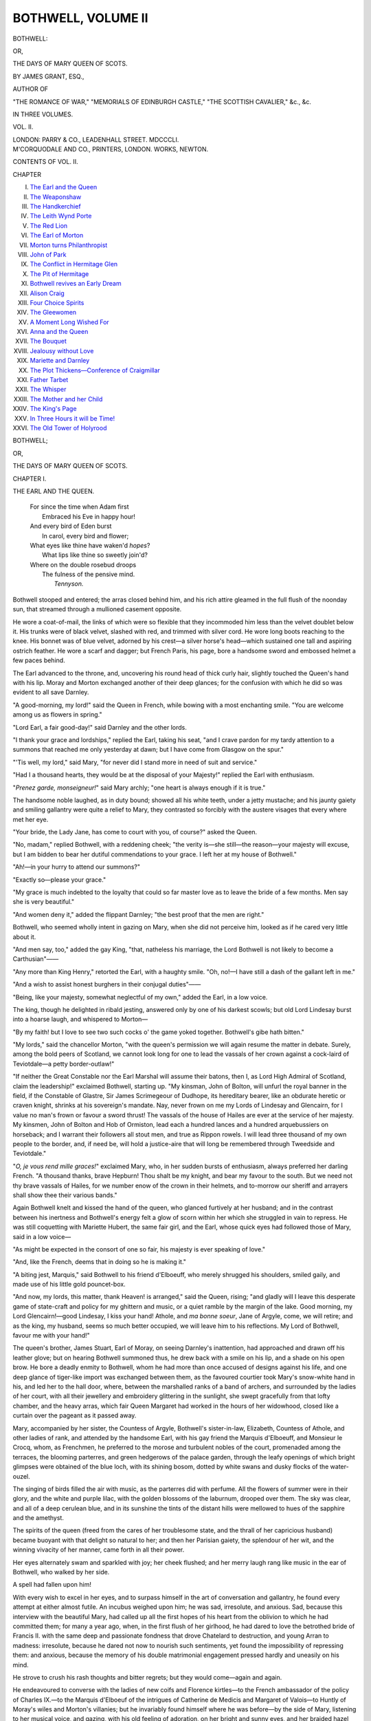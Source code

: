 .. -*- encoding: utf-8 -*-

.. meta::
   :PG.Id: 55528
   :PG.Title: Bothwell, Volume \II (of 3)
   :PG.Released: 2017-09-11
   :PG.Rights: Public Domain
   :PG.Producer: Al Haines
   :DC.Creator: James Grant
   :DC.Title: Bothwell
              or, The Days of Mary Queen of Scots
   :DC.Language: en
   :DC.Created: 1851
   :coverpage: images/img-cover.jpg

===================
BOTHWELL, VOLUME II
===================

.. clearpage::

.. pgheader::

.. container:: titlepage center white-space-pre-line

   .. vspace:: 4

   .. class:: xx-large bold

      BOTHWELL:

   .. class:: large

      OR,

   .. class:: x-large

      THE DAYS OF MARY QUEEN OF SCOTS.

   .. vspace:: 2

   .. class:: large

      BY JAMES GRANT, ESQ.,

   .. class:: small

      AUTHOR OF

   .. class:: small

      "THE ROMANCE OF WAR," "MEMORIALS OF EDINBURGH CASTLE,"
      "THE SCOTTISH CAVALIER," &c., &c.

   .. vspace:: 3

   .. class:: medium

      IN THREE VOLUMES.

   .. class:: medium

      VOL. \II.

   .. vspace:: 3

   .. class:: medium

      LONDON:
      PARRY & CO., LEADENHALL STREET.
      MDCCCLI.

   .. vspace:: 4

.. container:: verso center white-space-pre-line

   .. class:: small

      M'CORQUODALE AND CO., PRINTERS, LONDON.
      WORKS, NEWTON.

   .. vspace:: 4

.. class:: center large bold

CONTENTS OF VOL. \II.

.. vspace:: 2

.. class:: noindent small

CHAPTER 

.. vspace:: 1

.. class:: noindent white-space-pre-line

I. `The Earl and the Queen`_
II. `The Weaponshaw`_
III. `The Handkerchief`_
IV. `The Leith Wynd Porte`_
V. `The Red Lion`_
VI. `The Earl of Morton`_
VII. `Morton turns Philanthropist`_
VIII. `John of Park`_
IX. `The Conflict in Hermitage Glen`_
X. `The Pit of Hermitage`_
XI. `Bothwell revives an Early Dream`_
XII. `Alison Craig`_
XIII. `Four Choice Spirits`_
XIV. `The Gleewomen`_
XV. `A Moment Long Wished For`_
XVI. `Anna and the Queen`_
XVII. `The Bouquet`_
XVIII. `Jealousy without Love`_
XIX. `Mariette and Darnley`_
XX. `The Plot Thickens—Conference of Craigmillar`_
XXI. `Father Tarbet`_
XXII. `The Whisper`_
XXIII. `The Mother and her Child`_
XXIV. `The King's Page`_
XXV. `In Three Hours it will be Time!`_
XXVI. `The Old Tower of Holyrood`_





.. vspace:: 4

.. _`THE EARL AND THE QUEEN`:

.. class:: center x-large bold

   BOTHWELL;

.. class:: center medium bold

   OR,

.. class:: center large bold

   THE DAYS OF MARY QUEEN OF SCOTS.

.. vspace:: 3

.. class:: center large bold

   CHAPTER I.

.. class:: center medium bold

   THE EARL AND THE QUEEN.

.. vspace:: 1

..

   |  For since the time when Adam first
   |    Embraced his Eve in happy hour!
   |  And every bird of Eden burst
   |    In carol, every bird and flower;
   |  What eyes like thine have waken'd *hopes*?
   |    What lips like thine so sweetly join'd?
   |  Where on the double rosebud droops
   |    The fulness of the pensive mind.
   |                                *Tennyson.*

.. vspace:: 2

Bothwell stooped and entered; the arras
closed behind him, and his rich attire gleamed
in the full flush of the noonday sun, that
streamed through a mullioned casement opposite.

He wore a coat-of-mail, the links of which
were so flexible that they incommoded him
less than the velvet doublet below it.  His
trunks were of black velvet, slashed with red,
and trimmed with silver cord.  He wore long
boots reaching to the knee.  His bonnet was
of blue velvet, adorned by his crest—a silver
horse's head—which sustained one tall and
aspiring ostrich feather.  He wore a scarf
and dagger; but French Paris, his page,
bore a handsome sword and embossed helmet
a few paces behind.

The Earl advanced to the throne, and,
uncovering his round head of thick curly hair,
slightly touched the Queen's hand with his
lip.  Moray and Morton exchanged another
of their deep glances; for the confusion with
which he did so was evident to all save
Darnley.

"A good-morning, my lord!" said the
Queen in French, while bowing with a most
enchanting smile.  "You are welcome among
us as flowers in spring."

"Lord Earl, a fair good-day!" said Darnley
and the other lords.

"I thank your grace and lordships," replied
the Earl, taking his seat, "and I crave
pardon for my tardy attention to a summons
that reached me only yesterday at dawn;
but I have come from Glasgow on the spur."

"'Tis well, my lord," said Mary, "for
never did I stand more in need of suit and
service."

"Had I a thousand hearts, they would be
at the disposal of your Majesty!" replied the
Earl with enthusiasm.

"*Prenez garde, monseigneur!*" said Mary
archly; "one heart is always enough if it is
true."

The handsome noble laughed, as in duty
bound; showed all his white teeth, under a
jetty mustache; and his jaunty gaiety and
smiling gallantry were quite a relief to
Mary, they contrasted so forcibly with the
austere visages that every where met her eye.

"Your bride, the Lady Jane, has come
to court with you, of course?" asked the
Queen.

"No, madam," replied Bothwell, with a
reddening cheek; "the verity is—she still—the
reason—your majesty will excuse, but I
am bidden to bear her dutiful commendations
to your grace.  I left her at my house
of Bothwell."

"Ah!—in your hurry to attend our summons?"

"Exactly so—please your grace."

"My grace is much indebted to the
loyalty that could so far master love as to leave
the bride of a few months.  Men say she is
very beautiful."

"And women deny it," added the flippant
Darnley; "the best proof that the men are
right."

Bothwell, who seemed wholly intent in
gazing on Mary, when she did not perceive
him, looked as if he cared very little about it.

"And men say, too," added the gay
King, "that, natheless his marriage, the Lord
Bothwell is not likely to become a Carthusian"——

"Any more than King Henry," retorted
the Earl, with a haughty smile.  "Oh, no!—I
have still a dash of the gallant left in me."

"And a wish to assist honest burghers in
their conjugal duties"——

"Being, like your majesty, somewhat neglectful
of my own," added the Earl, in a low
voice.

The king, though he delighted in ribald
jesting, answered only by one of his darkest
scowls; but old Lord Lindesay burst into
a hoarse laugh, and whispered to Morton—

"By my faith! but I love to see two such
cocks o' the game yoked together.  Bothwell's
gibe hath bitten."

"My lords," said the chancellor Morton,
"with the queen's permission we will again
resume the matter in debate.  Surely, among
the bold peers of Scotland, we cannot look
long for one to lead the vassals of her crown
against a cock-laird of Teviotdale—a petty
border-outlaw!"

"If neither the Great Constable nor the
Earl Marshal will assume their batons, then
I, as Lord High Admiral of Scotland, claim
the leadership!" exclaimed Bothwell, starting
up.  "My kinsman, John of Bolton, will
unfurl the royal banner in the field, if the
Constable of Glastre, Sir James Scrimegeour
of Dudhope, its hereditary bearer, like an
obdurate heretic or craven knight, shrinks at
his sovereign's mandate.  Nay, never frown
on me my Lords of Lindesay and Glencairn,
for I value no man's frown or favour a sword
thrust!  The vassals of the house of Hailes
are ever at the service of her majesty.  My
kinsmen, John of Bolton and Hob of Ormiston,
lead each a hundred lances and a hundred
arquebussiers on horseback; and I
warrant their followers all stout men, and
true as Rippon rowels.  I will lead three
thousand of my own people to the border,
and, if need be, will hold a justice-aire that
will long be remembered through Tweedside
and Teviotdale."

"*O, je vous rend mille graces!*" exclaimed
Mary, who, in her sudden bursts of enthusiasm,
always preferred her darling French.
"A thousand thanks, brave Hepburn!  Thou
shalt be my knight, and bear my favour
to the south.  But we need not thy brave
vassals of Hailes, for we number enow of the
crown in their helmets, and to-morrow our
sheriff and arrayers shall show thee their
various bands."

Again Bothwell knelt and kissed the hand
of the queen, who glanced furtively at her
husband; and in the contrast between his
inertness and Bothwell's energy felt a glow of
scorn within her which she struggled in vain
to repress.  He was still coquetting with
Mariette Hubert, the same fair girl, and the
Earl, whose quick eyes had followed those of
Mary, said in a low voice—

"As might be expected in the consort of
one so fair, his majesty is ever speaking of
love."

"And, like the French, deems that in doing
so he is making it."

"A biting jest, Marquis," said Bothwell to
his friend d'Elboeuff, who merely shrugged
his shoulders, smiled gaily, and made use of
his little gold pouncet-box.

"And now, my lords, this matter, thank
Heaven! is arranged," said the Queen, rising;
"and gladly will I leave this desperate
game of state-craft and policy for my ghittern
and music, or a quiet ramble by the margin
of the lake.  Good morning, my Lord
Glencairn!—good Lindesay, I kiss your hand!
Athole, and *ma bonne soeur*, Jane of Argyle,
come, we will retire; and as the king, my
husband, seems so much better occupied, we
will leave him to his reflections.  My Lord
of Bothwell, favour me with your hand!"

The queen's brother, James Stuart, Earl
of Moray, on seeing Darnley's inattention,
had approached and drawn off his leather
glove; but on hearing Bothwell summoned
thus, he drew back with a smile on his lip,
and a shade on his open brow.  He bore a
deadly enmity to Bothwell, whom he had
more than once accused of designs against
his life, and one deep glance of tiger-like
import was exchanged between them, as the
favoured courtier took Mary's snow-white
hand in his, and led her to the hall door,
where, between the marshalled ranks of a
band of archers, and surrounded by the
ladies of her court, with all their jewellery
and embroidery glittering in the sunlight,
she swept gracefully from that lofty chamber,
and the heavy arras, which fair Queen
Margaret had worked in the hours of her
widowhood, closed like a curtain over the pageant
as it passed away.

Mary, accompanied by her sister, the
Countess of Argyle, Bothwell's sister-in-law,
Elizabeth, Countess of Athole, and other
ladies of rank, and attended by the handsome
Earl, with his gay friend the Marquis
d'Elboeuff, and Monsieur le Crocq, whom,
as Frenchmen, he preferred to the morose
and turbulent nobles of the court, promenaded
among the terraces, the blooming
parterres, and green hedgerows of the palace
garden, through the leafy openings of which
bright glimpses were obtained of the blue
loch, with its shining bosom, dotted by
white swans and dusky flocks of the water-ouzel.

The singing of birds filled the air with
music, as the parterres did with perfume.
All the flowers of summer were in their
glory, and the white and purple lilac, with
the golden blossoms of the laburnum, drooped
over them.  The sky was clear, and all of a
deep cerulean blue, and in its sunshine the
tints of the distant hills were mellowed to
hues of the sapphire and the amethyst.

The spirits of the queen (freed from the
cares of her troublesome state, and the thrall
of her capricious husband) became buoyant
with that delight so natural to her; and then
her Parisian gaiety, the splendour of her wit,
and the winning vivacity of her manner, came
forth in all their power.

Her eyes alternately swam and sparkled
with joy; her cheek flushed; and her merry
laugh rang like music in the ear of
Bothwell, who walked by her side.

A spell had fallen upon him!

With every wish to excel in her eyes, and
to surpass himself in the art of conversation
and gallantry, he found every attempt at
either almost futile.  An incubus weighed
upon him; he was sad, irresolute, and anxious.
Sad, because this interview with the
beautiful Mary, had called up all the first
hopes of his heart from the oblivion to which
he had committed them; for many a year
ago, when, in the first flush of her girlhood,
he had dared to love the betrothed bride of
Francis II. with the same deep and passionate
fondness that drove Chatelard to
destruction, and young Arran to madness: irresolute,
because he dared not now to nourish such
sentiments, yet found the impossibility of
repressing them: and anxious, because the
memory of his double matrimonial engagement
pressed hardly and uneasily on his mind.

He strove to crush his rash thoughts and
bitter regrets; but they would come—again
and again.

He endeavoured to converse with the ladies
of new coifs and Florence kirtles—to the
French ambassador of the policy of Charles
IX.—to the Marquis d'Elboeuf of the intrigues
of Catherine de Medicis and Margaret
of Valois—to Huntly of Moray's wiles and
Morton's villanies; but he invariably found
himself where he was before—by the side of
Mary, listening to her musical voice, and
gazing, with his old feeling of adoration, on
her bright and sunny eyes, and her braided
hazel hair, that gleamed in the noonday's
sunshine.

And now, incited by the lingering love of
other days, the demons of a more dangerous
ambition than he before had ever dared to
dream of, began for the first time to pour
their insidious whispers in his ear, and
Bothwell found that he was——lost.





.. vspace:: 4

.. _`THE WEAPONSHAW`:

.. class:: center large bold

   CHAPTER II.


.. class:: center medium bold

   THE WEAPONSHAW.

.. vspace:: 1

..

   |  *Charmion*———I found him
   |  Encompass'd round, I think with iron statues;
   |  So mute, so motionless his soldiers stood;
   |  While awfully he cast his eyes about,
   |  And every leader's hopes and fears survey'd.
   |                                    *All for Love.*

.. vspace:: 2

Next day the great quadrangle of the
palace of Linlithgow, and the lawn before its
gates, presented a scene of unusual bustle.

Few edifices of that age, in Scotland,
surpass this building in architectural beauty.
Its richly-carved archway was surmounted
on the inside by a cluster of gothic niches,
containing statues, of which the defaced
image of the Virgin now alone remains.
Three tiers of mullioned windows, all of
beautiful workmanship, rich with cusping
and stained glass, overlooked this side of the
quadrangle, the summit of which was crowned
by a beautiful battlement; on the other, were
the deeply-recessed and heavily-arched
windows of the ancient Parliament hall.  One
half of this noble court was involved in
cold shadow; the pointed casements and
fretted stone-work of the other were shining
in warm light, as the morning sun poured
down its rays aslant over the varied parapets,
the carved chimneys, and loftier towers, that
flanked the angles of this great edifice, which,
in its aspect, had much more of the cheerful
summer palace than any other residence of
the Scottish kings.  The royal standard was
waving on the highest tower; the Archer
Guard, in all their bravery, were drawn up
beside the gate of James IV., where there
were heralds and pursuivants in their
gorgeous tabards and plumed caps, pages
bearing swords and helmets, and clad in all the
colours of the rainbow; swashbucklers and
other retainers of the feudal nobles, variously
armed, and still more variously attired,
wearing in their blue bonnets or steel caps
the badges of their lords—the ivy of the
house of Huntly, the myrtle of Argyle, or
the holly of Tullybardine.  These loitered
about in groups, together with peddies and
horse-boys, holding the champed bridles of
steeds caparisoned for war, in massive
trappings of steel and brocade.

The gaiety of this scene made Linlithgow
seem so merry, as its old walls and countless
casements gleamed in the sunshine, that the
lookers-on forgot the gloomier adjuncts of
that magnificent pile, where, deep down at
the base of narrow stairs, are chambers,
vaulted, dark, and damp.  Never a ray of
light penetrated to the wretch whom fate
imprisoned there, though the water fell
unceasingly from the stalactites of the roof, and
from the slimy walls.  Yet, further down
beneath all these, lay the oubliette, the only
entrance to which is by a narrow orifice,
through which the doomed captive was
lowered, feet foremost, into that pit from which
he was never to be exhumed.  In the centre
of one of these terrible vaults, were found
some years ago, a number of human bones,
and a mass of hideous unctuous matter; but of
the fate of those poor beings whose last
remains these were, history and tradition are
alike silent, and leave the imagination to
brood over episodes of visionary horror!

But to return.

The old walls shone joyously in the summer
sunshine, and many a fair and many a
happy face appeared at the open casements;
the beautiful stone fountain in the centre (a
miracle of carving) was flowing with wine
and ale, and a coronal of flowers wreathed
the imperial crown that surmounted it.

The gravelled court was crowded with
the vassals of the crown.

The Sheriff of Linlithgow and the Earl
Marischal, both completely armed, save
their heads, with certain captains of the
queen's bands, were arraying them under
arms—*i.e.*, in modern parlance "calling
the roll," and seeing that each proprietor,
as summoned by his tenure, had brought
his proper quota of men-at-arms on foot and
horseback, all properly accoutred according
to the acts of Parliament.  Every lord,
knight, and baron, possessing a hundred
pounds of yearly rent, was clad in bright
armour, "and weaponed effeirand to his
honour;" each gentleman, unlanded, and
yeoman, had a jack of plate with a halkrike,
splints, helmet, and pesane.  Their spears,
"stark and long, six elnes of length," with
Leith axes, halberds, crossbows, culverins,
and two-handed swords, completed their
equipment.

The various weapons were all flashing in
the sunshine, while the standards rustled as
the henchman of each baron, with a bull-dog
aspect of surly defiance and pride, unfurled
to the wind his embroidered banner, which
displayed armorial bearings won in many a
well-fought field and desperate foray.  But
the most important feature in this display
was made by John Chisholm, comptroller of
Her Majesty's Ordnance, who had under his
orders a band of cannoniers, armed with
swords and daggers, and clad in salades and
pesanes of steel, with plate sleeves, scarlet
hose, and rough buskins.  These managed
two great culverins, "with their calmes,
bullettes, and pellokis of lead or irone, and
powder convenient thereto," and all prepared
for the especial behoof of those strong
and masterful thieves, the lairds of Park,
Buccleuch, and Cessford.

Mounted on a beautiful roan steed, which
was armed with a spiked frontlet of polished
steel, and had a plume of feathers dancing
on its proud head, from a tube between the
ears, a jointed criniere to defend the mane,
and an embossed poitronal or breastplate,
Bothwell dashed into the quadrangle, at full
gallop, with his visor up, and, kissing the
tip of his gauntlet to the Earl Marischal,
reined in beside him, checking the fire of
his horse by one touch of the bridle.

His armour was a suit of Italian plate,
profusely gilt in that gorgeous fashion which
was then becoming common, as knights were
perceiving that the ponderous armour of the
middle ages was unsuited for modern warfare;
and consequently they adopted light and
magnificent suits, descending only to the
thighs, which were defended by large trunk
hose, well puffed out with buckram and
bombast.  He wore white funnel boots furnished
with large Rippon spurs, having rowels that
would pierce a shilling.

In these ages, the spurs denoted the
wearer's rank; those of the knight were of
gold; those of the squire were of silver; the
yeoman's were of iron; and it was the
fashion to make them clink and jingle when
walking.

The Earl of Bothwell wore a pair of plain
steel, for Rippon spurs were the most famous
of all.  A pair ordered for James VI., cost
five pounds sterling of his coinage.

"How many tall fellows hast thou under
harness, my Lord Marischal?" asked Bothwell.

"About three thousand and fourscore,"
replied the Earl, consulting a roll; "but
none of the Lennox-men are present."

"Wherefore so?" asked the Earl, whose
cheek reddened with anger.

"Tush!" replied the Marischal of Scotland;
"dost thou imagine they would follow other
banner than that of Earl Mathew, or the
King, his son?"

"The laird of Hartshaw—a Stuart—is
here, I perceive."

"With thirteen good men, well horsed, and
armed with steel bonnets, swords, and pistolettes."

"And Stuart of Darnholm?"

"Nay, he hath sent only his bailie with
twelve men-at-arms on foot, and as many on
horseback, all weaponed conform to the
harness act.  Dost think a Stuart will follow
a Hepburn?"

"A Stuart may follow many worse, but
few better.  Dost thou gibe me, Earl Marischal?"

"Nay, Heaven forbid!" said the old noble
hastily; "but in this thou seest the morbid
jealousy of the house of Lennox.  Darnley
declines to lead his vassals to the field; but
thinkest thou he will permit their being led
by another?  Thy friends, the knights of
Ormiston and Bolton, have not as yet come
in with their lances."

"Ha—my own people, sayest thou!" exclaimed
Bothwell, as, shading his eyes with
his hand, he gazed keenly along the glittering
files, which were arrayed on the sunny
side of the quadrangle.  "*They* are not
wont to lag when blows are expected; and,
by St. Bothan! yonder they come!  I see
steel glittering among the copsewood."

Under two knights' pennons, a band of
horsemen, with their steel caps and corselets,
and the bright points of their long spears
flashing in the sun, came at a hand-gallop
up the ascent which led to the palace gate;
appearing and disappearing as the road
wound between thickets of the summer foliage.

"I know not whose the blue pennon is,"
said the Earl Marischal; "but the other
pertaineth to Sir James of Drumlanrig.  I
surely discern his winged-heart and horses
argent."

"Thou art mistaken!" replied the Earl;
"these are my kinsmen, John of Bolton, and
Ormiston of Ormiston; seest thou not his great
banner argent, with three red pelicans feeding
their young?  Gallant Hob! the spiders will
never spin their webs on thy pennon.  Well
met, fair sirs!" he added, as the train lowered
their long lances, and passed under the
low-browed archway into the palace yard.  "In
what case art thou this morning, Hob?"

"A steel one, as thou seest.  Mass! but I
am thirsty as a dry ditch with my morning
ride.  But, lo! yonder cometh the queen's
grace and her ladies," said Ormiston, as all
the lances were lowered, and there was a
ruffling on the kettle drums.

Mary and the ladies of her court appeared
at one of the large windows overlooking the
quadrangle, where they waved their
handkerchiefs, and bowed and smiled gaily, to
those whom they recognised among the
crowd below.

"That beautiful being!" said Bothwell,
gazing on her with admiration; "shines
like a sun among lesser stars."

"By cock and pie! her ladies are like a
parterre of roses in the glory and sunshine
of summer."

"His lordship's poetry is infectious," said
young Bolton, with a laugh; "is not yonder
dame in scarlet the Lady Herries of Terreagles?"

"Ah! the old Roman! she looks like a
kettle-drum with a standard round it.  Dost
thou not see she is counting her beads under
her fardingale?"

"My lord—if Master Knox were to see her"——

"Or the old Prior of Blantyre, Hob.  See,
he is still wearing his cap and cassock, as if
the act of 1560 had never passed.  'Tis said
he carries the kiss of Judas in a box."

"Enough of this irreverence, sirs; for
such discourse beseemeth neither the place
nor the persons," said the old Earl Marischal
gravely, with that severe aspect which he
had assumed since (by the retired life he
was wont to lead at his Keep of Dunnotar)
the commonalty had named him William-in-the-Tower.

"His Majesty the King!" muttered a number
of voices, as Darnley, sheathed completely
in a suit of the richest Florentine armour, so
profusely gilded and studded with nails and
bosses, that little of the polished steel was
visible, rode into the courtyard.  He was
attended by the Marquis d'Elboeuf, who was
similarly accoutred; Monsieur le Crocq, the
ambassadors of Spain and Savoy; and several
gentlemen of the Lennox.  Again there was
a ruffling of kettle-drums, a lowering of
lances and pennons, and then the hum died
away.

The housings of his horse, which had been
magnificently embroidered by the queen and
her ladies, bore the royal arms of Scotland,
quartered with the saltire engrailed, and the
four roses of Lennox.

"Excuse me, my lord," said the Marischal,
riding off; "I must confer with his Majesty."

"He means the Lord Darnley," said Bothwell,
with a bitter smile.  "Shame on the
hour that Scottish men made yonder gilded
doll their king!"

"Humph!" said Ormiston, suspiciously;
"art thou jealous?"

"If it should so happen," observed the
Earl, in a low voice, "that he were to die,
what wouldst thou think of me as a husband
for the queen?"

"Burn my beard! what—thou?"

"By the blessed Jupiter!" continued the
other, half in earnest and half in jest; "she
might find a worse spouse than James Hepburn
of Bothwell."

"*Where?*" asked Ormiston, pithily.

The Earl laughed; but his eyes flashed, as
he said in a low voice—

"Mark me, Hob of Ormiston! let me but
crush Moray, Mar, and Morton under my
heel, and I will yet govern the kingdom of
Scotland even as I curb this fiery horse."

"A rare governor! thou who canst not
govern thyself."

"Thou seest 'tis very likely yonder tall
spectre in the gilt armour may die soon."

"Gramercy me!  I knew not that he ailed."

"None are so stupid as those who are resolved
not to be otherwise," said the Earl,
angrily.  "Men die every day about us
without ailing.  Dost thou not understand me?"

"Devil take me if I do!"

"Oh, head of wood!  I fear thou wilt never
be lost by rashness."

Ormiston laughed in the hollow of his
helmet, as he replied—

"Like thee, I may lose my heart in love
a thousand times; but my poor head in
politics only once, therefore am I somewhat
miserly about it; yet I see what thou meanest,"
he whispered with sudden energy.  "Say
forth, and fear not.  Hah! knowest thou
not how I hate the Lord Darnley for the
ruin of my youngest and best beloved sister;
and that hatred is without a love for his wife,
which I see thou darest to nourish."

With a cold and deep smile they regarded
each other keenly under their barred
aventayles; and Hepburn of Bolton, Bothwell's
most stanch friend, who had partly
overheard the conversation, said—

"Ere the month be out, I think it very
likely this lordling of the Lennox may die
of indigestion, as an old friend of Hob's did
yestreen."

"On what did thy friend sup, Ormiston?"
asked the Earl.

"This piece of cold steel!" replied the
black giant, touching the iron hilt of his
Scottish whinger.

"How, with a murrain! is it thus that
thou servest thy friends at supper?"

"When they grow captious, capricious, or
quarrelsome.  We came to deadly feud
about a few scores of nowte we had forayed
on the borders of the debateable land from
the clan of the Graemes, and so"——

"Thou thinkest the king may so sup, and
so die?"

Ormiston answered by a short dry cough.

"True," continued Bothwell, "there are
strange whispers abroad anent the Earl of
Moray and his intrigues; but here comes the
king!  Place for his grace.  Heaven save
your majesty!"

"My Lord Earl, a fair good-morning—Ormiston
and Bolton, my service to ye, sirs!"
said the young king, bowing with that grace
which marked all his actions; for his suit of
mail, which seemed absolutely to blaze in
the meridian sun, fitted his handsome form
with the flexibility of silk.  His eyes were
dark and penetrating, but his face seemed in
its wan ghastliness like the visage of one
who had long been in the tomb; and Bothwell,
when he scanned those noble features,
so livid and wasted by sickness and dissipation,
and compared his slight boyish figure
with Black Ormiston's powerful frame, a
sentiment of pity rose in his breast, and he
shrunk from the dark hints which, partly in
banter, and partly in the ruffianly spirit of
the age, the knights had given him.  These
gentle thoughts were instantly put to flight
by Darnley's insolent manner.

"I marvel," said he, with a marked sneer,
"that the gay Bothwell tarries here among
the men-at-arms, when so many fair faces,
and the queen's in particular, are at yonder
casement."

"I will do all in my power to make
amends," replied the Earl, with ironical
suavity.  "Hob of Ormiston, follow me, if
it please you!  I will pay my devoirs to the
queen's grace;" and with a dark scowl at
the king, and a furtive one at his true
henchman, the Earl applied his sharp
Rippon spurs to his roan charger, and moved
away.





.. vspace:: 4

.. _`THE HANDKERCHIEF`:

.. class:: center large bold

   CHAPTER III.


.. class:: center medium bold

   THE HANDKERCHIEF.

.. vspace:: 1

..

   |  Where were then these Palace warriors,
   |    That for thee they drew no brand?
   |  Verily, we all do know them,
   |    Quick of tongue, but slow of hand;
   |  Yea, time will show, for this can ne'er be hid,
   |  That they are women all, but I—the Cid!
   |                                  *Rodrigo de Bivar.*

.. vspace:: 2

In those days, the manners, houses, and
dresses of the Scottish aristocracy were
modelled after those of France, and even to
this day traces of the ancient alliance are to
be found in Scotland.  This imparted to
the people a freedom of manner, a tone of
gaiety, and a lightness of heart, which the
influence of Calvinism was doomed in future
years to crush, and almost obliterate.

"By St. Paul!" whispered the Earl, as he
and Ormiston pushed their horses through
the crowd; "Mary looks like a goddess at
yonder casement."

"I will warrant her but a mere woman,
after all," rejoined the matter-of-fact baron,
spurring and curbing his powerful black
horse.  "By that dark look quhilk, just now,
thou gavest the king, I can read that thou
lovest"——

"Who?"

"The Queen!"

"And why not?" laughed the Earl, with
a carelessness that was assumed; "has not
love been the business of my life?"

"I hope it hath proved a profitable
occupation.  But remember that yonder face,
with its bright hazel eyes and fascinating
smile, is like that of the Gorgon in the old
romaunt—for whoever looketh thereon too
freely, shall die.  Bethink thee: there was
the poor archer of the Scottish guard at
Les Tournelles, who died with a rope round
his neck in the Place de Greve at Paris;
there was Chatelard, that accomplished
chevalier and poet; Sir John Gordon of
Deskford, a young knight as brave as ever
rode to battle, and who loved her with his
whole heart, yet perished on the scaffold at
Aberdeen.  Did not young Arran love her
even to madness, and raved as a maniac in
the tower of St. Andrews? and then Signor
David the secretary, who, as Master George
Buchanan will swear upon the gospel"——

"Add not the scandal of that most
accomplished of liars to thy croaking!" said
the Earl, impatiently, as the dust of the
court-yard came through his helmet.  "Hob,
hold in thy bridle; for thou makest a devil of
a fray with that curveting horse of thine!
Good-morrow to your majesty, and every
noble lady!" he added, as he caprioled up to
the window where the beautiful Mary, with
the ladies of her court, were viewing the
bustle and show of the martial weaponshaw.

"Ah, *bon jour*, Monsieur Bothwell!" she
replied, with one of her delightful smiles;
"how comes it that I see thee only now?"

"Because your majesty is like yonder
glorious sun," replied the Earl; "thousands
see and admire you, but few are noticed in
return."

"Oh, what a hyperbole!" said the Queen,
with a sad smile; "that compliment would
suit the sunny sphere of Les Tournelles
better than Linlithgow."

Memory cast a shade over the Earl's brow;
but his cheek glowed with pleasure as the
smiling queen continued—

"The vassals of the crown muster gaily
for this Border war."

"And still more gaily muster the nobles
of the court, to curvet and capriole their
steeds before these fair ladies; but, verily, few
will venture their gilt armour under dint of
spear or whinger for their sake."

"Thinkest thou so—even when Bothwell leads?"

"Yes, adorable madam," replied the Earl,
in a low thick voice; "even when Bothwell
leads!"

"Had so many chevaliers of crest and coat-armour
assembled at Versailles, there would
have been many a spear broken in our names
to-day.

   |  'For Mary Beatoun, and Mary Seatoun,
   |  And Mary Fleming, and *me*!'"

added the Queen, singing with all her gaiety
of heart those lines from the old ballad of
the *Four Maries*.

"And why not here, madam?" said the
Earl with ardour; "give me but the guerdon
you promised—a ribbon, a glove, a favour to
flutter from my lance; and may I die the
death of a faulty hound, if I do not make it
ring like a mass-bell on the best coat-of-mail
among us."

The head of the Earl's lance was close to
the window, and the queen with her usual
heedlessness, tied her laced handkerchief
below its glittering point; and a sinister smile
spread over the face of the English ambassador
when he saw this incident, and thought
how famously he would twist it up into one
of those tissues of court scandal and gossip,
which nightly he was wont to indite for the
perusal of Elizabeth and her satellites, Cecil
and Killigrew.

The Earl kissed his hand as he reined
back his horse.

"Courage, brave Bothwell!" cried the gay
Countess of Argyle; and all the ladies clapped
their hands and cried, "A Bothwell!—a Bothwell!"

"Now, ho, for Hepburn!" exclaimed the
Earl, spurring his beautiful charger.  "Come
on, Ormiston! and we will meet all yonder
tall fellows in battle *à l'outrance*, if they will."

"I am right well content," growled the
giant; "but whom shall I encounter—yonder
grasshopper, d'Elboeuff?"

"I would give my best helmet full of
angels to see him measure his length on the
gravel, were it but to cure him of his
pouncet-box and villanous perfumes," said
Hepburn of Bolton; "but he is the queen's
kinsman, and she may be displeased."

"Diabolus spit me!" said Ormiston, "if I
care whether she is pleased or not.  I will
break one lance and his head together, if I
can; for he styled me a Goth and a savage,
last night, in his cups."

"And I will run one course with Darnley,"
said the Earl.

"Good! may it fere with thee, as with old;
Montgomerie and Henry of France!"

"How?"

"A splinter may make his wife a widow.
Cock and pie, sirs!  A ring—a ring!  To the
baresse!—Back, sirs, back!—We would break
a spear for honour and for beauty.  Have at
thee, Marquis!" exclaimed Ormiston, as he
made the point of his long lance ring on the
splendid armour of the Frenchman.

"*Bon diable!*" grinned the Marquis; "*J'en
suis ravis*!  I am delighted!"

"And have at your grace!" said Bothwell,
slightly touching Darnley; "I have made a
vow, in the queen's name, to run a course
with the tallest man on the ground, and the
tallest man is thee."

"By St. John!  Lord Earl, thou art somewhat
over-valiant," said Darnley, bestowing
an unmistakeable frown upon the rash noble,
who laughed like a madcap as he backed
his horse among the startled men-at-arms
and spectators, crying—

"A ring! a ring!—Back, caitiffs and
gomerals! and then we shall see who are good
knights, as King William said of old."

"Wouldst thou have me maintain the
field against the beauty of my own wife?"
asked the young king, with a terrible frown.

"Certes, yes! for thou seemest least
sensible of it."

"Less than thee, perhaps!"

"Yes—ha! ha!"

"Then, God's death!  Take up thy ground!"

The queen's archers cleared a space before
the gateway, while Bothwell and Ormiston
ranged themselves opposite the king and
D'Elboeuff, with their visors down, their bodies
bending forward to the rush, and their lances
in the rest, but having wooden balls wedged
on their keen steel points.

The Earl Marischal raised his baton,
handkerchiefs were waved from the windows, a
shout burst from the people, and, urged from
a full gallop to the most rapid speed, the
four heavy chargers and their glittering
riders met with a fierce shock in the centre,
and recoiled on their haunches, as the riders
reeled in their saddles.  D'Elboeuff's lance
missed Ormiston, who planted the hard
wooden ball that blunted the tip of his tough
Scottish spear full into the pit of the Frenchman's
stomach, whirling him from his saddle
to the ground with a force that completely
stunned him.

"Now, Marquis, lie thou there!" cried
Ormiston, who was uncouth as a bear in his
manner, "and pray to every saint that ever
had a broken head before thee."

The lance of Bothwell smote Darnley full
on the breastplate, and its splinters flew
twenty feet into the air; but the king's, being
by chance or design deprived of its ball,
entered the bars of the Earl's embossed
helmet, and wounded him on the cheek.

Deeming this an act of Darnley's usual
treachery and malevolence, animated by a
storm of passion, the Earl drew his sword,
exclaiming—

"Ha, thou false lord and craven king! what
the devil kind of demi-pommada was
that?"

But the Earl Marischal, Ormiston, Bolton,
and a crowd of courtiers, pushed their horses
between them, and they were separated, with
anger in their eyes and muttered invectives
on their tongues.

"It matters not, my lords!" said Bothwell,
as he wiped the wound with his white silk
scarf and regained the queen's handkerchief
from the point of his broken lance; "'tis a
mere school-boy scratch."

"May Heaven avert the omen!—but I have
known such scratches become sword-cuts,"
observed the Earl of Moray, with one of his
cold and inexplicable smiles, for he mortally
hated both the King and the Earl.

The morning was now far advanced, and
the troops prepared to depart.  Slowly and
laboriously the little wheels of the two brass
culverins, with their clumsy stocks, studded
with large nails and cramped with plates of
polished brass, were put in motion, by the
cannoniers whipping up the six powerful
horses that drew them, and the carts
containing the bullets of stone and lead, the
powder, and other appurtenances for the field.

Surrounded by four hundred arquebussiers,
who wore conical helmets, pyne-doublets,
swords and knives, and were each
attended by a boy to bear his gun-rest and
ammunition, the artillery, commanded by
Chisholm the Comptroller, departed first
through the deep-mouthed archway of the
ancient palace.  Then followed the several
bands of horsemen and pikemen, each under
their various leaders—and all riding or
marching very much at their ease, according
to the discipline incident to the days of
feudalism, when steadiness in the field was
more valued than mere military show.  The
long Scottish spears, six ells in length, and
the white harness of the knights and landed
gentlemen, flashed incessantly in the
sunshine; while many a square banner and
swallow-tailed bannerole waved above the
summer dust that marked the route of the
marching column.

They soon left behind them old Linlithgow's
turreted palace and gothic spire, its
azure lake and straggling burgh, as they
wound among the thick woodlands that
bordered the road to Ecclesmachin; and, long
ere the sun set, the rattle of their
kettledrums, the twang of their trumpets, and
clash of their cymbals, had wakened the
echoes of the Bathgate hills.

The queen and her courtiers watched their
departure, together with Darnley, who had
joined them, and seemed in better humour
from the issue of his encounter with the
Earl; but being naturally proud and jealous,
he found to his no small exasperation
that the ladies were more than ever inclined
to praise the handsome peer, and then, for
the first time, the demon of jealousy began
to whisper in his ear.

"Tell me, Henri, *mon ami*," said Mary,
with perfect innocence, "did not the Lord
Bothwell look enchanting in his plate armour?"

"God wot, I neither ken nor care, fair
madam!" replied the young King sulkily, as
he handed his helmet to a page.

"He looked the same as when I saw him
at Versailles," said the Lady Lethington.

"Ah, Mary Fleming, *ma bonne*!" said the
Queen, in one of her touching accents; "we
were only fifteen years old then."

The ladies, finding Mary in a mood to
praise the Earl, all chimed in, greatly to
Darnley's chagrin and annoyance.

"He is a winsome man, and a gallant,"
lisped the Countess of Argyle over her
pouncet-box.

"He has an eye that looks well below a
helmet peak," added the Lady Athole, as she
adjusted her long fardingale.

"O, were he single, I would marry him
to-morrow!" laughed little Mariette Hubert,
glancing furtively at Darnley's shining
figure.

"If thou art anxious to be a rich widow,
'twere a good match, Mariette," replied the
young King, with one of his icy smiles, as
he turned away; and, whistling a hunting
air, descended to the court-yard, and
departed on a hawking expedition, attended by a
few of his own personal retinue, who were
invariably composed of his father's Catholic
vassals from the district known as the Lennox.





.. vspace:: 4

.. _`THE LEITH WYND PORTE`:

.. class:: center large bold

   CHAPTER IV.


.. class:: center medium bold

   THE LEITH WYND PORTE.

.. vspace:: 1

..

   |            ——On they pass'd,
   |  And reach'd the city gate at last;
   |  Where all around a wakeful guard,
   |  Arm'd burghers, kept their watch and ward.
   |                                    *Marmion.*

.. vspace:: 2

Towards the close of a sultry day, two
travellers approached one of the eastern
gates of Edinburgh, when the burgher guard
were about to close it for the night.

The sun of June had set behind the distant
Ochils, and his last rays were fading away
from the reddened summit of St. Giles's
spire, and the dark grey mansions of that
ancient capital, whose history is like a
romance.

The mowers, who the livelong day had
bent them over the grass on many a verdant
rig and holm, that are now covered by the
streets and squares of the new city, had
quitted their rural occupations.  Between
green hedgerows and fields of ripening corn,
the lowing herds were driven to pen and
byre in many a rural grange and thatch-roofed
homestead; the bonneted shepherd
that washed his sheep in the city lochs, and
tended them by night on the braes of Warriston
and Halkerston's crofts, could little
foresee the new world of stone and lime, of
gas, of steam, of bustle, and business, that
was to spread over these lonely and
sequestered places.

Gentlemen in glittering doublets and laced
mantles, with hawks on their wrists, and
well-armed serving-men in attendance, rode
into the city, singly or together, from
hawking the gled and the heron by Corstorphine
loch and Wardie muir, or from visiting the
towers and mansions in the neighbourhood.
Few remained without the fortifications
after nightfall, for our ancestors were all
a-bed betimes.

In half an hour more, the foliage darkened
in the cold and steady twilight of June; but
a crimson flush yet lingered in the west to
show where the sun had set.

The two wearied wayfarers approached
the lower barrier of Edinburgh, which faced
the steep street known as Leith Wynd, the
whole eastern side of which was in ruins,
having been burned by the English invaders,
under the Earl of Hertford, sixteen years
before.

In the fair young man, armed with a
round headpiece and corselet, the reader
will recognise Konrad the Norwegian, and
in the boy that accompanied him, may
perceive the soft features and long tresses of
Anna, notwithstanding the plain grey gaberdine,
the sarcenet hosen, and blue cloth
bonnet, under which she had veiled her
beauty and concealed her sex.  She had all
the appearance of a slender and sickly boy,
with hollow eyes and parched lips, exhausted
by fatigue and privation.

Tremblingly she clung to Konrad as they
drew near the low but massive arch of the
Leith Wynd Porte, where he knocked on the
nail-studded wicket with the pommel of his
Norwayn dagger.  A small vizzying-hole
was unclosed, and the keen grey eye of one
of the burghers on guard was seen to survey
them strictly under the peak of his morion;
for, by an act of the city council, every fourth
citizen capable of bearing armour, had to keep
watch and ward by night, completely armed
with sword and jedwood axe, arquebuss and
dagger, for the prevention of surprise from
without, and suppression of disturbance
within the burgh.

"Now, wha may ye be, and what want ye?"
asked the burgher gruffly and suspiciously.

"Who I may be matters little to such as
thou," replied Konrad, haughtily; "what I
seek is entrance and civility, for I like not
thy bearing, sirrah."

"Then I let ye to wit, that without kenning
the first, thou canst not hae the second,"
replied the citizen, whose Protestant
prejudices began to rise against one, whom he
shrewdly deemed by his foreign accent to be
a Frenchman, and consequently, a "trafficking
messe preist," as the term was.  "I fear
me we hae enow o' your kind doon the gate at
Holyrood.  Some mass-monger, I warrant!
Hast thou ever heard Master Knox preach?"

"No—who is he?"

"Wha is he!" reiterated the citizen, opening
the pannel, his eyes and his mouth wider
in his breathless astonishment.  "What
country is yours, or wharawa is't, that ye
havena heard o' him, who is wise as Soloman,
upright as David, patient as Job, as
stark as the deevil himsel?"

"I am come from a far and foreign land,"
continued Konrad, endeavouring to make
himself understood by the medium of a little
of the Scottish tongue he had acquired.

"Ye are a merchant, maybe?  I am one mysel,
and deal in a' manner o' hardware that
cometh out o' Flanders by the way o' Sluice,
frae brass culverins to porridge cogues and
kail-pats.  Are ye a merchant, fair sir?"

"Yes—at your service, I am a trader,"
replied Konrad, glad to conciliate the man,
and to hear him withdrawing the bolts.

"And in what do ye deal?" he asked, still
lingering.

"Hard blows—thou dog and caitiff—and
I would fain barter with thee!" replied Konrad,
giving way to rage as he felt poor Anna
sinking from his arm, under the very excess
of exhaustion.

"Awa wi' ye! thou art some thigger or
licht-fingered loon—some frontless papist or
French sorner—or maybe a' thegether, as I
doubt not by the fashion o' thy dusty duds!
Awa! or I sall hae ye baith branded on the
cheek, and brankit at the burgh cross, or my
name's no Dandy the dagger-maker!" and the
vizzy-hole was closed with a bang.

Konrad turned away exasperated and
sorrowful.  Though by this time pretty well
used to insult and opprobrium from the
reformed Scots, who deemed every foreigner a
Frenchman, and consequently an upholder
of the ancient faith, evinced their hatred in
a thousand ways; and once proceeded so far
as to stone, in the streets of Edinburgh, an
ambassador of the Most Christian king, who
was fool-hardy enough to exhibit himself in
a mantle of purple velvet, adorned with the
white cross of the knights of the Holy Ghost.
Konrad's exchequer was now reduced to a
very low ebb, for he possessed but one gold
angel and two unicorns—the former being
worth only twenty-four, and the latter
eighteen, shillings Scots; and though he and his
companion had found no difficulty in procuring
food and shelter in the rural districts,
where every baron and farmer gladly afforded
a seat by his hall fire, a place at his board,
and a hearty welcome to every wayfarer; now,
when arrived at the end of their destination,
in a crowded capital, the residence of a court,
a trading and grasping middle class, a fierce
aristocracy, and their fiercer retainers—the
case was altogether different; and he gazed
about, with doubt and irresolution, to find a
place wherein to pass the night.

The roofless relics of the English invasion
would have afforded a sufficient shelter for
one so hardy as himself; but his tender and
fainting companion——

"Courage, dearest Anna!" he whispered in
their native language; "we have now reached
the place of our destination."

"True, Konrad," murmured Anna; "but
to what end?  Oh, I have no wish now but to
lie down here, and die!  Forgive me, Konrad,
this ingratitude; but I feel that I will not
now—trouble you very long."

The young man once more put an arm
around her; and, with a glance that
conveyed a world of grief and passion,
supported her to the summit of the steep street,
where, between two broad, round towers, another
massive barrier, that separated the city
from the suburban burgh of the Canongate,
frowned over the long vista to the east.  The
grimness of its aspect, its heavy battlements,
and deep, round portal, were no way enlivened
by the bare white skulls of two of
Rizzio's murderers—Henry Yair, and Thomas
Scott, sheriff-depute of Perth—on long
spikes.

Lest Anna might perceive them, Konrad
turned hastily away; and, looking round,
hailed with satisfaction a house, having the
appearance of a comfortable hostelry, furnished
with a broad sign-board that creaked
on a rusty iron rod; and half leading, half
supporting Anna, he approached it.





.. vspace:: 4

.. _`THE RED LION`:

.. class:: center large bold

   CHAPTER V.


.. class:: center medium bold

   THE RED LION.

.. vspace:: 1

..

   |  A seemly man our Hosté was withall
   |  For to have been a marshall in a hall;
   |  A largé man he was with eyen steep,
   |  A fairer burgess is there none in Cheap;
   |  Bold of his speech he was, and well y taught,
   |  And of his manhood him lackéd righté nought:
   |  Eke thereto was he right a merry man.
   |                                    *Chaucer.*

.. vspace:: 2

The Red Lion in St. Mary's Wynd was
one of the most spacious and famous of the
old Scottish hostellaries, and Adam Ainslie,
the gudeman thereof, was as kindly a host
as ever welcomed a guest beneath his
roof-tree.  The enormous obesity of his paunch
made him resemble a turtle on its hind-legs,
while his visage, by hard drinking and
frequent exposure to the weather, had become
as flushed and red as the lion figuring on his
sign-board, that overhung the principal wynd
of Edinburgh.

If the ancient Scottish inns lacked aught
that was necessary for the comfort of the
traveller, it was not want of legislative
encouragement; for so early as the days of
James I., laws were enacted, and confirmed
by James V., that all hostellaries "should
have honest chambers and bedding for
passengers and strangers travelling through the
realme, weel and honestlie accoutred; good
and sufficient stables, with hack and
manger, corn and haye—fleshe, fishe, breade,
and oile, with other furnishing for travelloures."

This edifice, for which the antiquary may
now look in vain, was two stories in height,
having a row of pediments over the upper
windows, which, like the lower, were thickly
grated.  The doorway, to which an outside
stair gave access, was surmounted by an old
coat-of-arms and the pious legend—

.. vspace:: 1

.. class:: center

   Miserere Mei Deus.

.. vspace:: 1

marked it as once the habitation of a churchman
of rank.  A low archway gave admittance
to the stables behind.  These bordered
the garden of the ancient Cistertian convent
of St. Mary-in-the-Wynd, an edifice of which
not a vestige now survives.  In the middle
of the court there lay a great stone tank for
watering horses, and high above the inn, on
the north side, towered the smoke-encrusted
mansions of the Netherbow.

With numerous sleeping apartments for
guests and their retinues, which in those
turbulent times were invariably numerous,
well-armed, and mounted, the hostell
contained one large and rude hall or apartment,
where all visitors, without regard to sex or
rank, partook of the general meals, and were
accommodated on plain but sturdy oaken
benches.  An arched fireplace, rude in
workmanship as the bridge of a country burn,
opened at one end of this hall; and within,
notwithstanding that the evening was a
summer one, a large fire of wood from the Burgh
muir, and coal—a luxury on which Adam
Ainslie prided himself not a little, as its use
was then very limited—blazed in the wide
chimney for cooking, and threw its red gleam
on the white-washed walls, sanded floor, and
the well-scoured benches and girnels; on the
rude beams of dark old oak that crossed the
ceiling, and from which hung dried seafowl,
boars' hams, baskets, and superannuated
household utensils, all placed hodge-podge with
those warlike weapons which every
householder was bound to have at hand for the
"redding" of frays, and maintenance of
peace within the burgh.  Nor must we omit
to mention a great barrel of ale that stood
in a recess near the doorway, propped on a
sturdy binn, furnished with an iron quaigh,
and of which all on entering partook, if they
pleased, with a hearty welcome.

On the appearance of Konrad and his almost
lifeless companion, Ainslie's better
half, a comely and buxom dame, wearing a
coif of Flemish lace, a scarlet kirtle and
silken sash, and having her fat fingers
studded with silver rings, arose from her
spindle, and bidding them welcome with the
motherly kindness more natural to the time
than her occupation, led Anna, whom she
deemed "a puir sickly laddie," to a
well-cushioned chair, and, finding him too faint
to answer any questions, she turned to
Konrad, who said—

"Let us have supper, goodwife! for this
day hath seen us wellnigh famished.  What
hast thou at hand in the larder?"

"We have rabbits trussed and broiled,
noble sir, capons roasted and boiled, stewed
partridges, and the great side o' beef whilk
thou seest turning before the fire; but that
is for my lord the Earl of Morton, quha
to-day cometh in frae his castle of Dalkeith,
and the best in cellar and larder maun be
keepit for him.  Earls, ye ken, are folk that
canna thole steering."

"Then get us a capon—a manchet"——

"And a flask of Bordeaux?"

"The best thou hast."

"But for this puir bairn, that seemeth
sae sair forfoughten, sall I no make a milk
posset?"

"God bless thee for the thought, goodwife! let
it be brought, and speedily."

"Wilt thou not sup with me?" said a
countryman in a plain gaberdine, who was
seated at a side bench, and with the aid of
his hunting-knife, (for, as we have elsewhere
stated, forks were still in futurity,) was
dissecting a noble capon and boar's ham, the
odours of which were extremely tempting
to Konrad.  "Thou seest," continued his
inviter, "that I am but a poor dustifute
like thyself; but thou and thy boy are
welcome.  I am drinking Rochelle at sax
pennies the Scots pint-stoup.  By St. Mary!
I cannot afford Bordeaux, even though it
does come in by the east seas."

"Thanks, fair sir, for this courtesy,"
replied Konrad; "and if thou permittest my
boy to taste thy Rochelle"——

"Odsbody! he is welcome."

Konrad hastily placed the proffered wine-horn
to Anna's thirsty lips; she tasted it,
revived a little, and again sank back, saying—

"Let me sleep—let me sleep!" and, closing
her eyes, mutely resisted all Konrad's winning
entreaties, that she would partake of a
little food.

While sharing the stranger's hospitality,
the young Norwegian, whom anxiety for his
young charge had rendered suspicious of
every one, covertly but keenly scrutinized him.

He was a powerfully but sparely formed
man, whose well-strung limbs had been
reduced to mere bone and brawn by constant
exercise.  His face was pleasant, good-humoured,
and manly; he wore a short beard,
and close shorn hair; his cheekbones were
somewhat prominent; but his keen and dark
grey eye had an expression, that by turns
was full of boldness and penetration, merriment
and fun.  Beneath his gaberdine, which
was of the coarsest white Galloway cloth,
Konrad could perceive an excellent jack of
jointed mail; a grey maud or Border plaid
was thrown loosely over his broad chest and
brawny shoulders; his flat worsted bonnet
and a knotty oak cudgel lay on the floor,
under the guardianship of a rough wiry cur.
Konrad judged him to be a substantial
yeoman or farmer, though at times his language
and manner unguardedly imported something better.

He, on the other hand, while eating and
drinking with the appetite and thirst of a
strong and healthy fellow, who since sunrise
had been travelling fast and far, quite as
keenly scrutinized Konrad, whose occupation
and degree he found himself puzzled to
determine.

"By the set of thy head, and aspect of
thine eye, I would say thou hast been
something of a soldier, master," said the Scot.

"I have been more of a huntsman than a
soldier, perhaps; yet I have done a little in
both lines."

"Good!  I love thee for that; thy life hath
been checkered, like mine own.  Thou art
not one of our ain kindly Scots, or else thou
hast attained the true twang of the foreigner.
Peradventure, hast been pushing thy fortune
under the banner of stout Sir Walter Scott,
whose Border bands are now covering themselves
with immortal honour on the frontiers
of Saxony?"

"Nay! my sword has never been drawn
against others than the fat citizens of Lubeck
and Hamburg."

"Profitable warfare I would take that to
be, and pleasant withal; for these
Hanseatic burghers can wade above their
baldricks in rixdollars, say our Leith shippers.
So, then, thou art of Flanders?"

Willing to deceive him a little, Konrad
nodded.

"I guessed thou wert a Fleming," replied
the yeoman, laughing, "and so my heart
warmed to thee; for they are all stout men
and true.  Mass! my own mother, who now
sleeps at St. Mary in the Lows, was a
Fleming of the house of Wigton, whose forbear,
Baldwin le Flemyng, came from thy country
in the days of St. David, to take knight's
service, as I doubt not thou meanest to do."

Konrad again assented to his garrulous
companion.

"Then there will be work enow for thy
sword by Lammas-tide; for the stout Earl
of Bothwell is about to make a royal raid
into Clydesdale."

"Saidst thou Bothwell?" ejaculated
Konrad, in a thick voice, and glancing hastily
at Anna, who was now buried in a profound
slumber, with her face concealed in
her mantle.

"Yea, Bothwell—one of our queen's
prime favourites; but there will be many a
lance broken, and many a steed left riderless,
ere he shall traverse all the windings of
the Liddle.  By St. Mary! but they must
keep sharp watch and ward at the gate of
his castle of Hermitage; for by this time, I
warrant, the troopers of John of Park have
all been riding by moss and moor."

"Who is this John of Park, of whom I
hear so many speak, either with hatred or
applause?"

"The chief of the brave clan Elliot, and
long Lord Bothwell's mortal foe."

"Then would to Heaven I could meet this
John of Park!"

"Hah!" exclaimed the countryman, whose
eyes sparkled; "and for what end?"

"That under his banner I might have
some chance of meeting Bothwell in his
armour, lance to lance, and horse to horse.
O God! thou alone knowest how much I
have suffered at his hands, and what I have
to avenge!"

"Is it thus with thee?" said the Scot;
"swear that thou dost not deceive me.

"By all that is holy, I swear!"

"Good.  To-morrow I shall lead thee to
John Elliot of Park, who needeth much a
few such spirits as thee," replied the other,
in the same low tone under which the
conversation had been maintained.

Here a clatter of horses' hoofs in the
adjoining wynd, together with the jingle of
steel bridles and two-handed swords,
announced the arrival of more important
guests.

"Now here cometh the Earl of Morton
and his swash-bucklers—a pest on them!"
muttered the countryman, instinctively
grasping his cudgel; while the bluff host and his
buxom better-half bustled about in a high
state of excitement, dusting the long oaken
table, adjusting the fire, placing fir
buffet-stools, and trimming the long candles that
flared in the tin wall-sconces.





.. vspace:: 4

.. _`THE EARL OF MORTON`:

.. class:: center large bold

   CHAPTER VI.


.. class:: center medium bold

   THE EARL OF MORTON.

.. vspace:: 1

..

   |  Dark Morton, girt with many a spear,
   |  Murder's foul minion!
   |                                *Scott.*

.. vspace:: 2

Attended by a train of forty armed horsemen,
this potent noble had arrived.

His men, as they dismounted, placed their
long and unwieldy lances against the wall of
the inn yard, and set about stabling their
steeds with ready activity.  Followed by
Archibald Douglas, laird of Whittinghame,
and Hume of Spott—two gentlemen of his
retinue—this factious, proud, and ferocious
lord, whose name is so infamous from the
dark and bloody share which he took in all
the deep intrigues and civil broils of that
unhappy period, entered the hall of the
hostelry; and certainly, from the smile that
spread over his handsome features, curving
his fine mouth, and lighting up his brilliant
hazel eye—and from the dignity of his aspect,
and the magnificence of his yellow damask
doublet, embroidered with gold, his purple
velvet trunks, which were slashed with white
and edged with point d'Espagne, where they
joined his hose of Naples silk—the politeness
with which he removed his black beaver,
with its long white feather, and on entering
saluted the hostess with a kiss, and the host
with a thump between the shoulders—no
one, we say, who saw his general aspect and
bearing, would have recognized the same
savage and avaricious noble, who, as it was
commonly said, "never spared man in his
vengeance, nor woman in his lust"—who
murdered Captain Cullen for possession of
his beautiful wife—who poisoned the Regent
Mar to secure the regency—who hung sixty
men, as a pastime before breakfast, at Leith
Loan—and who was yet foredoomed, to die
on the scaffold for the greatest of all human
crimes.

Adam Ainslie bowed and bowed again,
and Lucky Ainslie curtseyed, in concert, a
dozen of times, so well as their corpulent
figures would permit.

"How dost thou, stout Adam?" said the
Earl, merrily, as he took his seat at the
highest part of the chamber board.  "Save
us! but this meat smelleth savourily, and
my evening ride hath given me a wolfs
appetite.  By the rood I mine host—(pest
upon these old oaths of papistry, but how
they stick to one's fancy!)—thou wearest
noble hosen," continued the Earl, jocosely,
as, with his walking-cane, he poked Adam's
preposterously bombasted trunk-breeches.
"Dost thou know that the Lord Bothwell
and other gallants aver, that thy gudewife
keepeth all her bed and table napery stuffed
into them?"

"Your lordship is pleased to be merry,"
simpered Dame Ainslie, placing stools for
the Earl's jackmen, who came crowding in
with all their iron paraphernalia clanking,
and dimmed with summer dust; and a terrible
clatter they made with their long
spurs, gigantic boots and gambadoes, long
swords and jeddard staves, as they took all
the best places at the hearth and table,
hustling into the background the countryman
and his two companions.

Awakened by the uproar of their entrance,
Anna clung fearfully to Konrad's arm; and
he remarked that their new acquaintance
kept as much as possible in the background,
and wore his grey plaid high up on his
weatherbeaten visage.

"Hast thou no city news, Master Adam?"
said the Earl.  "Thou knowest that one
might as well bide at the bottom of a
draw-well as in that lonely tower of Dalkeith.
How stand the markets? and how like our
burghers their new provost, the stout knight
of Craigmillar?"

"By my troth, Lord Earl, there is a
southland yeoman ben there who ought to
ken mair of market stock than I.  The
queen's byding at Lithgow makes the toun
dull and eerie; for the second spiering,
I may say auld Sir Simon is liket right well,
for he sheweth small mercy to mass-priest
and papist; gif they be found within the
Fortes, they dree a douking in the Nor' Loch
for the first offence, and a clean drowning
in Bonnington Linn for the second.  His
riders had a lang chase nae farther gane
than yesterday, frae Wardie peel to the
Braid's burn, after a mass-priest, Sir James
Tarbet, who had been found lamenting over
his broken idols in the chapel of St. James
by the sea; but I grieve that they failed to
catch him."

"Beware thee, Adam!" said the knight of
Whittinghame, "or thou mayest get a broken
head for broaching such free opinions in
an hostellary.  The head of antichrist is
still floating above the current of public
opinion."

"Hath Monsieur de Rambouillet, the
new French ambassador, arrived?" asked the
laird of Spott.

"He landed yesterday at the New Haven
from Monsieur de Villaignon's galley; and,
preceded by the heralds and bailies of the
town, was conducted to Willie Cant's hostel
in the Kirkgate of Leith, close by St. Anthony's
gate."

"I marvel mickle that he came not to
thee, good Adam."

"I marvel mair," added the host, testily;
"for there is no an hostel in a' broad Scotland,
and that's a wide word, where there is
better uppitting baith for man and beast
than the *Red Lion*; beside, 'tis a clean insult
to the gude toun his lying at a Leither's
hostel; but I owe this to a leather-selling
bailie in Niddry's Wind, who I outvoted in
the council anent the double and single-soled
shoon, that made sic a stir among the
craftsmen.  Ken ye, my Lord Earl, on
whatna errand Maister Rambooly hath come
hither?"

"Some new popish league, I warrant,"
said the laird of Spott, curling his grisly
beard.  "'Tis said that the Hugonets, jealous
of such a body of Switzers being marched
into the Isle of France, are resolving upon
open war."

"Thou mistakest, Spott," replied the Earl,
with a dark frown.  "Gif the best man in
France came hither on any such devil's
errand, I would slit his tongue with my
own dagger.  He hath come from Charles
IX., to bestow on King Henry the collar of
St. Michael the archangel.  Her majesty
comes from Linlithgow in three days, and
we shall have the ceremony of installation
at Holyrood thereafter."

"She will be here in three days, the
Queen—hearest thou, Anna?" whispered
Konrad.  She pressed his hand in reply,
and drooped her head upon his shoulder; and
the heart of Konrad sickened at the reflection,
that the action was prompted only by
the abandonment of despair.

"St. Michael's collar!" continued the
laird of Spott; "the king should kneel on
Rizzio's gravestone at this notable
investment.  Doth it not smell of popery and
brimstone?"

"So the godly Maister Knox openly
affirmit in a sermon preached this blessed
day," said dame Ainslie, turning up her
saucer-like eyes at the soul-stirring recollection
thereof; "preached—ay, in the High
Kirk, (named St. Giles by the idolaters,) and
he advisit the crafts to hurl the stanes of the
street upon Rambooly, as the son of anti-christ."

"Master Knox should beware, and bethink
him that the persons of ambassadors
are sacred," replied the Earl; "but on what
other points did he touch in his notable
discourse to-day?"

"Oh! he spoke in a way whilk was rapturous
and soul-feeding to hear, anent the
abomination of singing idolatrous carols at
Yule-tide, the great sin of singing ought but
psalms, and of all loud laughter and ungodly
merriment, whilk becometh not poor sinners
like us, in the slough of despondency.  He
railed at the Queen and the Lord Darnley—the
one for her obstinate papistrie, and the
other for his wicked life—and then he spoke
o' the reiving bordermen in general, and
John o' Park in particular, on whom he
fulminated a' the curses that ever were crammed
into a cardinal's excommunication, as being
the strongest and most desperate thief in a'
the south country, since puir John o'
Gilnokie dree'd his dreich penance from King
James."

"Said he aught of the Lord Bothwell?"

"Yea, my lord—that he had taken a
hawk from an ill nest."

"Meaning his espousal of a popish woman
of the house of Huntly," said Morton.  "Well,
said he aught of me?"

"Nay, my lord—Heaven forefend!  Art thou
not one of his boon and steadfast friends?"

"Right—he would not talk of me," replied
the fierce noble, with one of his deep
smiles; and striking his walking-cane on
the floor, an involuntary custom of his,
added, "Well, then, master hosteller, let us
to supper, for I am ravenous as a hawk, and
this noble baron of beef seemeth done to a
single turn.  If this strange gentleman will
so far favour me as to deign"——

"Excuse me, Lord Earl, but I have already
supped," replied Konrad, bowing with the
distant air of one who wishes to be
undisturbed and unrecognised.  Morton's pride
and curiosity were piqued.

"Thou art English, I think, by the fashion
of thy beard, and, doubtless, hast a passport
from the marshal of Berwick.  I will pardon
the bluntness with which thou declinest my
courtesy, and will add, that thou mayest
find the shadow of my banner a good
protection, if the quarrels between the dainty
queens of these realms end in blows; for
our little dame looks sourly upon thine,
deeming her little else than a false bastard
and base usurper."

"Thou art mistaken, Lord Earl.  I am
not an Englishman."

"Then what manner of man art thou,
fair sir? thou seest I have a restless curiosity.
A stranger?"

"At thy service, noble lord.  I understand
thou art the great Earl of Morton—the
foe of my foe."

"At the Scottish court each man is foe
to every one else.  I am, in fact, a little Earl
compared with such a tall fellow as Bothwell.
But I may easily be the foe of thy foe, seeing
that the half of broad Scotland would readily
drench my doublet in Douglas blood, gif
they could; but," he added with hauteur,
"who is thy foe?"

"James Hepburn, Earl of Bothwell!" replied
Konrad in the same manner, for he
was displeased by the peculiar accentuation.

"Hah! is it so?  Thou art a bold fellow
to mention that name otherwise than in a
whisper, for it findeth an echo every where
now.  Knowest thou not," he added, with a
glance of ferocious scorn, "that the white
horse of Hepburn is now bidding fair to
swallow the crowned heart of Douglas?  I
ask not the cause of thine enmity to this
man, but if thou wishest an opportunity of
seeing him in his helmet, follow my banner
for one month or so; for I tell thee that
the heather is smouldering on our Scottish
hills, and erelong 'twill burst into a red and
furious flame."

"Excuse me, potent Earl," replied
Konrad, for at that moment the countryman
plucked him anxiously by the sleeve;
"excuse me, for I am in some sort pledged to
another."

"Please thyself, a-God's name! and now
let us to supper."





.. vspace:: 4

.. _`MORTON TURNS PHILANTHROPIST`:

.. class:: center large bold

   CHAPTER VII.


.. class:: center medium bold

   MORTON TURNS PHILANTHROPIST.

.. vspace:: 1

..

   |  "Blessed be the Lord for all his gifts;
   |  Defied the deil and all his shifts;
   |  God send us mair siller—*amen!*"

.. vspace:: 2

Such was the grace, which, with half
mockery and half gravity, the Earl of
Morton, who acted the rigid presbyter and stern
reformer merely when it suited his own
fancy or peculiar ends, commenced the
repast which Adam Ainslie's pantryman had
arranged upon the long oak chamber-board,
as a table was then named.

The upper end was covered by a cloth of
damask, flowered with red silk; the lower
was bare; the guests of rank were furnished
with knives and spoons of silver, with glasses
of Venetian crystal, delft platters, and pewter
trenchers.  The lower had only wooden
caups and luggies—quaighs and spoons of
horn—the great saltseller forming the grand
point of demarcation between the two
classes of society who were to partake of
the same meal, at the same board, in the
kindly fashion of other years.  The Earl and
his gentlemen sat above; their rough-visaged
troopers, unhelmeted, but still wearing
their corselets and gorgets, swords and
gambadoes, sat below it, closely, side by
side, on buffet stools and wooden benches.

They were accommodated with porridge
and luggies of sour-milk; a handful of prunes
thrown into each platter, with cheese and
cakes of mashlum, (flower made of ground
peas and barley,) and horns of ale, formed
their evening fare; but the savoury baron of
beef, a pasty of powts, (or muirfowl,) a
pudding of plumbs and spices, with flasks
of choice Canary, Rochelle, and Bordeaux,
at only sixpence or ninepence Scots the
pint, garnished the upper end; and to this
early supper, for which our late dinners are
now a substitute, this jovial company sat
down, just as the four old bells of St. Giles
rang the hour of nine.

"'Tis savoury meat this, Mistress Ainslie,"
said the Earl; "and it well deserved a better
blessing."

"Whence hadst thou it, lucky?" asked
the Knight of Whittinghame, a grim and
bearded man; "for here is what I would
call the prick of a lance."

"A true Border mark, by Mahoud!" added
Hume of Spott.

"Ye say true, sirs; it may be a gore-mark,"
replied Dame Ainslie, curtseying; "for ken
ye, the beast was the best of a drove of four
hundred, lifted in Nichol forest by John of
Park, whose riders sauld it to my gudeman
in the fleshmercat."

"English fed, by the rood!" said the
bearded knight, cutting down another slice.
"Here is another goad-mark!  I warrant me,
John's prickers had been sorely pressed by
the English captain of Bewcastle, or the
lances of the Wardenrie."

"These wild powts are right tasty, host
of mine," said the Earl; "whence come they?"

"From the muirlands about the toun, my
lord.  They are thick as locusts on the
braes of the Nor' Loch and Wardie muir.  One
crossbow shot brings down two at once in
the feeding time."

From a nook, in which she had hitherto
sat unseen, Anna had surveyed, with a terror
which she could scarcely repress, the number
of armed men who crowded the apartment.
There was a reckless, daredevil aspect about
them all; their armour was rusty, and their
other attire well worn; in grisly profusion,
their beards and whiskers fringed their
weatherbeaten faces, which were all more or
less stamped with ruffianism; for Morton,
notwithstanding the placid suavity of his
manner, was as oily a ruffian as ever drew
a dagger—and, instead of his rural vassals,
he generally preferred to be attended by a
band of paid "wageours," as those military
desperadoes were named, who swarmed
throughout Scotland after the wars between
the Congregation and Mary of Lorraine had
ceased.

"Konrad," said she, tremblingly, as she
clung to his arm; "let us leave this place"——

"For whence?—the wayside?—to be exposed
to the midnight dew, and wild animals,
perhaps?"

"Surely any place is preferable to this.
The faces of these men terrify me!"

Ere Konrad could reply, the Earl of Morton,
who had acute ears for such matters, on
hearing the soft voice of a woman, bent his
keen dark eyes towards where Anna was
shrinking into the shadow, formed by a
projection of the wall.  He divined her sex in
an instant; but with his usual cunning
concealed this discovery.

"'Tis a pretty lad, this, sir stranger!"
said he to Konrad, kindly.  "Is he thy page,
or thy brother; for he cannot be thy son?"

Konrad hesitated a moment, and then replied—

"My brother, noble lord! as thou perhaps
mayest see by our resemblance.  We have
the same fair hair, and the same light eyes."

"Thou art come hither, thou saidst, to
bear a lance in some knight's train.  Dost
design thy sickly brother for such rough
work?"

"Not at present, my lord.  He has been
over-tenderly nurtured for saddling horses
and scouring armour.  I would rather leave
him to bear the fardingale of some noble
lady, could I meet with such, while I push
my fortune in the camp."

"So far I may have it in my power to
befriend thee," rejoined the cunning Earl,
with a sly wink at his two companions.
"Come hither, my boy, and let me see
thee?"

Thus commanded by this terrible peer,
Anna felt herself impelled to obey; and she
approached the Earl, whose long beard
appalled, while his keen dark eyes seemed to
penetrate, the most secret thoughts of her
palpitating heart.  He took her by the hand;
and one glance at its fair soft fingers and
beautiful form, together with the pallor of
her changing cheek, and the timidity of her
downcast face, convinced him that a very
bewitching woman was concealed under that
boy's plain doublet and mantle.

"That will do, boy—seat thyself," said he,
lest his companions, the dissolute lairds of
Spott and Whittinghame, might make the
same discovery.  Morton formed his plan in a
moment, and resolved by open force, if not by
secret fraud—a course he usually preferred—to
obtain possession of this fair foreigner.
He again addressed Konrad.

"Thou knowest me, fair sir—I believe?"

"Yes, noble sir, to be the most powerful
of the Scottish peers."

"After the great Earl of Bothwell," said
Morton, with mock humility.  "I will place
thy brother in the service of a noble lady
connected with the court, where he will be
daily in the presence of her Majesty the
Queen, if thou wilt trust me so far."

"Lord Earl, I cannot find words to thank
thee!" replied Konrad, touched to the soul
by this sudden kindness.

"Pest!" said Spott, "his fortune will be
made.  Thou knowest our queen's partiality
for strangers and outlandish people."

"Earl Morton, were I not pledged to another,
(and I never break my work even to the
most humble,) thy standard alone would I
follow, to requite with my sword"——

"And to whose pennon art thou pledged?"

Here the peasant plucked Konrad by the
mantle, and whispered,—"Say John of Park,
and they will hang thee from that rooftree!"
but Konrad was relieved from the dilemma
by Douglas of Whittinghame exclaiming with
a hoarse laugh—

"Ha! ha! here is James of Morton, the
lord of the lion's den, turning
philanthropist! ha! ha! ha!"

"Can thy brother not speak for himself?"
said the Earl.

"The boy is timid and bashful."

"The women will soon teach him impudence."

"Excuse him, noble sir"——

"Say I am thankful," whispered Anna in
a broken voice, while her tears fell fast; "for
though grieved to the heart at parting from
thee, dear Konrad, the protection of one of
my own sex is so necessary, that—and then
to be near the queen, that she may hear my
mournful story!  O! what will I not risk?
Yes—yes! to this great lord say that I thank
him from my inmost soul, and will accept
his generous offer."

"And what, may I ask, is the name of the
noble lady who is to receive this boy as a
gift?" asked Konrad, after he had complied
with Anna's desire.

"The Dame Alison Craig," replied the
Earl.  "She dwells close bye here, a few
doors up the wynd, in a house that was once
a convent, but is now adapted to more
useful purposes.  It hath been reformed—ha! ha!
She is a lady of fair repute, and keepeth
open house for the rich.  By my beard!  I
know not what would become of Messieurs
the ambassadors of France, Spain, and Savoy,
and all the gay chevaliers and signiors of
their suites, in this gloomy city of psalms and
sermonizing, but for Dame Alison's suppers
and balls."

Though Konrad did not understand this
speech, he partly detected the sly expression
of eye with which it was accompanied; but,
in his Scandinavian simplicity and honesty
of heart, he never imagined it was an
infamous courtesan the treacherous Earl was
praising; and, pleased with the hope that
Anna would so easily obtain access to the
queen's presence, he once more thanked him,
briefly and sincerely, and, after the grace-cup
had been handed round by the hostess, the
guests prepared for repose.

The Earl and his gentlemen were conducted
to chambers in the upper regions of
the lofty hostell, the host marshalling the way
with a flambeau; but their jackmen lay on
the hearth, on the benches, and under the
hall tables, with their steel caps for pillows,
and their swords and axes beside them.

Touched with the melancholy that was
impressed on Konrad's handsome face, and
with the singular beauty of the seeming boy
who accompanied him, the hostess offered
the brothers, as she deemed them, "a snug
box-bed in the guest row, bein and cosy, gif
they would accept of it—nae difference to be
made in the lawing."

Though Anna understood little of the
Scottish woman's language, with quick
perception she divined, by Konrad's confused
expression, the nature of the invitation, and
a blush burned on her face.  He hastened
to remove it, by hurriedly declining; and,
wrapped up in their mantles, they took their
repose on the wooden benches as well as
their sad thoughts would permit them; while
coiled up in his grey maud, with a hand on
his poniard and his bonnet drawn over his
face, their first acquaintance, the countryman,
lay snoring melodiously beside them,
with his red-eyed terrier keeping watch and
ward by his side.





.. vspace:: 4

.. _`JOHN OF PARK`:

.. class:: center large bold

   CHAPTER VIII.


.. class:: center medium bold

   JOHN OF PARK.

.. vspace:: 1

..

   |  "He blythely blew his silver call,
   |    And, ere the echoes slept,
   |  One hundred archers, stout and tall,
   |    Appealed on right and left.
   |  These are my body guard, fair sir:
   |    Should fortune prove unkind,
   |  Or foes our haunts invade, there are
   |    Full fifty more behind."
   |                              *Ballad.*

.. vspace:: 2

Grey morning was breaking, and its light
struggled through the barred windows of
the hostellary, edging with cold lustre and
bringing into bold relief the harsh and fierce
features, the muscular figures, and uncouth
accoutrements of Morton's bearded troopers.
They were still sleeping on the hard oak
planks when the peasant stirred Konrad, and
whispered—

"Fair sir, I am about to depart.  If thou
art still in the mood to follow John of Park
to battle and foray against Bothwell—arise,
and come forth!"

"I am ready," replied Konrad, feeling for
the purse that hung at his girdle.

"Nay, nay, heed not the lawing!  I will
settle with our host's yeoman of the pantry,
and thou canst do me service another time.
Come softly forth; for I wish not to disturb
these bloodhounds of the house of Morton."

Rising gently, the young man clasped on
his steel cap, and gave a glance full of sorrow
and anguish at Anna's fair and sleeping
face, over which he drew the skirt of her
mantle; and, praying that Heaven might
take her under its peculiar care, hurried
away.

"'Tis better—oh yes!—'tis better," thought
he.  "She is now under more powerful protection
than I could afford her; and, in the
whirl of war and strife, I may (for a time at
least) forget that hopeless passion which her
presence is turning into madness."

While his new friend, and one of the
drowsy servitors, whom he had roused from
his snug nest among the hay in the loft
above the stables, were removing the
ponderous wooden bar of the pend or archway,
Konrad felt a hand laid lightly on his arm;
he turned, and met Anna's tearful eyes
fixed sorrowfully and pleadingly on his.

"Wouldst thou really go without bidding
me one kind adieu?" she said tenderly, in
the language of their native land.

"I deemed it better, Anna.  Partings
are ever painful, and I hoped to see thee
soon again."

"My heart is oppressed by fears and misgivings"——

"Let them cease, I pray thee; but oh! above
all things, carefully preserve thy disguise.
Remain with this noble; he is great
and powerful, and in his train, three days
hence will doubtless find thee in the presence
of the Scottish Queen.  Once there, thou
art safe.  Throw thyself at her feet, and
there pour out thy tears and thy sorrows
together.  Mary of Scotland, say the people
of every land save her own, is good and
gentle, pious, compassionate, and kind.
Thou art sure to triumph.  Farewell, Anna! may
our blessed Lady, whose intercession is
never sought in vain, protect and bless
thee!"

"Thou wilt come and see me sometimes,
Konrad—at court, I mean; for surely I must
remain there after my story is heard!"

"And forget old Norway?" said Konrad,
with a sad smile.

"*Gammle Norgé!*" reiterated Anna; "ah,
never! but I would wish that some great
lady, fair, beautiful, and rich, should see thee,
and love thee, and, and"——

"What?"

"Make amends for the worthless heart
thou hast lost."

"Never, Anna!" responded the young man
in a troubled voice, while he regarded her
with a gaze of love as deep as in the days of
yore.  "That can never be—Konrad's die is
cast;" and, kissing her hands, he sprang
through the archway, and, with his mind in
a tumult of confusion, hurried after his
guide.

A sense of sadness, desolation, and doubt,
were ever uppermost in his thoughts, and
absorbed all his faculties.

There were none stirring in the city at that
early hour; the streets were silent and
deserted; and grimly in the grey morning the
grated windows of its lofty mansions, tall,
and strong, and spectral, with their turnpike
towers, crow-stepped gables and Flemish roofs,
frowned over the narrow way.

"What time of the morning is it, thinkest
thou, for I never could afford me a pocket-dial?"
said the peasant, as they descended
St. Mary's Wynd.

"About two hours of matin-prime yet."

"Matin-prime hath not rung for these ten
years and more from the steeples of Edinburgh,"
replied the other, with a dark look;
"but please God a day shall come, when all
the services of our blessed church, the *sexte
and *none*, the *vesper* and *nocturnal*, shall toll
from every steeple in broad Scotland."

"Shall we meet John of Park in the city?"

"Marry, come up! thinkest thou he values
his poor head so lightly that he trusts it
there?  Though of a sooth to say, 'tis worth
more than I thought it; for there, on yonder
gate, we will find that the lords of the land
offer a hundred unicorns of gold for it.  I
never could read a line myself; but I heard a
certain notary's servitor, a dainty youth in
black buckram and a white ruff, read it to
the gaping rabble yesternight.  A hundred
golden unicorns! ha! ha!  John of Park,
my poor knave! look well to thy harnpan,
lest some day thou findest it grinning on
yonder spikes!"

With a boisterous laugh, his guide directed
Konrad's attention to a huge placard posted
on the Porte of St. Mary.  This barrier, which
extended from east to west across the
Pleasance, and gave access to the Wynd and
Canongate, was removed in the seventeenth
century.

The paper, which was surmounted by the
rude engraving of a thistle and crown, with
the initials M.R., purported to be the offer
of one hundred unicorns for the "notour
rebelle, traitor, and murtherour, at ye Queen's
majesties home, John Elliot, umquhile
designate of Parke."  Imprinted by Thomas
Bassandyne, one of the earliest Edinburgh
printers, whose establishment was near the
Netherbow.

As they left the city behind, pursuing the
path that skirted the royal park, and (by the
same narrow way that the good St. Margaret
had rode on many a day to her gifted
well) led towards the old collegiate church
of Restalrig, with the ruined dwellings of its
banished prebendaries nestling among the
old orchards of the monkish days—the sun
came up in splendour from his burnished bed
in the German sea, and the summits of the
city, and of the dark-green hills that
overhung it, were reddened by the joyous light.
Up, and farther up, soared the god of day
in his glory; and Gulane Hill, St. Baldred's
isle of rock, and the volcanic cone of Berwick
Law, were mellowed in the morning haze.

Leaving the bridle path that led to the
dwelling of the factious and turbulent Lord
of Restalrig, they entered upon the dreary
waste named the Figgate Whins, where, from
time immemorial, the monks of Holyrood had
grazed their flocks of sheep and cattle.
Bordered by a low and sandy shore, and
uncheered by a single habitation, this wide and
lonely waste extended from the western ramparts
of Leith to the chapel of Magdalene—a
little oratory by the seaside, nearly four miles
distant.  The fragment of an ancient Roman
way traversed the moorland, which was still
as death, save where a few cattle browsed on
the patches of grass; and each of them had
a sprig of ash-tree tied with red tape to their
horns, as a charm against disease and witchcraft.
The gurgle of the Figgate burn flowing
into the ocean, whose crested waves rolled
in light on the yellow sand—and the cawing
of the rooks, that were wheeling aloft from
their nests in the ruined oratory—were the
only sounds that broke the stillness; for
Konrad, oppressed by his own sad thoughts, did
not converse much—and his companion had
also become somewhat taciturn and reserved.

This muir was studded by great thickets
of dark-green whin, and mossy knolls, marking
the roots of gigantic oaks, the remnants of
that great forest whose shady dingles had once
spread from the hills of Braid to the ocean,
and which many a time and oft had echoed
to the trumpets and timbrels of the Emperor
Severus and Julius Agricola.  There were
deep hollows, mosshags, and sandpits, by the
wayside; and, altogether, the place, as they
progressed, seemed to become so fitted for
outrage, murder, and robbery, that Konrad
began to view with suspicion the tall and
brawny fellow who had led him thus far,
and who marched on a pace or two before,
with his grey plaid waving in the wind,
his bonnet drawn over his face, while with
his knotty staff he hewed in a swordsman-like
fashion at the broom-bells and thistle-heads
that bordered the Roman causeway.

"Is it in this place we are to meet the
knight whose pennon I am to follow?" asked
Konrad.

"Yes!"

"And how saidest thou he was named?"

"The Laird of Park! a name at which
men cock their lugs in Liddesdale."

"And where is he now?"

"Before thee!" said the other, drawing
himself up, and raising his bonnet from his
broad and manly brow.  "I am Sir John
Elliot of Park!"

"Thou!" exclaimed the young Norwegian,
stepping back a pace, with a frown of anger
and surprise, that his helmet partly
concealed.  "Peasant churl! how canst thou
be that brave knight whom all men characterise
as the foe of the great Earl of Bothwell,
though thou mayest well be the strong
thief he is said to be!"

"A salmon from the pool, a wand from
the wood, a deer from the hill, or a drove of
nolt from our English foemen, are thefts
that no man hath need to blush for."

"By St. Olaf!  I will rather forego my
chance of meeting Bothwell in battle than
follow such as thee.  Nay, nay; fallen as
he is, Konrad of Saltzberg hath not yet come
so low as to seek suit or service from a
low-born peasant!"

Long and loudly laughed the borderer at
this remark, till his sunburnt face grew
purple.

"Dost thou think, when I ventured into
Edinburgh to learn how matters were likely
to go with us in Liddesdale, I would enter
with my pennon borne before me, and sound
a trumpet at its gates?  By St. Mary! no—and
I care not mickle whether I don a
blue bonnet, or Naples beaver, or a steel
basinet, provided it keeps my head on my
shoulders for the time.  But tarry a moment,
gentle sir; and, peradventure, thou wilt
acknowledge there may be worse leaders than
Jock Elliot of Park."

On approaching the chapel and bridge of
Mary Magdalene, he placed to his mouth a
small bugle of ivory, exquisitely carved and
mounted with silver, and blew one clear
low blast, that rang along the sandy shore,
and immediately a knight's pennon and the
glittering heads of sixty bright lances
appeared above the broom, as they were
uplifted in the sunshine, and there rode down
the opposite bank a band of moss-troopers,
armed, after the Scottish border fashion, in
jacks of leather covered with little iron
plates, steel gloves, gorgets, and basinets,
and having two-handed swords slung from
their shoulder-belts.  As they approached
the bridge-end, their strong, fleet, and active
horses, though covered with dew and dust,
seemed still fresh and active.

"Behold my pennon, fair sir!" said the
Knight of Park, pointing to the scarlet
bannerole, which bore on a golden bend *a flute*,
the pastoral cognizance of the Elliot clan.
"And these are a few of my Liddesdale lads;
so, if thou art ashamed to follow the one in
the ranks of the other, here we part, and in
all friendship I say—God keep thee!"

"Nay—I crave pardon!  I pledged my
word to serve, and will keep the pledge."

"Then be it so.  Ho there, Edie o'
Earlshope!—Lauchey wi' the lang spear!—my
horse and armour!" cried the knight, throwing
down his bonnet and plaid; and immediately
a strong and beautiful horse, stoutly,
but plainly, bitted and caparisoned, bearing
on its saddle a bundle of armour, was led
forward by the laird's henchman, the said
Edie, a muscular but spare sample of the
thorough-bred moss-trooper.

His eyes and hair were of the deepest
black, his face was long and lean, and by
constant exposure had been tanned to the colour
of mahogany.  The bristly mustaches that
overhung the clasps of his battered morion,
were like iron wire.  His powerful form
seemed a model of muscular strength and
activity, but his legs were considerably curved
by constant riding; his armour was well
worn, and by frequent use, rather than care,
the grasp and pommel of his long and
ponderous sword, that hung from a chain over
his shoulder, was polished as brightly as if
by a cutler's hand.  Though Edie was merely
the chartered portioner or crofter of
Earlshope from the laird, there was much more
of the outlaw than the farmer, and still more
of the ruffian than the soldier, in his aspect.

"Park, thou art right welcome among
us!" said he, with the respectful familiarity
of a Scottish vassal to his lord in those days,
when the interests of the people and their
superiors were *one*.  "What may be the
tidings in yonder city?"

"Such as will cause sharp swords and
sure watches to be kept in every tower that
looks down on the Liddle, good gossip."

"Wow, laird!—and what be they?"

"The Lord Warden of the three marches,
with four thousand lances in his train, is
about to lead a raid among us, and meaneth
to pay me such a visit as King James did
John of Gilnokie."

"Weel—I carena a brass bodle!" growled
the moss-trooper, as with a ready hand he
buckled on his leader's coat-of-mail, and
assisted him to mount.  "I havena had a
straw growing on Earlhope-rigs since
Lammas-tide was 1560; nor a cow in the byre,
save what I won in fair foray;—sae, gif we
take to hill and moss again, we canna be
mickle the waur."

"By the blood of Broomholm!" swore his
chief; "gif I take to moss and moor, let the
Lord Warden look to it, for I may chance
one day to whet my lance on the groundstone
of his own castle of Bothwell!  Hast
thou a horse for my friend?"

"By my faith have we—for ten friends!"
replied the henchman, pointing to a troop of
led horses, whose halters were fastened to
troopers' bridles.

"And where got ye these nags?"

"Ou! just in the onsteadings owre the
hill yonder, where I took a turn wi' Dandy
Dumpie and Langspear, between the night
and morning, to keep us frae wearying
when waiting on ye.  But as the crofters
may be missing their cattle about this time,
and set the countryside astir, 'twere wise to
make use of rowel and rein till the Lammermuir
is between us and the sea."

"Our Lady!—yes; for ere noonday this
bridge will be echoing to the tramp of
Bothwell's bands, who bring with them the
Comptroller's cannon, to batter down every
obnoxious peelhouse in the wardenrie, and my
poor little tower of Park in particular.
Mount, friend Konrad, and let us begone;
for we have to ride fast and far ere we
breakfast yet!"

Konrad sprang into the saddle of the
charger proffered him—(a strong and active
bay)—and rode forward by the side of his
new friend, to whom he was completely
reconciled, on beholding that his pennon
was borne by a gentleman—and that his
armour, though plain and unornamented,
was of the finest steel, and every way such
as became a knight.  He rode with a jed-wood
axe resting on his thigh; and his
visor, which was lighted by two horizontal
slits, clasped down.

Passing the turreted house of Crichton of
Brunstan, who had taken such a leading part
in the recent Reformation, they struck into
a narrow horseway, that, crossing the Esk
by a ford, led to the hill of Carberry—and,
as they ascended, the districts of Newton and
Inveresk lay spread at their feet like a
beautiful map.  The waves were rolling in silver
and blue around the Inch and the May—St. Adrian's
gifted isle—while the point of
Elie, the peak of Kincraig, and all the shore
of Fife, was mellowed by distance into faint
and shadowy tints; but when John of Park
and his troop of lances diverged along the
heights that are crowned by the old tower
of Falside, whose ruined turrets still overtop
their grove of firs, the broad and beautiful
bay of Preston opened out before them,
dotted by the dark lug-sails of northern
fisher-boats, and shining in golden
light—yellow almost as the long expanse of sand
that edged its ample margin.

Accustomed to the savage landscapes of
his native Norway, there was a soft charm
in that varied and magnificent panorama
which for a time won Konrad from his
melancholy thoughts.

An amphitheatre of fertile hills, and rich
copsewood of the darkest green, rose gently
upwards from the encircling shore, till their
long blue undulating line stood defined
distinctly and clearly against the pale and azure
horizon.  From the strongholds of the Lords
of Winton and Dolphinton, and many a
baronial dwelling, whose lofty turrets and
crested gateway have long since crumbled
into dust—from many a thatched cottage
and many a snug home-farm—the smoke
was rising amid the summer woods, to mingle
with the morning mist, and melt in thin air.

Afar off, like a speck at the edge of the
distant sea, a sail was visible, marking the
faint line where sky and ocean blended
into one; and Konrad gazed at it long and
wistfully.  It might be bound for his
northern home; and for a time his eyes, his
heart, and his wishes, followed it.  But he
soon lost sight of the sea and the distant
capital, on entering the moorlands that lay
to the southward of Falside and Carberry;
for the experienced border knight and his
moss-troopers, to avoid the Earl of Bothwell's
line of route, had resolved, by taking a
circuitous and solitary way, to gain, unseen,
their native wilds of Liddesdale.





.. vspace:: 4

.. _`THE CONFLICT IN HERMITAGE GLEN`:

.. class:: center large bold

   CHAPTER IX.


.. class:: center medium bold

   THE CONFLICT IN HERMITAGE GLEN.

.. vspace:: 1

..

   |  And it's hame, and it's hame, my bonny brown steed,
   |    And it's riderless hame ye maun gang;
   |  For the warden has me fast, this night is my last,
   |    The morn he swears I maun hang.
   |                                  *Old Ballad.*

.. vspace:: 2

Anxious to forget both Anna and his
Countess, Bothwell hastened to plunge into
the ardour and excitement of that wild and
predatory warfare which was then maintained
on the frontiers of the two countries.
The memory of the wrong he had done his
wife, stung him more than those endured by
Anna; for he deemed his marriage with her
a jest, a nullity, while his espousal of Lady
Jane had been as solemn as the church
could make it.

He salved his conscience, too, with the
recollection of Anna's facility and faithlessness
to her former lover, and made it an excuse
for endeavouring utterly to obliterate
from his mind all memory of his intrigue
with her—for he deemed it nothing more.
And now, when finding himself rising into
eminence and power at court, he only viewed
with fear her probable escape from Noltland,
and the custody of Sir Gilbert Balfour; and
that fear engendered a sentiment very much
akin to hatred—for to such a bitter feeling
will the most passionate love turn at times.

The complaints of the Earl of Bedford,
lieutenant of the English marches, concerning
the incessant forays of the border clans,
caused the queen and her ministers to resolve
on holding an assize, or court of justice, at
Jedburgh, upon the 27th of August, and
the nobles, barons, and freeholders of the
adjacent shires were summoned by writ to
meet their majesties, Henry and Mary, on
the 23d, at Peebles; while the magistrates
of the former place made preparations to
accommodate such a vast retinue of men and
horses.

While Bothwell continued warring on the
borders, the approach of harvest caused a
postponement of the royal visit till the 8th
of October, when the queen joined him at
Melrose, not alone, or nearly so, (as we are
falsely informed by Buchanan,) but attended
by her whole court and council, her archer
guard, the officers of justice, and a strong
armed force, as her father, James V., had
come there thirty years before.  King Henry,
either from cowardice, caprice, or whim,
chose to absent himself, and go no one knew
whither, but as the queen shrewdly guessed,
to visit one of his innumerable inamoratos.

After capturing many of those moss-troopers
who were known to be lawless and
predatory, who harried the beeves of their
countrymen as well as those of the English,
and delivering them to all the brief severities
of Jeddart justice, especially our late
acquaintances, Edie of Earlshope and
Lauchey-with-the-lang-spear; after storming
and dismantling many of their dwellings—those
strong but solitary peelhouses which
are either situated on rocks almost inaccessible,
in the depths of forests, or among the
pathless wilds of the border morasses—the
impetuous Earl turned the whole tide of
war and justice against the great master-reiver
of that district, John of Park and the
clan Elliot, who had hitherto successfully
eluded his desultory operations.

Careless of his future fate, and glorying
in the dangers of the wandering and Bedouin-like
life of the Scottish moss-troopers—now
garrisoning some solitary peel that
overlooked many a silvan strath and silver
stream; now biding in some unfathomed
cavern; now stabling their steeds among the
haggs of some deep moss, from whence they
issued all in their armour, with uplifted
lances, on the terrified troops of the
wardenrie—the young Norwegian engaged with
ardour in every desperate foray and attack
on which John of Park dispatched him; and
his daring, his activity, and indomitable
hardihood, made him the byword and the
idol of the wild spirits among whom his
fortune had cast him; but they knew not
that, in every action, in every deed of arms
and essay of danger, one thought—one
hope—was ever uppermost in his mind, to come
within a lance length of the Earl of Bothwell.

On the other hand, that gallant noble
having heard of this new desperado, with
whose wild chivalry all the borders were
ringing, and also of Anna's flight from
Noltland, became doubly anxious for his capture,
if not for his destruction.

Now many a time the reflection came
home to his mind, how bitter were the dregs
of the cup of deceit—and now he found how
one false step required a hundred to repair it.

These foes had their long wished-for
interview sooner than they anticipated.

On hearing of the queen's arrival at
Jedburgh, Bothwell had ridden from his stately
castle of Hermitage to visit her, and was
returning, accompanied only by his gossip and
boon companion, Hob of Ormiston.  They
were both lightly, but well armed, and
splendidly mounted; for, by the ancient way,
the castle of Hermitage is nearly twenty-five
miles distant from Jedburgh.

The latter, a populous town, then twice
the size of Berwick (as a letter of the English
protector Somerset informs us), with its
lofty abbey tower, its embattled ramparts, and
six great bastel-houses, had been left behind;
and the sun was setting when the Earl and
his friend penetrated into the bleak and
mountainous district of Liddesdale.

The vale of the winding Hermitage, with
its fertile borders of fine holmland and rich
copsewood, was then growing dark, and the
sun's last rays were fading on the summits
of Tudhope-hill and Millenwood-fell, whose
steep and silent outlines stood in bold relief
against the cold blue sky of October.  This
region was then almost without roads, and
destitute of other inhabitants than the fox
and the fuimart, the deer and the eagle.  The
country was swarming with exasperated
outlaws and broken men of every description;
and thus the Earl and the Knight rode fast
without exchanging a word, for they knew
that they ran considerable risk of being
roughly interrupted, ere they reached the
gates of Hermitage.

"By cock and pie!" grumbled Ormiston,
under his barred aventayle, as he breathed
his horse a little; "'twas a rash deed and a
perilous, to come on this hellicate errand
alone, like two knights of the Round Table,
when we might so easily have had a hundred
good lances at our cruppers."

"Heed it not, good Ormiston!" laughed
the Earl, who was in excellent humour with
himself and every thing else; for Mary had
received him so affably, and thanked his good
service so graciously.  "Heed it not, I pray
thee!  If thou reachest the gate of Hermitage
with a whole skin, thou canst stuff it
well with wine and baked beef; but if thou
gettest a Lockerby lick between this and its
gates—why"——

"Thou must pay the masses for my soul,
as I have not had a plack in my pouch since
Michaelmas, and I doubt mickle if Mass John
of the Priesthaugh will credit me."

"'Tis said that John of Park wears a corselet
of Milan inlaid with gold, and worth a
hundred angels.  'Twould be a rare prize
for thee, did we meet him here by the Birkwoodshaws."

"By the mass!  I hope not; for I have no
wish to lose that which will not make the
laird of Park one jot the richer—my poor
life—which he will have lances enow to send
to the devil in a twinkling!"

"If we *are* to be intercepted," rejoined
the Earl, "by broken knaves, I wish they
would show face while our horses are fresh,
and we could run a course on the level
sward here with some pith and spirit."

A pause ensued, during which nothing
was heard but the dull tramp of the steeds
on the grassy waste, its echo from the
mountains, the hard breathing of the riders,
half suppressed in the hollow of their helmets,
and the clinking of their mail.  Suddenly
the Earl drew up; for an abrupt turn of the
path traversing that beautiful valley, which
is ten miles in length, brought them close to
a band of some twenty moss-troopers, riding
leisurely down the hill side in full harness,
with their steel caps and lofty lances glinting
above the hazel bushes that tufted the
mountains.  They were trotting in a circle,
and goading on a herd of fifty or sixty fat
oxen, which they had harried from the holme
of Canonbie Priory, which had been ruined
and destroyed by the English, on their
retreat from Solway Moss, twenty-four years
before.

"Cock and pie!" exclaimed Ormiston.

"Devil take thine oath of cock and pie!"
exclaimed the Earl, testily.  "It cometh in
on all occasions—grave as well as gay.  Seest
thou not that yonder is a band of Liddesdale
lances, and we have now a chance of
being overborne, slam, and thrown into the
Hermitage, with a stone at our necks, to
make amends for our late hard justice at
Jedburgh."

"The knaves will scarcely dare to slay
thee, who art the queen's lieutenant, and
warden of the three marshes; but I doubt
mickle if their scruples will extend to Hob
Ormiston."

"Think not they will spare either of us,
gossip of mine; and thou biddest fair to feed
the crows, as the pelicans in thy banner do
their young."

"I will be right well content to die in my
helmet, if I cannot redeem my life with that
of the best knave among them!"

"Then come on, a-God's name!" cried the
Earl; and, brandishing his sword, he rode
straight towards two of the moss-troopers
who had advanced to reconnoitre; while the
remainder, spurring at full gallop, and
goading on the plunging and maddened herd of
cattle with their sharp lances, pursued their
path at full speed towards the wildest
district of the mountains.

Leaping their horses across the mossy
and reedy margin of a mountain runnel,
the Earl and his companion rode leisurely
to within twenty paces of the other horsemen,
and then, for a minute, they all steadily
surveyed each other by the fading twilight
of the valley.

"These are tall fellows, and their bright
armour would seem to announce them gentlemen
of name," said the Earl.  "Mass! is
not that John of Park in the fluted steel?"

"And our Norwegian!"

"Now, by Heaven!" exclaimed the Earl,
grasping his long sharp sword, and adjusting
his iron gloves; "our bout will be a tough
and a bloody one—man to man!  'Tis good
chivalry this for a moss-trooping knave.
Have at thee, Sir John of Park!  I am
James, Earl of Bothwell."

"Come on, lord warden, and welcome to
a Liddesdale lick!" exclaimed the moss-trooper,
putting spurs to his steed.  "Thy
head or mine, for a hundred unicorns! ha! ha!"—and
rushing on, they encountered
hand to hand.

Konrad, who had been most anxious to
meet Bothwell in a solemn and vengeful
single combat, finding himself thus anticipated,
turned the whole tide of his wrath
upon the gigantic Ormiston, whom he
engaged with greater determination than fury.

The Knight of Park wielded his light
Jedwood axe with such skill and dexterity,
that the fourth blow broke Bothwell's
tempered blade like a crystal wand, and left
him defenceless.

The powerful borderer pressed on, and,
with his axe upraised, was about to hew the
Earl down, through head and helmet, to the
neck, when the latter suddenly reined back
his horse, blew the match of a poitronal (so
named from its having a square butt, and
being discharged from the breast) and fired!
The large bullet passed through the neck
of Park, piercing like silk his jointed
gorget; he fell forward supinely on his horse's
mane, and rolled upon the turf with the
blood gushing through the bars of his aventayle.

Leaping from his horse, Bothwell bent
for a moment over the wounded man, whose
broad bosom heaved convulsively under its
steel case; but for a moment only, till,
inspired with new strength by the agonies of
death and despair, he made one sudden and
serpent-like bound, and, swinging his
Jedwood axe by both hands, dealt the Earl
a furious blow on the helmet, and again
sunk prostrate on the turf.  The tempered
headpiece partly saved the warden, who
reeled a pace or two, half blinded by his
own blood, for the blade had penetrated and
slightly wounded him.

"Base ronion!" he exclaimed, compressing
the throat of the dying moss-trooper
with his armed heel, "dost thou surrender
now?"

"Yes—my soul to God! but *never* my
sword to thee," he muttered, and expired.

Faint and giddy, the Earl leant against
the saddle of his horse, while the combat
was waged fiercely between Konrad and
Ormiston, whose horses were alternately
beaten down on their haunches by the fury
of the conflict; but the skill of the former
was completely overborne by that of the
latter, when united to his vast muscular
power.  Often they paused and panted, and
surveyed each other with tiger-like ferocity,
while their warded weapons were pressed
together, and then again they engaged with
all the fury of two mad bulls.

Bothwell watched the fray with interest,
for he had a firm friend to lose on one hand,
and a dangerous foe on the other; thus he
was doubly anxious for the success of
Ormiston, who, after a long pause, suddenly, by
one tremendous back-stroke, that fell like a
thunderbolt on the helmet of his younger
and more slender adversary, unhorsed and
stretched him motionless on the turf, where
the strong and ruthless victor sprang upon
him like a demon, with his vengeful blade
withdrawn for the death-thrust.

"Nay, nay!" said the Earl, staying the
hand and weapon.  "To Hermitage! to
Hermitage!—its gates are strong, and its vaults
are deep enow to hold a wilder thief than
this.  To-morrow I will hold a court in the
hall, and consign him to the dule-tree for
foraging in the wardenrie.  I would rather
he should perish thus, by the hand of
justice, than by thine or mine; and now let
us hence, ho! lest yonder band of knaves
leave their quarry under escort on the muir,
and return to the rescue."

"And John of Park's dainty suit of mail,
and his corselet, worth—how much didst thou
say?"

"A pest upon thee, man!  I did but jest;
yet thou speakest like a rascally Lombard
Jew.  Is this a time to think of such things?
There, hide the carrion under yonder bush,
and I will send John of Bolton down the
glen, with a few lances, to bring thee the suit
of mail, and me the wearer's head.  But
assist me to bind this knave on horseback,
and then, away!"

The Earl was immediately obeyed, and the
half senseless captive was lifted on his horse,
bound to it by the scarfs of the victors, who
took each his horse by the bridle, and
following the windings of the glen and stream,
whose clear surface was now shining in the
starlight, set off on the spur for the famous
old border stronghold of Hermitage, which
had been built in the thirteenth century by
Walter Comyn, Earl of Menteith.

Blind and faint by loss of blood, the Earl
almost sank from his horse on reining up at
the castle gate, where he was received into
the arms of Hepburn of Bolton, and other
faithful retainers, who bore him to his apartments.

Alarmed on beholding his dark hair clotted
and his features disfigured with blood, when
his helmet was removed his attendants
conducted him to bed, and despatched a horseman
to the village of Castleton for the leech
of the district, Mass John of the Priesthaugh,
a friar of the suppressed Priory of Canobieholm;
while an express, announcing the severe
wound of the Earl, and the death of John of
Park, was immediately despatched to the
queen at Jedburgh, where she was then
residing, and occupying a small house that still
remains in a sequestered street of that venerable
burgh.  This edifice is styled (no one
knows why, says the Magister Absalom) the
House of the Lord Compositor, and some of
the tapestry with which it was adorned for
her occupation is still preserved.

The moss-trooper who bore the message,
Pate of the Prickinghaugh, tarried at every
peel-house and cottage in the vale of the
Hermitage, to have his thirst quenched and
announce the fall of John of Park, the
"prettiest man" in all the wide borders; but Pate
drained so many horns of whisky and ale,
that, by the time he reached Jedburgh, he
reversed the order of matters, and created a
tremendous sensation among the courtiers by
announcing that John of Park had been
victorious, and the great Earl of Bothwell
slain.





.. vspace:: 4

.. _`THE PIT OF HERMITAGE`:

.. class:: center large bold

   CHAPTER X.


.. class:: center medium bold

   THE PIT OF HERMITAGE.

.. vspace:: 1

..

   |    ———The dusky vale
   |  Of Hermitage in Liddesdale,
   |    Its dungeons and its towers,
   |  Where Bothwell's turrets brave the air—
   |                                  *Marmion.*

.. vspace:: 2

In the middle and darker ages, the first
chambers of every Scottish castle were a
range of vaults, arched with stone, rising from
walls usually ten or sixteen feet in thickness.
In these the winter stores were kept; but
there was *one*, generally the lowest, the
darkest, and most damp, which was emphatically
named the PIT; where the lord of the
barony kept the most refractory of his vassals,
and the most hated of his feudal enemies;
for every Scottish peer and lesser baron had
the right of pit and gallows attached to his
fortified dwelling.

In a hundred castles we could name, the
pit is immediately below the hall—in
Hermitage it was lower still; and though,
perhaps, it was no worse than many others in
Scotland, to poor Konrad, who, on the day
(or night, for both were alike there) succeeding
the combat in the valley, found himself
a captive therein, never, as he imagined, did
human cruelty devise a den more horrible.
But he knew not of the *oubliettes* of
Linlithgow and St. Andrews.

He found himself buried, entombed, and
lost in pitchy darkness.

The atmosphere was close, and damp, and
still—so very still, that he heard the regular
and monotonous plash of a drop of fetid
water, that fell at intervals from one of the
long stalactites that hung pendant from the
low slimy arch of the vault.

He was cold as death, and miserable, and
broken in spirit.

The memory of Park's fall, and his own
capture, seemed like a dream; all was chaos
and confusion in his mind.  Altogether, he
had but an indistinct sense of existence; and
after a time became without one idea of where
he was.  A torpor was stealing over him,
conduced by the monotonous plash, plash, plashing
of the before-mentioned drop into the little
pool below it; at times, it seemed to echo
through the vault like the fall of a goblet of
water, for to this only sound his sharpened
sense had become painfully acute.

Still the benumbing torpor continued
gradually to steal over him, and at length
he slept on the damp, moist floor of that
frightful vault, which yet survives, and is
recorded in the Scottish annals as being the
scene of a terrible event.

He slumbered; but even then his mind
was active and sleepless.  His last waking
thoughts were of Anna; his first dream was
of his home—and old Norway, in all its
stern beauty of wood, and rock, and
mountain, rose before him.  He saw his native
hills, with their blue and hoary summits of
thunder-riven rock, towering far into the
azure sky in shadowy masses; and he could
trace the rough paths where he had often
pursued the bear and the roebuck, diminished
to threads in the distance, as they wound
up precipices overhung by the gloomy pine.
He saw grey Bergen on its chasmed cliff,
and Christiana's rock-bound bay.  Old and
familiar faces were before him; loved voices
were in his ear; and, with a sob of astonishment
and joy, he awoke.

A lambent and flickering light was
burning near him; like a great glow-worm, it
glimmered in the fetid atmosphere.  He
thought some spirit of the darkness was
visible: to this day the Norse are full of
such superstitions; but though his eyes
(after being nearly twelve hours in such
intense darkness) ached on beholding the
lamp, he soon perceived the dun outline of
a human countenance peering into the gloom,
with its eyes shaded by a hand.

It was the saucy face of French Paris,
Bothwell's favourite and most trusted page,
to whom he had given particular charge of
Konrad, that none other should approach
him, or become acquainted with the
important secret he possessed.

"Where the devil art thou?" he asked;
"for I cannot see the length of my own
nose in this accursed pit.  O ho! good-morrow—I
see thee now.  So thou art the
rider who was with John of Park when he
so sorely wounded my lord, who now lieth
in deadly peril."

"If thy lord is the Earl of Bothwell, I
would thank God for the tidings, if I dared
to thank him for aught so unchristian.  How
dares he to confine me in such a place as this?"

"Lest thou shouldst slip through his
fingers like a Teviot eel," replied the page
with a grin.  "Thou art not a Scot, by thine
accent; how camest thou to be involved with
my lord, the Earl, in *that* affair—thou wottest
of what I mean?  I am somewhat curious
about it.  'Twas I who conducted thee to
his countess, and then to the postern door at
Bothwell castle."

"True—I remember thee now."

"Why art thou here?"

"By a combination of circumstances over
which I had no immediate control; because
I knew not the merits, and saw not the issue,
of this border war, in which I had taken
service; by destiny—or the guidance of an
evil spirit—which you will."

"Holy Paul!" said the page, retreating a
pace or two, but immediately advancing
again, for he was burning with curiosity to
learn the Earl's secret.  "If thou talkest
thus, I must have thee burned for sorcery!"

"Thou!  And who art thou?" asked Konrad,
with more surprise than scorn.

"One whose favour may set thee free, but
whose anger may leave thee here to rot,"
replied the pert page, assuming an aspect of
dignity.  "Dost thou not know that thy
life is in my hands, and that, instead of
leaving thee the choice food and good wine sent
thee by the Captain of Hermitage, I may
keep them and leave thee to perish, even as
the Knight of Dalhousie perished here two
hundred years ago.  Ha! dost thou see these
relics?" continued the young ruffian, raising
his light and revealing a few human bones,
and part of a jaw, lying amid the little pool
before mentioned, and amid which the
monotonous plash of the drop constantly made
concentric circles to glitter and expand.

"What terrible history is concealed here!"
exclaimed Konrad, with a louring brow.

"A history well known alike in Lothian
and Liddesdale," replied the page, drawing
nearer him with a horror that he could not
repress; "and a foul shame it is to Christian
men, that these poor bones have lain here so
long unburied.  But verily the place hath
few tenants."

"Whose are they?" asked Konrad, with
deep interest.

"As Heaven hears me, the spirit that once
tenanted these poor remains was that of as
brave a knight as ever rode to battle!"
rejoined the page, with a sudden earnestness;
for the aspect of the mouldering bones, lying
amid that green and slimy pool, and the
gloom of the black dungeon, were not without
producing a strong effect on his feelings and
fancy.  "Listen!  It was in the year of our
Redemption 1341, when David II. sat upon
the Scottish throne.  In those days, when
the southern Edwards, with all the chivalry
of England, the tribes of Wales, the kerne of
Ireland, the knights of Normandy, Guienne,
and Aquitaine, and all the lanzknechts of
Flanders and Alinayne, strove for many a
year on many a bloody field to win broad
Scotland to their crown, this stronghold of
Hermitage belonged to one of the bravest
of the Scottish patriots, Sir William Douglas,
the Lord of Liddesdale, whose feats of arms
had won him the title of Flower of Chivalry.
His dearest friend and most loved companion
in arms was Sir Alexander Ramsay, Lord of
Dalhousie, on the wooded Esk, one of those
brave knights whose mailed bosoms had
formed in all these wicked wars the best
bulwarks of Scottish liberty.  In every field,
Douglas and Dalhousie were side by side in
rivalry and love; at the rescue of Black
Agnes, the Lady of Dunbar, and at that brave
battle on the Muir of Edinburgh, where
the banner of Guy Count of Namur was
beaten to the earth, and his Flemish bands
destroyed.

"It chanced in these wars, that Ramsay,
having won by storm the strong castle of
Roxburgh, King David bestowed on him the
sheriffdom of that district, an office which,
by ancient usage, had ever appertained to
the lords of Hermitage and Liddesdale.

"From that hour a deadly and a mortal
hatred possessed the heart of Douglas; and
on his knees before the altar of St. Bryde, in
Douglas-dale, he made a deep and impious
vow of vengeance.  Hearing that the new
sheriff was administering justice in the kirk
of the blessed Mary at Hawick, he entered
the town at the head of his vassals; and the
Knight of Dalhousie, having no suspicion of
injury from his old friend and comrade in
arms, was easily taken at vantage, wounded,
and overpowered.

"Stripped of his armour, and loaded with
chains, he was dragged through many a wild
moss and moorland to this strong fortress,
and *here* into this deep vault his captor
thrust him down, manacled and bleeding
with all his rankling wounds, and here the
doomed man was left to die!

"It is a dark story, and I see thou startest.
Here the wounded knight was left to struggle
with hunger and with thirst, with cold and
with agony.  Above the place of his confinement
there lay a heap of corn, and through
a joint in the arch the grains fell one by
one, yet few and far between—even as the
water now drops from the same place—and
with these he prolonged life for seventeen
days, despite the agony of his festering
wounds.  On the seventeenth he died!

"And here his bones still lie, for the
dampness of the vault has preserved them."[\*]

.. vspace:: 2

.. class:: noindent small

[\*] Some of these remains were found by Sir W. Scott,
and by him presented to the Earl of Dalhousie.
He was taken on the 20th June, sayeth
the "Black Book of Scone."—*Mag. Absalom.*

.. vspace:: 2

"Rest him, God!" ejaculated Konrad, with
a shudder which he could not repress.

"Such will be thy fate if thou art left here!"

"Whatever Heaven hath in store for me
is welcome.  I am tired of life."

"Thou snufflest like a Reformer.  What! tired
of life, and thou so young?"

"'Tis the verity!" responded the prisoner
with a sigh; "but what thinkest thou, page,
will be my fate?"

"Why, if my lord dieth of his wound,
thou shalt assuredly hang over Hermitage
gate; if he recovers, thou shalt hang, too, as
a disturber of the borders, and be gibbeted
somewhere to feed the crows, and frighten
thy comrades.  So, it is hang any way!" added
the page, with one of his malicious grins.

A deep sigh, inspired as much perhaps by
anger as by grief, heaved Konrad's breast;
but he made no reply.

"How now!" exclaimed the page, as
through the open door of the dungeon the
report of a falconet on the tower-head came
faintly down the windings of the narrow
stair that led to the vault; "that will be a
raid of the Elliots or Armstrongs!  They will
all be riding to revenge thy comrade, John of
Park; if so, thou wilt soon have company
here.  But lo, now—eat and drink while
thou mayest; and omit not to bless Sir John
Hepburn of Bolton, who sent thee this good
fare in lieu of oatcakes and cold water."

Another and another falconet rang on
the bartisan of the great tower of Hermitage,
and, double-locking the door of the pit,
French Paris hurried away.





.. vspace:: 4

.. _`BOTHWELL REVIVES AN EARLY DREAM`:

.. class:: center large bold

   CHAPTER XI.


.. class:: center medium bold

   BOTHWELL REVIVES AN EARLY DREAM.

.. vspace:: 2

..

   |        *Fiorello*.—Gramercy for the boon!
   |  Seek, sir, henceforth, the love of those you trust,
   |  *And never more seek mine*.  Sir, fare you well!
   |  Excuse the blunder which beguiled me hither;
   |  And hie you, if conveniently you can,
   |  To some more distant spot than whence you came.
   |                                    *The Virgin Widow.*

.. vspace:: 2

Let us change the scene.

Clad in a rich gown of damask furred
with miniver, a white satin doublet, and hose
of russet velvet, the Earl was reclining on a
well-cushioned settle, or what would now be
named a sofa.  A velvet cap was drawn
well over his brow, to conceal the bandaging
that retained certain cooling and healing
herbs upon the scar which the moss-trooper's
axe had inflicted, and which Mass John of the
Priesthaugh had carefully dressed about
an hour before.

The great noble was in a dreamy mood;
for he too had his visions, like poor Konrad,
who occupied the terrible pit where Dalhousie
died, some eighty feet below.  The boom of
the brass falconets was barely decernible in
the remote apartment of the Earl, so massive
were its walls, so close its wainscoting,
and so thick the tapestry that lined it;
and he slept on undisturbed by the warlike
sound.

He dreamt of Anna; her upbraiding eyes
were fixed on his, and he heard her voice
like a confused murmur in his ear; every
expression of her face was before him as of
old, by turns tender and love-like, haughty
and sad.  Then her features changed, and
rapidly as thought became those of his
unhappy and almost forgotten Countess, in all
her pallid beauty, her infantile smiles and
black beseeching eyes.  Anon they changed
again, and, fading or altering into others,
grew more and more like those of Mary the
Queen, with her pure broad open brow, and
deep dark thoughtful eye; her aquiline
nose and haughty nostrils; her smiling
mouth and dimpled chin.  A sound awoke him.

He started, and arose to find the very face
of which he dreamt before him; the same
eyes and laughing little mouth, so full of
archness and drollery.

It was, indeed, Mary the Queen, in her
little lace coif, her velvet hood and ruff, her
long diamond stomacher and longer fardingale,
just as we see her in the old paintings
at Holyrood.  She was leaning on the arm of
her sister, the stately Countess of Argyle; the
Earl of Moray, Hob Ormiston, and French
Paris, were grouped, with several ladies, a
pace or two behind, and all were attentively
regarding Bothwell, whose strong figure, cased
in his close-fitting vest and velvet hose,
seemed a model of manly symmetry and grace, as
his features, dark, regular, and classic, did
of that kind of beauty which we find in the
pictures of the old Italians—the white
and martial forehead, with its short black
curly hair, the straight nose and jetty
eyebrows, the curved mouth, and well-defined
chin.

"Madame—Madame! is this a dream?"
exclaimed Bothwell, starting from his couch,
and, though giddy with debility, kneeling
before her with a reverence almost unknown
in the Scottish court since her father's days.
"To what is my house of Hermitage indebted
for the unmerited honour of this
sudden visit?  Have the Liddesdale thieves
been at Jedburgh gates?"

"Oh, Jesu Maria!—no," said the Queen.
"I hope that if all the Elliots came, and
the Armstrongs too, that with Erskine's
archer guard and the burgesses, we could
have maintained yonder town, with its tall
bastel-houses, till the lord warden sent his
lances to our rescue."

"Then hath the English marshal of Berwick
or his prickers dared"—began the Earl
again, as with a kindling eye he looked
round for his sword.

"Nay, nay, my dear Earl—thou thinkest
ever but of blows and battle.  Thou hast none
other than thy dull-witted messenger to thank
for a visit from all this good company."

"Pate of Prickinghaugh!"

"Ah, *mon Dieu!* the same," replied Mary,
laughing at the name.  "Well, this Maitre
Preekinhaw brought us tidings that thou wert
either dead or dying.  So, setting out with
a small train from Jedburgh, with my noble
brother, the Earl, (here Bothwell, with an
eye that was full of irony, exchanged a
profound bow with Moray,) I rode hither, intent
on learning in person the truth or falsity of
this sad news; and that I might, if they
were so, avenge on the whole sirname of
Elliot, the loss of the only Scottish peer that
would draw his sword at the command of
his sovereign.  So you see, Monseigneur
Bothwell, that whatever the Protestants say
of poor Mary Stuart, she is not ungrateful
for service promptly rendered."

"Oh, Madame!" said the Earl, in a thick
voice, as he clasped his hands, and bent his
eyes on the ground; "you overpower me!
I never deemed thee otherwise than something
angelic, and such I find thee now."

"Ah!" replied the Queen merrily, as she
seated herself; "every pretty woman is so
in the eyes of a brave gallant!"

The Earl bowed profoundly; but how
little did the gay and thoughtless queen
divine the secret sentiment that made his
voice to tremble, and his eye, that was ever
so clear, and calm, and dark, to flash and
sparkle.

While French Paris and little Calder served
round confections, refreshments, and wine,
in slender Venetian glasses, fruit on silver
salvers, and milk-possets in crystal jugs;
and while the grave Earl of Moray, the burly
Hob of Ormiston, and the courtly young
Lieutenant of the Archers, chatted with the
ladies at the further end of that long and
stately chamber, the lofty and painted
casements of which overlooked the steep bank
on which the double donjon of the castle
rose, and from its height commanded a view
of the far-stretching Hermitage, winding like
an azure snake through the green and
pastoral valley—the queen, with all that
vivacity and French gaiety of manner which
were so natural to her, was detailing the
particulars of that celebrated ride to
Hermitage, which was to bear so prominent a
place in all the histories of her actions, and
which has always been adduced by her
enemies as a proof of what had never entered
her mind—a passion for Bothwell, to whom
she had never evinced any other sentiment
than gratitude.

On hearing the alarming tidings of his
death, as brought by Pate of Prickinghaugh,
she had immediately set out from Jedburgh;
and, accompanied by her brother Moray and
a slender retinue, penetrated into the wild
and mountainous district between Liddesdale
and Teviotdale—a journey twenty-five
miles in length—obstructed by every local
difficulty; steep rocks and deep morasses,
foaming waters, peat haggs, and slippery
scaurs—to her a terra incognita—where the
solitary peels of moss-troopers and savage
outlaws, perched like eagles' nests on the
hill-summits, overlooked the pastoral glens
below.  In an almost impassable morass her
horse sank to the saddle-girths; and she was
only rescued from her perilous condition
with the utmost difficulty.  The place is
still named *The Queen's Mire*.

Of all these past dangers she spoke with a
raillery that made yet more charming her
great beauty, which the exercise of so long
a ride in the pure morning air had greatly
enhanced; and the Earl, as he gazed upon
her, thought in his secret heart that never
was there a being more beautiful and glorious.

Anna and his Countess were alike forgotten!

Mary, the dream of his boyhood at the
gay Tournelles—Mary, the bright, the
beautiful, and joyous girl of seventeen—rose on
his memory as he had seen her, when bestowed
in marriage on the sickly Dauphin.
Now that being, so long and so hopelessly
his idol, was before him, expanded into one
of those magnificent women that are believed
to exist only in the most enthusiastic
visions of the poet and the painter; she was
with him, seated by his side, in his own
stronghold of Hermitage, amid the wilderness
of Liddesdale.

They were looking into each other's dark
eyes, and Bothwell felt his heart tremble; for
thoughts both wild and strange were floating
through his mind.  But they faded away
when again he gazed on the pure serene brow
and clear full gaze of Mary, who in her
heedlessness and conscious rectitude, never dreamt
of the view the Earl was taking, and the
censorious world would yet take, of that
unfortunate visit to his castle of Hermitage.

"And so it was the falsity of this drunken
jackman, Pate of the Prickinghaugh, that led
your grace into this deadly peril," said
Bothwell.  "Sir John of Bolton," he added to his
friend, who stood near, and who, at a silver
chain, wore an embossed key of the same
metal, indicative of his office as Captain
of Hermitage; "thou wilt look well to this,
and see if a month or two in the pit will
cure him of exceeding in his cups for the
future."

"Nay, nay!" exclaimed the Queen, turning
pale, "God and Saint Mary forbid!  If I
forgive him, surely thou well mayest."

"Your Majesty will excuse me—I am
sufficiently rebuked by that glance of displeasure.
But this man is only a rascally border
pricker."

"True, my lord," said Hepburn; "but one
over whom thou hast no control."

"How! doth he not follow my banner?"

"Yes—but merely as an excuse to plunder
the Elliots on the one hand and the
Armstrongs on the other.  He brings twenty tall
troopers, all well-lanced and horsed; his
kinsman, Watt of the Puddingburn, brings
as many more from his tower on the Liddle;
and these would each and all be notable disturbers
of the wardenrie, did it not suit Pate's
humour at present to follow your banner."

"Droll personages!" said the Queen; "but,
Lord Bothwell, thou shouldest feel nought
but gratitude to this moss-trooper, when it
is to his mistake alone thou art indebted for
this visit from me."

"I was upon the point of saying so,"
rejoined the Earl, who felt, he knew not why,
a confused sense of awkwardness and timidity,
hitherto unknown to him; and this caused
pauses in the conversation which served to
increase his confusion; for the more he taxed
his mind for gay topics, the more seriously
he became embarassed.

"Fidelé," said the Queen, in her softest
tone to a favourite Italian greyhound, which,
with a silver bell jangling at its neck,
leaped gracefully upon her brocaded dress.
"Fair Fidelé, of all the world thou alone
lovest thy mistress best; and in good sooth
I may well love thee better than the world,
for thou lovest me for myself alone.  Ah!
Monsieur Bothwell, thou knowest not how
dearly I love all little dogs, and parrots, and
pigeons, and every little animal.  I have
quite a large family to feed every morning
at Holyrood.  Monsieur my uncle, the
Cardinal de Guise, has sent me a beautiful
cage full of red-legged partridges; and my
kinsman, the Marquis d'Elboeuff, has brought
me from Madame my aunt, the good Prioress
of Rheims, a vase full of the most beautiful
little fishes, which I mean to put into
Lochmaben.  I fear thou wilt think all this very
childish in me, who am a queen—and queen
of such an austere people;" and, while shaking
a bunch of grapes at the leaping hound,
she began to sing—

   |  "Bon jour, mon coeur,
   |    Bon jour, ma douce vie!
   |  Bon jour, mon oeil,
   |    Bon jour, ma chere amie!"
   |

She ceased suddenly; the hound looked
up wistfully in her face, her eyes filled with
tears, and Bothwell seemed disturbed.

"Your Majesty is thinking of France?"
said he in a low tone.

"Nay, I am thinking of poor David
Rizzio," replied the Queen sadly.  "'Twas a
song of his.  But I have heard it elsewhere."

"You loved much to hear this old man sing."

"Oh yes! for the long forgotten memories,
the buried hopes, and all the tenderness of
his soft French, and softer Italian airs,
called up within me—drew me ever away from
the bitter present to brood upon the happy
past, or to muse upon the dubious future.
Oh, thou canst not know how dearly I love
music!  Music and sunshine—I wish I was
a bird!  Poor old Rizzio!" she continued,
with sparkling eyes.  "Though indifferent
in person, he was the best in the suite of the
Count de Mezezzo, the Savoyard ambassador;
and was a gentleman of such attainments as
few in Scotland save thyself can boast.
How my heart fires within me, when I
think of the dark and savage noblesse who
destroyed him!  So illiterate and unlettered;
and yet these base barons, not one of whom
could sign his own barbarous name, were
the men who broke my gallant father's
heart, who debarred my mother the rights
of sepulchre, and who have dared to become
the spiritual judges of my people, levelling
in the dust the church that was founded on
a rock, and against which not even the
gates of hell were to prevail!"

"For Heaven's sake, madame, hush!—walls
have ears."

"*Les murielles ont des orielles*; it was a
saying of *ma bon mere*, Catharine de
Medicis," said the Queen ironically.

"Nothing that is said in Hermitage shall
go beyond its walls," replied the Earl, who
was pleased to find that the courtiers at the
lower end of the room were intently viewing
the landscape, or observing a game at Troy
between the Lady Argyle and the flippant
page, French Paris, who was a great
proficient.  The whole group was partly
concealed by a loose festoon of arras that divided
the chamber.  "But," continued the Earl,
who despised Rizzio as an upstart favourite,
and, like all the nobility, regretted his
death but little; "the destruction of a royal
favourite is nothing new in Scotland.  There
was the Raid of Lauder brig, where Angus
and the nobles hanged half King James's
court over the parapet in horse-halters—but
I beseech your majesty to think of these
things no more."

"True!  Few can recall the past with
pleasure, and Mary Stuart least of all,"
replied the Queen, whose melancholy eyes
filled again with tears; and then Bothwell
knew that she was thinking of the weak and
profligate debauchee, on whom, in the first
flush of youth and love, she had thrown
away her hand and heart, and crown; "so
pray, my good lord, let us talk of whatever
is most pleasing to yourself."

"Then I must talk of—thee."

"Ah!" rejoined the Queen, with one of
those artless and engaging smiles which a
pretty woman always assumes on receiving
a compliment; "and do you really think
often of me?"

"Madame," replied the Earl in a low
voice, while his colour came and went, and
he could hear his heart beating; "I have
thought more than I have ever dared to
tell."

"Jesu Maria!" laughed the Queen, clapping
her white hands; "have you lost your
tongue?"

"Nay, madame—my heart!"

"That is very serious—but search for
another, Monseigneur Bothwell."

The voice of the Earl trembled as he
replied, "I want no other but—*thine*!"

At this daring avowal, a blush crossed the
queen's cheek; but, supposing that the Earl
was merely pursuing a jocular strain of
gallantly, she replied—

"Oh fie! remember, Lord Earl, that at
Versailles, the old hunting-lodge of Francis
I. (all that is long—oh! very long—ago),
thou didst taunt me with being without a
heart."

"I did, as I now remember me," said
Bothwell, over whose brow a shadow passed.
"That was ere your grace became Dauphiness—yet
it seems as if 'twere yesterday.
But you have a heart, madame—one that is
warm, affectionate, and well worth the winning."

"Well!" replied Mary, rising with a cold
and haughty smile, as she thought of Darnley;
"it is already lost and won."

"By one who appreciates its value?"

The queen gave him a glance full of reproach,
for she felt all the taunt contained
in the quiet query.

"I hope so!" she said.

"Dear madame," replied the Earl, in the
same low, earnest voice; "you can neither
deceive yourself nor me by these replies.
The Lord Darnley is my foe; but you are
aware that I speak more in a sentiment of
dutiful love towards your majesty, than
enmity to him who stirred up John of Park,
and the whole clan Elliot, to slay me.  On
him thou hast sacrificed a love the bravest of
our Scottish peers, and the proudest princes
of Europe—Charles of France, Carlos of
Spain, and the Archduke of Austria—have
sued for in vain.  Oh, madame!" continued
the Earl, with pathos in his voice, while his
cheek flushed and his eye kindled as he
recalled the boyish love of his early day, when
he had first seen Mary at the court of
France.  "I know that the human heart
can love truly, fondly, and sincerely, but
once—and once only.  Let that love be
blighted or crushed, and all future
impressions are but fancies, to be begun with a
smile and relinquished without a sigh.  Oh,
yes! there is an amount of love, of ardour,
of agony, despair, that we feel but once, and
then we become deadened and callous.  Oh! who
in a second love ever felt the same
freshness, the same depth of anxiety, the
same fear and hope and joy, that alternately
filled his heart in the dawn of that first
passion, that grew like a flower in Eden,
and fills the whole creation with happiness,
rendering us blind and oblivious of all save
the object we love?"

"And since when has your volatile lordship
known all this?" asked Mary, with her
usual raillery.

"Madame, since I first beheld—thee!"
replied the Earl; and, borne away by the
gush of his old and long-cherished love, he
sank on his knee, and pressed to his lips the
hand of Mary, over whose fair brow and
beautiful face a deep and crimson blush of
anger passed, as the shadow of a summer
cloud flits over a corn-field.

"Rise, my lord!" she said with a hauteur
that froze her admirer.  "Lord Bothwell,
thou art in a dream!"

"It was, indeed, a dream," replied the
Earl sadly, as he thought of the double
vows that separated them for ever.
"St. Bothan help me! a dream of other days,
that can return no more!  Oh, madame, I
pray you, pardon me"——

"I do pardon thee," replied the Queen,
with one of her calm smiles; but added,
significantly, "I think 'tis time we were
riding from Hermitage."

"So soon! after your escape—your fatigue—and
when a storm is gathering?  See, the
peaks of Millenwood-fell and Tudhope-head
are veiled in mist."

"This instant!" replied Mary, with one
of those gestures which there was no
disputing.  "Jane, Lady Argyle, we are about
to depart.  Sir John Hepburn, summon our
train."

"Permit me, madame, to accompany you.
Ho!—French Paris—my armour!"——

"Lord Bothwell—in thy wounded state!
I command thee, nay!"

"True—true; I thank your majesty,"
stammered the Earl, whose head swam between
the effect of his wound and this interview.
"But Hob Ormiston, with his train
of lances, will see you to the gates of
Jedburgh."

In five minutes more Mary was gone,
after being only two hours in Hermitage, as
the Lord Scrope saith quaintly, "to
Bothwell's great pleasure and contentment."  There
was a clatter of horses in the court,
a discharge of brass cannon from the keep,
and all again was as still in the great and
solitary castle of Hermitage as in the pit
below it.

From a window the wounded Earl watched
the train of the queen and her ladies, the
tall and mail-clad figures of Ormiston and
his men, with their long spears glinting in
the glow of the western sun, as they followed
the windings of the mountain stream, and
traversed the long and desolate dell that led
to Jedburgh.

They disappeared in the distance; and
then, overcome by excitement and loss of
blood, the Earl threw himself upon a couch,
from which he did not rise for many days.

On Mary's return to Jedburgh, a severe
cold, caught during this visit to Hermitage,
ended in a fever, that was aggravated by a
pain or constitutional weakness in her side,
of which she had long complained; and
notwithstanding that she lay on a couch of
sickness so deadly, that Monsieur Picauet,
her physician, despaired of her life, the
conduct of Darnley was singularly cruel and
ungrateful.  A letter of the French ambassador
shews, that he treated with contempt
the tidings sent to him of the queen's illness,
and that he remained spending his time in
idleness and dissipation at Glasgow.  It is
probable that though his absence wounded
her pride, it caused her no great grief, as
she had almost ceased to love him.

The Earl of Bothwell, though not without
a strong dash of that profligacy which
tainted the Scottish nobles in the age
succeeding the Reformation, was immensely
inferior as a *roué* to Darnley; whose coldness,
insolence, and brutality, formed a vivid
contrast to the artfully preferred addresses,
readily performed services, and gallant
demeanour, of the handsome Earl.

A month passed away.

Bothwell remained at Hermitage under
the care of Mass John; the queen at
Jedburgh under the more able hands of
M. Picauet, and slowly recovering from her
illness.  Hob Ormiston, and other barons,
guarded her with a thousand lances, while
Darnley remained at his father's house of
Limmerfield, near Glasgow, wiling away the
days in hunting and hawking by Kelvin
grove and Campsie fells; and spending the
nights in dicing, drinking, and "wantonesse"
in the bordels and hostellaries of the Tron
and Drygate.

Meanwhile, Konrad continued to be a
close prisoner at Hermitage; for the Earl,
though urged on one hand by Ormiston to
dispatch him by brief border law, was
advised on the other, by the gentle Hepburn of
Bolton, to transmit him to the Justice Court.

Thus he wavered; for a sentiment of pity,
while it withheld the execution of either of
these measures, struggled with a sense of the
danger that might spring from the secret
his prisoner possessed; and then at times
there came a demon's whisper that urged
the proud Earl to destroy!

Konrad neither sued for mercy or liberty;
but feeling happy in the nourished hope
that Anna was now under the sure protection
of the queen, he awaited with patience
whatever fate had in store for him.

Thus day after day rolled on, and he
never saw other face than that of French
Paris; who, as the most trusted of all
Bothwell's numerous retinue, was alone
permitted to approach him.





.. vspace:: 4

.. _`ALISON CRAIG`:

.. class:: center large bold

   CHAPTER XII.


.. class:: center medium bold

   ALISON CRAIG.

.. vspace:: 1

..

   |  And death and life she hated equally,
   |    And nothing saw, for her despair,
   |  But dreadful time, dreadful eternity,
   |    No comfort anywhere;
   |  Remaining utterly confused with fears,
   |    And ever worse with growing time,
   |  And ever unrelieved by dismal tears,
   |    And all alone in crime.
   |                              *Tennyson.*

.. vspace:: 2

Poor Anna!  All that she had made Konrad
endure by her desertion, was now endured
by her in turn, with the additional bitterness,
that the retribution was merited; and the
memory of the last glance of Konrad's
melancholy eyes, when he parted with her at
the gate of the hostellary, was indelibly
engraven on her mind.

The Earl of Morton, the most treacherous,
cruel, and debauched man of that profligate
age, had her now completely in his power,
and could, when he chose, make her his victim
either by secret flattery or open force; he
could keep her in some quiet dwelling of the
city, or send her to his strong castle of
Dalkeith, where she would never have been
heard of again; but this godly upholder of
the new faith preferred the former and more
gentle course.

In St. Mary's Wynd, not many yards from
the famous Red Lion, and on the west side
thereof, stood a small edifice, having three
rows of gothic windows, the upper being
more than half on the roof, all grated by
half circular baskets of iron, and having a
low-ribbed doorway, bearing on its lintel a
pious legend in old contracted Latin.

In Catholic days this had been a convent
for Cistertian nuns, and an hospital founded
and dedicated in honour of the blessed
Virgin Mary, by some pious citizen, whose name
and era local history has failed to record.
This hospital was so poor, that its inmates
were supported by the voluntary contributions
of the good and charitable; its revenues
were so small, that the salary of the chaplain
in 1499 was only sixteen shillings and eight-pence yearly.

The change of manners and religion had
wrought their wonders here as elsewhere;
for the little gothic oratory, where the fair
Cistertians in their white tunics, scapularies,
and hoods, had offered up their prayers to
God, and to his mother their patron; the
little hospital, where the sisters of mercy
had attended to the sick and infirm; the
kitchen, where they fed the poor; and the
gloomy dormitories, where they slept on their
hard pallets between the nocturnal and the
matin prayers—had all been wofully
perverted from such purposes; for, favoured by
the Earl of Arran and other gay courtiers,
on the universal plunder of the temporalities,
this edifice had been gifted to Alison Craig,
a celebrated courtesan, who, though living
under protection of the "godly Erl of Arrane,"
as Knox tells us, in language which we choose
not to repeat, yet contrived to be on very
friendly terms with many other nobles, some
of whom were his deadly enemies.

Though deeming her a lady of high birth,
the appearance of Alison Craig did not
prepossess the timid Anna much in her favour,
when, on the noon of the day after parting
with Konrad, she was introduced by Morton
with much mock formality.  The dame was
seated before a little mirror of thick
plate-glass inserted in a ponderous oak frame,
that nearly filled up the recess of a little
window, overlooking what had once been
the convent garden, but was now a piece of
waste ground, extending to the back of a
neighbouring close.  The windows at the
other end overlooked the wynd, which was
then a central and great thoroughfare, being
the only entrance to the city from the
southern roads.

The apartment was in confusion; a broken
sword and a velvet mantle were lying on
the floor, attesting that a brawl had taken
place there overnight; the candles had all
burned down in their sockets, and the
girandoles were covered with grease; a close
smell of wine and perfume made the
atmosphere of the panneled chamber oppressive.

Alison Craig was tall and corpulent, and
about thirty-five years of age.  Her features,
which were not without beauty, were
somewhat coarse, and undisguisedly bold and
wanton in expression.  She wore no other
head-dress than her own luxuriant hair
extravagantly frizzled, and having a bob-jewel
dropping on her forehead, which was as
white as daffodil water could make it.  She
wore a huge double ruff, a long peaked
stomacher of damask brocade, a petticoat of
prodigious circumference, and sleeves
barrelled and hooped; while, contrary to the
modest fashion of the time, she displayed
very much of a fair neck and full bosom,
which the Earl of Morton immediately kissed
on his entrance, to the no small astonishment
of Anna, who began to think it was
the fashion of the country.

A slovenly damsel was rouging the pallid
cheeks of the fair Cyprian, whose plump
fingers were toying with a rare jewel, that
Morton recognised as one he had frequently
seen at the neck of King Henry, whom he
knew to be one of Alison's patrons, though
a mortal foe to Arran, Chatelherault, and
all the clan of Hamilton.

"Sweetheart, good-morrow," said the
Earl, running his fingers through the
perfumed tresses of Alison.  "I have brought
thee a pretty page, of whom, as thou valuest
the friendship of Morton, particular care
must be taken."

"What is the friendship of Morton to
me?" she asked with an air of pretty
disdain.  "Thou seest this bauble?"

"'Twas once that blockhead, Darnley's.
Woman, thou holdest that which has been
worn by the most beautiful queen in Europe!"

"And may be worn by a queen again,
gif this giglet Mary were dead or set aside."

"How?" said Morton, knitting his brow,
for the woman's insolence irritated him, "at
what dost thou dare to hint?"

"What Darnley has dared to promise—here,
ay—here in this very chamber!"

"Go to, woman! thou art stark mad, and
he had been drunk, like a fool as he is.
But let us not quarrel, pretty sweetheart;
for seest thou"——and here the Earl
whispered something in the ear of the woman,
whose eyes were lighted with a malicious
smile as she surveyed Anna.  "Thou wilt see
to this?  I know thee of old, sweet dulcibelle—eh?"

"My lord, when thou art good to me, I
will obey thy pleasure in all things."

"And now tell me what news are abroad
in the city, for I have not been within its
gates yet?"

"Nought but Bothwell's expedition to the
borders, and the queen's wrath at the
luke-warm loyalty and cautious valour of such
as thee, and thy boon-fellow the Earl of
Moray."

Morton smiled, as he patted her painted
cheek, and said—

"Thou art sarcastic, and out of humour,
sweet mistress; what lackest thou?"

"A runlet of right Rhenish to bathe me
in.  Thou knowest, Lord Earl, that all the
great ladies of our court bathe so; for its
powers, say physicians, are miraculous on
the skin."

"Thou shalt have the Rhenish, only excuse
me, I pray, ever drinking any of that
wine with thee thereafter.  Any thing more?"

"Perfume: I lack some, and must have
it from Monsieur Picauet."

"How! will no other than the queen's
physician and perfumer serve thee?  Thou
shalt have the essences, too, and"——

"A hundred angels of silver, too—eh?"

"A hundred yelling devils!" replied the Earl.

"I will not require thy page with so
many attendants."

"Thou art a cunning gipsy," said Morton,
grinning under his long beard, and
taking a purse from his girdle, where (as
pockets were not then invented) it hung
beside his dagger.  "Here are eighty for
thee; and not one devilish tester more can I
give, even were it to purchase my own
salvation—so, now let us kiss and be friends."

Alison was now in excellent humour; she
sang a few snatches of "Gilquhiskar," and
"Troly loly Lemendow," two merry old
ditties, while she played with Morton's
preposterous beard, and acted the coquette,
and he affected the gallant—each in secret
despising the other.  But after a time,
relinquishing the frizzling of her locks and
adjustment of her Elizabethan pearl bobs,
Alison turned her attention to the crowd of
jostling passengers, that now, as the
morning had advanced, and the Porte of
St. Mary was open, streamed through the wynd.

Meanwhile that Anna, timid, confused,
and broken-spirited, in her character of page,
had retired a little into the background,
Alison Craig was amusing the Earl by
quizzing the appearance and gait of every
person who passed—handling them with all
due severity.

"Marry, come up! look, Lord Earl! yonder
goeth Master George Buchanan, in his
conical beaver and threadbare cloak, with
a great book under his arm.  Tantony! but
he looketh very rusty to be Director of the
Chancery—but, lo!" she exclaimed, as a burly
country gentleman, in a whalebone ruff, and
barrelled doublet of green broad cloth, with
a great broadsword belted about him, and
his lady riding lovingly on a pillion behind
him, ambled up the street; "'Tis the old
laird of Braid, and Dame Marjory Fairly,
his gudewife."

"They are just married, sweetheart—else
why ride they so lovingly?"

"Nay! they have been wedded these thirty
years, and had two tall sons shot at the
siege of Leith, by Monsieur Brissac," replied
the lady, with an explosion of laughter.
"But the laird is a gomeral, and his dame in
her great tub-fardingale—O Jesu! see yonder
gay galliard, with a feather in his hat and a
falcon on his thumb!"

"'Tis Master Sebastian, who playeth the
viol at Holyrood."

"Ah! the Savoyard.  And, lo you! there
goeth the Knight of Spott, without a cloak
to hide his threadbare doublet.  Well! were I
thee, Sir Knight, I would buy me worse
garments, or avoid the city.  But I warrant he
hath spent his last bodle on a can of
Flemish beer at the Red Lion."

"He is a gentleman of my following,"
said the Earl with a frown.  "His gudesire
spent his all in the wars of King James, and
fell at Flodden like a true Scottish knight,
with his pennon before and his kindred behind
him; his son, else, had been a richer man
to-day."

"Gramercy me! here cometh Mistress
Cullen, too, in her top-knots and flaunters,
walking daintily, as if she trod on egg-shells,
with a lace ruff under her saucy chin, and
her nose in the air.  St. Mary! she wears
three bob-jewels while I have only one."

A very pretty woman, whose face was
shewn to the utmost advantage by her little
white coif, and whose uplifted train displayed
her handsome ankles cased in stockings of
red silk, stept mincingly up the wynd; and
as this was a lady with whom Morton
had an intrigue, and whose husband he
ultimately put to death in furtherance
thereof, he assumed his beaver-hat and
walking-sword, hurriedly kissed Alison, and patted
the cheek of the page, saying significantly—

"When next we meet again, little one,
I hope to see thee in more fitting attire."

But as he bowed himself out, by the
bright glance of his cunning eyes Anna
knew with terror that the secret of her sex
had been discovered.

And she was left alone with this
dangerous woman, of whose character she was
wholly ignorant, though her surprise and
suspicion were naturally excited by the too
evident lightness of her demeanour.  As the
worthy Dame Craig knew neither French
nor Norwegian, and Anna had no Scottish,
the latter was wholly at a loss to make her
story known; and resolved to await in
patience an opportunity of ending all her
tribulation, by throwing herself at the feet
of Mary, which she doubted not to have soon
an opportunity of doing, when in the train
of a lady who was on such terms of intimacy
with the most powerful nobles of the court.

On waking next morning, she found on a
chair by her couch, in lieu of the well-worn
doublet with which poor Konrad had disguised
her, a double ruff of Brussels lace, a peaked
stomacher of blue Genoese velvet, sewn with
seed pearls, and a skirt of blue Florence silk,
covered with the richest needlework: there
was a suite of beautiful jewels for her hair;
bracelets, and a carcanet of rubies for her
neck, all of one set.  These, and the entrance
of one of Dame Alison's flippant and tawdry
damsels, announced to Anna that now all
disguise was at an end.

The jewels had been sent by the Earl, who,
by force or fraud (but seldom by purchase),
had always an immense assortment of such
things at his castle of Dalkeith, in the vaults
of which he is said by tradition to have buried
twelve casks filled with plate, precious stones,
and bullion, the plunder of desecrated
churches, demolished abbeys, and stormed
fortalices.

At ten in the morning he paid her a visit,
fresh from St. Giles' church, where, to please
the public, he had been compelled to attend
one of Mr. John Knox's furious ebullitions
against "antichrist and the belly-gods of
Rome," and against that queen and court
who were introducing into the land "muffs
and masks, fans and toupets, whilk better
became the harlots of Italie than the modest
and discreet women of Scotland."

The gallant Earl was intoxicated by the
air of innocence and purity that pervaded the
beauty and saddened manner of his intended
victim; and the sentiments she inspired lent
a charm to his manner that increased the
natural grace of his very handsome person,
which was arrayed in a suit of the finest black
velvet, slashed with pink satin.

We must make this a brief chapter, says
the Magister Absalom quaintly in his MSS.,
as the scene hath long lost the odour of
sanctity.

Confused, silent, and with her eyes full of
tears, the helpless and lonely Anna heard all
his addresses in the broken French he had
acquired among Mary's courtiers, without
knowing what they imported, till suddenly
the whole danger of her situation flashed like
lightning on her mind, and, rising from her
chair, she drew back, and with a crimsoned
cheek, a dilated eye that filled with fire, exclaimed—

"Forbear, Lord Earl!  I am Anna, Countess
of Bothwell!"

Impressed by her air, and thunderstruck
by the announcement, Morton stood for a
minute silent and irresolute; but so
accomplished a gentleman and courtier was not to
be easily rebuffed; and approaching with an
air in which the deepest respect was curiously
mingled with impudence and surprise, he led
her to a chair—entreated her to forgive him,
to be calm, and to tell by what chance he
had the happiness—the unmerited honour—of
being introduced to the wife of his dearest
*friend*, in a manner so very odd.

Won by the frank air and oily address of
this polished noble, the too facile Anna, with
all the usual accompaniments of tears and
hesitation, related her story; and Morton
heard it in attentive silence, but with a
secret glow of pleasure and triumph that he
could not conceal, for it sparkled in his dark
hazel eyes, and glowed in his olive cheek.
But, to Anna, these seemed indicative of his
generous indignation at Bothwell's faithlessness
and cruelty; whereas, the factious Earl
felt only joy at the prospect of having it
now in his power to stop the successful
career of the rising favourite—to set him at
feud with the powerful house of Huntly—to
bring upon him the wrath of a most
immaculate and irascible kirk, and the scorn
of a virtuous queen.

"By the devil's teeth, but this is glorious!"
thought he; "I must hie me to Lord
Moray."

Begging that Anna would compose
herself—would be patient—would trust the
management of her affairs implicitly to him,
and all would yet be well, he left her,
courteously saluting her hand, and whispering
terrible denunciations of vengeance against
Alison Craig if she permitted any one to
have access to her—allowed her to escape—or
failed to treat her with the utmost respect
and kindness.

He then mounted his horse, and accompanied
by Hume of Spott, and Douglas of
Whittinghame, with sixty armed horsemen,
set off on the spur for the mansion of the
Lord Moray, the massive tower of Donibristle,
situated on a beautifully wooded
promontory of the Fifeshire coast, and washed by
the waters of the Forth.  But it so happened
that the intriguing Earl was elsewhere;
and, as there were neither post-offices nor
electric telegraphs in those days, several
weeks elapsed ere those noble peers, and
comrades in many a feudal broil and
desperate scheme of power, could meet and
mature their plans, which, however deep,
were ultimately frustrated by the Earl of
Bothwell himself, as will be shown in the
two following chapters.





.. vspace:: 4

.. _`FOUR CHOICE SPIRITS`:

.. class:: center large bold

   CHAPTER XIII.


.. class:: center medium bold

   FOUR CHOICE SPIRITS.

.. vspace:: 1

..

   |  Belyve as the boom o' the mid mirk hour
   |    Bang out wi' clang and mane;
   |  Clang after clang, frae St. Giles's tower,
   |  Where the fretted ribs, like a boortree bower,
   |    Make a royal crown o' stane.
   |                                *Mems. of Edinburgh.*

.. vspace:: 2

A month, we have said, had passed away.

Konrad of Saltzberg still remained a
captive in the hands of Bothwell, who was
constantly urged by the savage and unscrupulous
Baron of Ormiston to put him to death, as
the best and surest means of stifling for ever
the secret he possessed.  But a sentiment of
pity for the wrong he knew the captive had
suffered at his hands, warmed his generosity,
prevented him stooping to so deliberate an
act of baseness and cruelty, and saved
Konrad for a time.

He dreaded setting him at liberty, and
therefore took a middle course; and, resolving
to trust the ultimatum to fate, transmitted
his captive to Edinburgh, escorted by
French Paris and ten moss-troopers, who consigned
him to the care of Crichton of Elliock, the
queen's advocate, as a border outlaw.  While
awaiting his examination before the council,
he was placed under the sure surveillance of
Hepburn of Bolton and the Royal Archers,
in the old tower of Holyrood, which had
been built by John, Duke of Albany.

By this time the queen had recovered
from her illness; and, guarded by her archers
and a thousand border lances on horseback,
arrived at Edinburgh on the 24th of November,
and resided alternately at the Palace
and at Craigmillar, a castle three miles south
of the city.  Though his wounds were barely
healed, Bothwell, with a small retinue,
immediately left Hermitage, and followed her
to the capital, while Moray and Morton were
plotting and laying their schemes in Fifeshire.

Thus were all the parties of our drama
situated on the 24th of November, 1566,
when this chapter opens.

The night was cloudy and dull; a cold wind
swept in gusts through the narrow streets, and
not a star was visible, for one of those dense
mists, named a *harr* by the Edinburghers,
had risen from the German Sea, and settled
over the city.  The High Street had long
been deserted by all save four belated
revellers, who were muffled in their mantles,
and wandering about without any apparent
object.

At midnight, the aspect of the greatest
thoroughfare of Edinburgh was then peculiarly
desolate and gloomy.  It was destitute
of lamps, though paved with huge square
stones, as an old writer informs us, and
bordered by edifices "so stately in
appearance, that single houses may be compared to
palaces."  Many of these mansions rose from
stately arcades of carved stone.  One great
arch at the head of Merlyn's Wynd was profusely
decorated; and before it lay six stones,
marking the grave of the great city paviour,
John Merlyn, who was so vain of his having
been the first to causeway the High Street,
that he requested to be buried beneath it.
Another magnificent edifice, built in 1430,
adorned by gothic niches, containing the
effigies of saints and warriors, reared up its
imposing façade near Peebles' Wynd, and
Hugo Arnot, in whose time it was extant,
avers that no modern building in the city
could be compared with it.

Dark and shadowy, looming like ranks of
giant Titans through the flying mist, the
striking outlines of these fantastic mansions
overshadowed the way; and under the
gloomier shade of their groined arcades, our
four friends, muffled and masked, wandered
to and fro without having any decided
object in view.

They were no other than the Earl of
Bothwell, the Marquis d'Elboeuff, and their
friends, Hob of Ormiston, and John Maitland,
lord of Coldinghame, brother of the
famous Lethington, who, though a gay roué,
held the offices of Lord Privy Seal and
Prior of Coldinghame—the Priory he held
*in commendam*.  They had all been drinking
joyously overnight at Adam Ainslie's, and
had now sallied forth bent on brawl and
mischief, despite the burgh acts, which
were very stringent regarding "night walkers;"
for the bailies had enacted that each
night at the hour of ten, after forty strokes
had been given by the great bell of the High
Kirk, (the old name of *St. Giles* had been
voted idolatrous,) any person found walking
in the streets should be summarily
imprisoned during the pleasure of the provost;
while, for the better maintenance of a nightly
watch, the city was divided into thirty
districts, over each of which were two
captains, a merchant and craftsman, empowered
to keep the peace of the burgh by dint of
jeddard axe and Scottish spear.

But our four gallants had sallied forth
prepared for every emergency.  Bothwell
was completely mailed in the fashion of the
time, all save the head, on which he wore a
blue bonnet, and his legs, which were
defended by his bombasted trunks and quilted
hosen.  The Marquis d'Elboeuff was similarly
accoutred, but wore one of those strong and
plain salades, which had only one horizontal
slit for the eyes, and he bore on his left arm
a light French rondelle or buckler; but
Ormiston and Coldinghame wore only pyne
doublets, or undercoats of defence quilted
with wire, and so called from having been
first worn by *pions*, or foot-soldiers.  They
were all disguised by black velvet masks and
dark mantles, under which they carried their
swords and daggers.

"How goeth the night, Marquis?" asked
Bothwell, as they stumbled along the dark
street, breaking their shins against the
outside stairs that then in hundreds encumbered
the way.

"By St. Denis!" lisped the French noble
in his broken dialect; "I know not, for I
never was rich enough to buy me a horologue."

"How! is thine appanage of Elboeuff in
the Rumois so poor?"

"'Tis past midnight," said Coldinghame;
"I heard St. Giles toll twelve."

"A bonny hour and a merry for thee to
be abroad, Lord Prior, when thou oughtest
be saving thy nocturnal," said Bothwell.

"True; but belonging, as I do, to the
Reformed kirk, I own no monastic law; no! by
the most immaculate Jupiter!" bawled the
lay prior as he swaggered along; "'Tis very
long since I abjured the follies of the Church
of Rome."

"She lost much by thy defection," said
Bothwell, scornfully; "but devil take me,
Prior, if thou art not very drunk."

"By the body o' Bacchus, thou art no
better than a horned owl to say so!  But
keep your rapiers ready, sirs; for yonder is a tall
fellow who seems disposed to bar the way."

"Where? *ventre bleu!*" exclaimed d'Elboeuff,
drawing his sword.

"Where?—where?" asked the others.

"Why, right on the crown of the causeway;
and, fore Heaven! he *doth* seem a
marvellously tall fellow."

"By cock and pie! 'tis the city cross,
thou blind bat!"

"Right, Ormiston!" replied Bothwell; "but
his reverence is so drunk that he knows not
a cross from a cow.  Past midnight? soh! a
famous hour for such regular men as we to
be strolling along the streets, like knights of
the post; and thou, bully Hob, art without
thine armour."

"I have a pyne doublet that would turn
the bolt of an arblast—double quilted."

"The streets are dull, and I am very
sleepy," stammered Coldinghame.

"Speak not of sleep, my Lord Privy Seal,"
said the Earl; "for we have a notable
brawl to make yet.  We must show these
rascally bailies that their night-watch and
captains of the thirty wards had no
reference to us, who are lords and barons of
Parliament."

"Thou hast ever some wicked thought in
thy gomeral's costard.  A brawl! with whom,
pray?"

"With *thee*, Lord Prior, if thou talkest
thus!" rejoined Bothwell, adjusting his
mantle, angrily.

"*Vrai Dieu!* chevaliers," said the Frenchman;
"after so happy a night, don't quarrel,
I pray you."

"I would give a score of bright bonnet-pieces
to meet a few of Moray's or Morton's
swashbucklers coming down the street just
now!  I am in the right mood for a fray,"
said Black Hob.  "Suppose we ring the
Tron bell, and shout fire, sack, and the
English!"

"Or break into the house of some rascally
bourgeoise, and carry off his pretty wife,"
said the Marquis d'Elboeuff.  "Oh, *ventre
bleu!* de Brissac, de Vendome, and I, have
played that prank many a night among the
Hugonets in the Rue de Marmousets, and
the dear rogues in the Rue de Glatigy"——

"At Paris, thou meanest," said Bothwell;
"but our wooden-headed burghers set a
value upon their conjugal ware different
from your countrymen.  The price French,
is by francs and livres; the price Scottish,
blows and steel blades.  One might as well
venture into a wasps' nest."

"*Nom d'un Pape!*  Bothwell is growing
tame," retorted the Marquis.  "I knew that
being once regularly wedded would spoil him."

"*Once!*" laughed Ormiston.  "I warrant him"——

"Peace, gomeral!" thundered the Earl,
placing his gauntleted hand on Hob's mouth.
"What wert thou about to say, i' the devil's
name?"

"Only that I would wish to show some of
these fanatical Protestants that, being doubly
damned, they have no right to keep their
wives and daughters, or handmaidens, all to
themselves."

"*Tete Dieu!*" cried d'Elboeuff, brandishing
his rapier; "ah, the selfish Hugonets!—we
must teach them the new law.  Who will
follow me? for Bothwell seemeth white-livered."

"Dost thou gibe me, Marquis?  God wot!
I should like to see thee ettle at aught that I
will not surpass."

"Then here is a house.  Draw, chevaliers!—*vive
la joie!* let us beat up the door, knock
down the bourgeoise, and carry off the first
pretty woman to my hotel in the Cowgate!"

Lord Coldinghame grasped his cloak, saying—

"Beelzebub!  Marquis, art thou mad?  'Tis
the house of Master John Knox."

"A million of thunders!" grumbled the
Frenchman, falling back abashed on hearing
that formidable name; "we should have the
whole city about our ears.  But come—*allons*!
I will show ye a place better suited for such
merry rogues as we than the house of that
arch-heretic.  There is Madame Alisong
Cragg—a notable lady of joy!"

"Bravo, Marquis! thou art right!" exclaimed
Bothwell; "my rascal, French Paris,
tells me there is a famous foreign beauty
concealed there—brought, 'tis said, by Morton
or Arran.  And dost thou know that the
ambassador of Duke Philibert of Savoy—what
is his name?"

"The Count di Mezezzo."

"Ah! the same—saw her yesterday as he
rode past, and hath raved about her ever
since."

"Monsieur l'Ambassadeur has the eyes of
Argus for a pretty woman; so *allons,
messieurs!*" said the gay Frenchman, and they
all staggered arm-in-arm down the wynd.

"Hark! listen!" said Bothwell.

They halted under the windows of Dame
Craig's dwelling; some of these were partly
open, and emitted into the misty street the
odour of a close room and a luxurious
supper—the fumes of wine and a night debauch.
Through the thick gratings that defended
them, flakes of light streamed into the dark
and gloomy wynd, while a clear and manly
voice was heard to sing one of those
blasphemous ballads which were so obnoxious to
Queen Mary—

   |  "Ane cursed *fox* hath lain in the rocks,
   |    Hidden this many a day,
   |  Devouring sheep; but a *hunter* shall scare
   |    This cursed fox away.

   |  "The hunter is Christ, that spurs in haste,
   |    His hounds are St. Peter and Paul;
   |  The Pope is the fox, and *Rome* is the rocks,
   |    That rub us to the gall.

   |  "Poor Pope! had to sell the Tantony bell,
   |    And pardons for ilka thing;
   |  Remission of sins in old sheep skins,
   |    Our souls from hell to bring.

   |  "With bulls of lead, white wax and red,
   |    And other whiles of green;
   |  This cursed fox, enclosed in a box,
   |    Such devilry never was seen."
   |

On hearing this doggerel ballad,[\*] Bothwell
and his friends drew their swords in deliberate
anger, intent, less on a brawl, than on
punishing the singer; for this ditty was one
of those which, by the efforts of the more
zealous clergy, had been set to the ancient
music of the Catholic church, and were
usually sung by the lowest rabble, "to ferment
that wild spirit of fanaticism, which in the
following age involved the nation in blood,
and overturned the state of three kingdoms."

.. vspace:: 2

.. class:: noindent small

[\*] For which see Andre Hart's *Godly Ballade
Buik*.—NOTE by the Magister Absalom.

.. vspace:: 2

Neither Bothwell nor d'Elboeuff were very
rigid Catholics, yet they burned to punish
this irreligious ribaldry, coming as it did
from a place which, in their younger days,
had been appropriated to purposes so very
different.  Black Ormiston and John of
Coldinghame cared not a bodle about the
matter; but, nevertheless, they muffled their
mantles about their left arms, adjusted their
masks, and assailed the house with drawn
swords.





.. vspace:: 4

.. _`THE GLEEWOMEN`:

.. class:: center large bold

   CHAPTER XIV.


.. class:: center medium bold

   THE GLEEWOMEN.

.. vspace:: 1

..

   |  Fiorello.—Hallo! house here!  Hey, good people!
   |             Hallo! house here!  Faith, you sleep ill!
   |  Bartolo.—Who can this be?  Ugly fellow!
   |            Drunken rascal! thus to bellow!
   |                                      *The Barber of Seville.*

.. vspace:: 2

Furiously they knocked, and immediately
the lights were extinguished, the singing
ceased, and the windows were closed.  Again
and again they thundered on the planking
of the nail-studded door, till the solid walls
of the house were shaken, but there was
no attention paid.

"Ho, within there!" cried Bothwell; "Alison,
devil take thee, art thou deaf or drunk?"

"*Ventre St. Gris!*" grumbled the Marquis,
skipping aside, as a stoup of water was
poured from the upper story upon his laced
mantle.  "I will spit them all like larks.
*Tonnere!* but I will."

"Hallo! 'ware your costards, sirs!"
exclaimed Ormiston, as a large billet of wood
came down next.  "Cock and pie! the
garrison shew mettle."

"Who are without there?" asked a man,
through one of those reconnoitring holes
with which all the doors in the city were
then provided; but they could perceive the
voice to be a feigned one.  "What ribald
cullions are ye?"

"The godly Earl of Arran, and his friend
Master John Knox!" replied Bothwell, in a
snuffling voice, amid a shout of laughter.

"Lewd varlet, thou liest! for the Lord
Arran is here a-bed."

"Oho! then, tell him there are four tall
fellows here, each of whom is better than he;
so bid him take sword and cloak and come
forth, lest we burn the house and Dame
Alison to boot, for we have vowed a vow to
make entrance."

"Help! help!  Axes and staves!
Armour! armour!  Fie!" screamed the shrill voices
of Alison Craig and several of her
gleewomen and companions from the upper
windows.  "Thieves! stouthrief! and
hamesucken!  Help! help!"

"*Sacré bleu!* what a devil of a noise thou makest, Madame
Alisong!" cried d'Elboeuff.  "*Ma belle coquette—ma chère
madame*."

While Bothwell and Coldinghame were endeavouring to burst
open the door (using as much energy as if the whole salvation
of men depended upon their success), it was suddenly opened;
a strong glare of light flashed into the gloomy wynd, and a tall
cavalier, masked and muffled in a mantle of scarlet velvet, and
wealing a very broad beaver flapped down over his eyes, appeared
in the passage, armed with a long glittering sword and
bowl-hilted dagger for parrying.  He burst out, and commenced
hewing right and left; but, finding his escape barred in every
direction, he fell on desperately, bending all his energies to slay
Bothwell, who encountered him hand to hand.

Daringly they fought for some twenty passes, the fire flashing
from their swords, when the stranger suddenly broke away
and escaped, leaving behind his rich mantle, of which the Earl
immediately possessed himself.

"Scarlet taffeta—lined with white satin—laeed with gold,
too!  Now, whose ware may this be?"

"The King's!" said Ormiston and others.

"Darnley's—now, by Heaven!—"

"Send it to her Majesty," said Hob, "with Madame Craig's
leal service."

"Nay, by St. Bothan!  I will wear it under King Henry's
nose at Court to-morrow," replied the madcap noble, as they all
burst into the house with their drawn swords, and made a
tremendous uproar by rushing from room to room, up the narrow
wooden stairs, and through the pannelled corridors, pursuing the
shrieking glee-girls with oaths and boisterous laughter.  In one
apartment they found the remains of the feast, and several flasks
of good wine, which they immediately confiscated for their own
use, and then made more noise than ever.

Alison Craig was dragged from her hiding-place in an oak
almrie by the reformed Prior of Coldinghame, who placed his
rapier at her throat, and threatened instant death if she did not
produce the fair Ribaude, whom the Lord Morton had committed
to her charge.

"Aroint thee, dame!" said Bothwell.  "We will have thee
ducked on the cuckstule as a scold, and pilloried for dancing
round the summer-pole, which thou knowest to be alike contrary
to the Bible and John Knox."

Pouring forth alternate threats of vengeance and entreaties to
desist, Alison, whose
well-rouged cheeks and painted brow were
by turns blanched with terror and crimsoned
with rage, led them reluctantly towards
an apartment which, in former days, had
been a little private oratory for the Lady
Superior, or Reverend Mother.  The pointed
door was of oak, carved with the emblems
of religion—the crown of thorns, and the
hands and feet pierced by nails; the sacred
heart and the cross were still there, but they
ornamented what the change of manners had
made the abode of a gleewoman.

Bothwell, whose whole spirit was now
bent on mischief and frolic, with one kick of
his heavy buff boot split the old door in
two, and, as the falling fragments unfolded,
to his consternation he beheld—Anna Rosenkrantz!

Pale, terrified, and motionless as a statue,
she was standing about six paces from him,
and near a little table, on which lay her
crucifix and missal, in evidence that she had
been praying devoutly.  Her cheeks were
blanched, her eyes were dilated, and her lip
curled slightly with anger at the insults she
anticipated; but with a serene brow, and
aspect of modesty and dignity, she drew
herself up to her full height, and with her
stately train sweeping behind, and her high
ruff bristling with starch and pride,
confronted these violent intruders, the two
principals of whom she failed to recognise under
the black velvet masks—an article of
wearing apparel which the residence of so many
French, Spanish, and Italian ambassadors,
had now made common among the Scottish
noblesse.

"Death and confusion!" muttered the
Earl, falling back a pace.

"Cock and pie!" said Ormiston, under
his bushy mustaches; "we have started the
wrong game."

"Aha, my *belle* coquette!" said d'Elboeuff,
advancing with his blandest smile, and
kissing his hands as he bowed to the rosettes at
his knees; "*ma jolie damoiselle—comment vous
en va?*"

"Hold, Marquis! we are in error," said
the Earl, in a deep and fierce whisper, as he
grasped the arm of the French noble, and
drew him back.

Though Anna did not hear the words,
there was something in their accent and in
the air of Bothwell that struck a chord in her
memory; her colour heightened, and her eyes
lit up.  He saw in a moment that he would
be recognised; and, pushing his friends
before him by main strength down the narrow
stair, he drove them into the street—an
unexpected proceeding—which filled them
with so much rage, that their swords would
infallibly have been turned against him had
other work not been prepared for them.

Now the blaze of torches filled the narrow
wynd, glinting on its fantastic architecture,
its grated windows, and carved outshots, on
the steel caps, green doublets, and
arrow-heads of a band of Mary's Archer Guard,
which hurried to the scene of the uproar, led
by their captain on horseback, in a handsome
suit of light armour, to assist the two
civic commanders of that district—a baxter
and a dagger-maker—who, with twenty
citizens in steel bonnets and jacks, and
armed with partisan and whinger, had also
sallied forth to maintain the peace of the
burgh.

Dreading that, if taken, he would be
unmasked, discovered, and brought before
Mary, and, by being involved in an
adventure so dishonourable, lose perhaps her
favour for ever, Bothwell fought desperately
up the street, and wounded several of the
archers, shouting all the while, "A Hamilton! a
Hamilton!" to mislead the assailants
as to his identity, and make them suppose
him to be the young Earl of Arran, who
was known to be slightly deranged by his
love for the queen.

On hearing the war-cry of his house,
the clang of the swords and axes, and all
the uproar excited by such a brawl, (where
the parties engaged were well protected by
defensive armour), Gavin Hamilton, abbot
of Kilwinning, a younger son of the Duke
of Chatelherault, with a few of his retinue,
sallied forth in armour to aid the Earl and
his three friends, who had gradually changed
the scene of their conflict to the broad
central street of the city, up which they were
pressing with great vigour.

The arrival of the gallant abbot, caused a
continuance of the brawl with renewed energy
and fury, and the dense masses pressing to
the centre, shouted on one side, "A Hamilton!"
on the other, "A Darnley! a Darnley!" and
swayed too and fro, from the turreted platform
of the city cross to the Tron beam, where the
merchandise was weighed; while the clangour
of bells, and the clamour of the arming
citizens, uniting with the fury of the fray,
drowned the cries of the wounded, and the
twanging of the bows, as the royal archers
shot at random into the mist and gloom.

The deacons of the crafts were crying
"Armour! armour!  Axes and staves!"  Craigmillar,
the provost, was buckling on his harness
in his strong dwelling at Peebles Wynd,
and the council were mustering in their usual
place of meeting, the Holy Blood Aisle in
St. Giles' Church; but the arrival of the
Earls of Huntly and Moray with a fresh band
of archers, compelled the Abbot of Kilwinning
to make a hasty retreat.  Black Hob escaped
with him, and reached in safety his own
dwelling in the Netherbow, above Bassyndine
the printer's establishment; but Bothwell
and his two remaining friends were made
prisoners, disarmed, deprived of their masks,
and rather unceremoniously conducted to
Holyrood.

"I thought, good-brother of mine, thou
hadst got rid of thy follies, and become a very
Carthusian," said the young Earl of Huntly,
with some little scorn, to Bothwell, as he
returned him his magnificent rapier.

"Ah—indeed!" said the other with a polite smile.

"My sister—Jane—thy countess," continued
Huntly gravely; "from being quiet,
silent, and dejected, since thou leftest
Bothwell castle, hath become delirious—yea,
frantic; and canst thou tell me aught of this
Anna, of whom she raves incessantly?"

"By the holy Paul!" replied Bothwell,
with admirable coolness, "I know no more
than thou.  'Tis some phantom of her brain,
and this horrible calamity hath so oppressed
me, that"——

"Thou plungest into every mad extravagance
and folly.  Thou spendest thy days
among dicemen and drinkers, thy nights
among wantons and gleewomen, with such
blockheads as Ormiston and d'Elboeuff, to
bury all memory of my sister—ha! is it?"

"Exactly; 'tis the wisest mode and the
merriest, by the mass!  So a fair good-morning,
my Lord—well-a-day, fair, noble Moray!"
said the Earl, bowing to the nobles of his
escort as he raised his plumed bonnet, and
entered the little doorway of the Duke of
Albany's tower.  A dark frown knit the
broad brow of the young Highland noble, as
he watched the Earl's retreating figure, and
he muttered in Gaelic between his teeth—

"Had not my sister vowed before the
altar of God to love, obey, and cherish thee,
by all that is sacred on earth and blessed
in heaven, false Lord of Bothwell, this
dagger had rung on thy breast-bone!"

Elboeuff and the Prior of Coldinghame
were also conducted to separate chambers,
where, just as daylight began to glint on the
city vanes, and to lighten the gloomy courts
and cloisters of the ancient palace, they were
securely locked up, and left to their own
confused reflections, and the occupation of
nursing their bruises.





.. vspace:: 4

.. _`A MOMENT LONG WISHED FOR`:

.. class:: center large bold

   CHAPTER XV.


.. class:: center medium bold

   A MOMENT LONG WISHED FOR.

.. vspace:: 1

..

   |  Bright queen! illustrious nymph, whose gentle sway
   |  Fair Caledonia's hardy sons obey;
   |  Whose sacred hand the royal sceptre bears—-
   |  The ancient sceptre of two thousand years.
   |  Oh, great descendant of a noble line!
   |  Thy rank superior, but thy worth divine;
   |  Beyond thy sex with every virtue bless'd;
   |  Beyond thy birth of dignity possess'd!
   |                              *Buchanan to Mary Stuart, 1659.*

.. vspace:: 2

The red October sun was gleaming on the
casements of Holyrood, and filling the north
and western sides of its courts (the palace
then had five) with light and warmth, while
the southern remained in shadow.  The
royal standard waved on the tower of James
V., then the northern and most lofty part
of this palace, which was burned by the
fanatics of Cromwell, and was much more
irregular in architectural design, and very
different in aspect from the present stately
edifice, which the skill of Sir William Bruce
engrafted on the old remains.

The queen's archers were bustling about
the gothic porch and outer gates, with their
bows strung and belts bristling with arrows;
the tramp of hoofs, the clatter of harness, the
voices of pages, grooms, and yeomen, rang
in the royal stables, and all the usual stir
and business of the day were commencing,
though somewhat earlier—for on that
morning the Privy Council were to meet, and
already the Lord Chancellor, Morton, Stewart
the High Treasurer, the Secretary of the
Kingdom, Macgill of Rankeillor, the Lord
Clerk Register, and many other nobles and
officers of state, were arriving, attended by
their usual retinues of armed horsemen, and
quarrelsome swashbucklers on foot, clad in
half armour, with swords, targets, and pistolettes,
and having the badges of their feudal
lords fixed to their basinets.

Elbowing his way through the mass of
pages, valets, and men-at-arms, that filled
the outer court, and whistling merrily as he
went, the handsome young lieutenant of the
royal archers, Sir John Hepburn of Bolton,
was seen clad in his gayest attire—a green
velvet doublet trimmed with scarlet, and laced
with gold, a purple mantle, and blue bonnet
garnished with a white feather.  He ascended
the narrow and winding staircase of the
Albany tower, where Konrad was confined, and
into which he was admitted by an archer of
his own band, who was posted as sentinel in
the corridor.

By Bothwell's directions, Konrad had been
treated like a knight or gentleman rather than
an outlawed moss-trooper, or broken borderman,
under which name he was charged with
an attempt to slay the queen's lieutenant.

Calm and collected, but sad and thoughtful,
he was leaning against the grated window,
and watching the October sunrise, the
warm light of which was rendering yet more
red the faded foliage of the copsewood that
lay to the eastward of the palace, and the
old red walls of the Abbey church, where at
that moment the queen was kneeling on
St. David's grave, and praying at the same altar
before which her sires had prayed four hundred
years before.

Konrad's garments were now rather
nondescript, and considerably worn; his beard
and mustaches had been long untrimmed;
his eyes were hollow, and his cheeks were
becoming ghastly and wan.

"What manner of man art thou?" asked
Bolton, who now saw Konrad for the first
time, and remarked, with surprise, the
contrast of his address and attire.  "Thou
lookest somewhat like a follower of the lord
of little Egypt—perchance thou art the
great Johnnie Faa himself?  Mass! man, but
thou art an odd specimen of the tatterdemalion!"

"Sir," replied Konrad, mildly, "I am a
foreigner, and must be excused if I cannot
decern the politeness of your queries."

"Foreigner—eh!" rejoined the young
laird of Bolton, who, though far from being
ill-natured, had a blunt manner; "a fiddler,
I warrant! as if we had not enow and to
spare, before David Rizzio was dirked in the
next room.  Mass! we have Jehan d'Amiot,
the French conjurer, who foretold Davy's
death; we have Sebastian, the violer;
Francisco Rizzio; French Paris; and the devil
knoweth how many more about us.  Dost
thou play the guitar, or the viol-de-gambo?"

"I play neither," replied Konrad, haughtily.

"Then in what dost thou excel? for all
these foreign knaves excel us poor Scottish
barbarians in some slight of hand."

"I can handle the bow, the arblast, the
backsword and dagger, the morglay and
ghisarma, with all of which, Sir Archer, I am
very much at your service."

"Now, God be with thee!" replied Bolton,
frankly clapping him on the shoulder; "thou
art a right cock o' the game.  I love thy
mood; and, if I can see thee well through this
ugly business—by St. Bothan of Hepburn I
will!  But thou hast a powerful foe in the
Earl of Bothwell, with whom thou art about
to be confronted, though he (madcap that
he is!) has fallen into a small escapado with
a certain gay damsel of the city, whom I
have sent twelve of my archers to bring
before the council, by Lord Morton's order;
but come with me, sir, for the queen requires
your presence."

"The queen!" reiterated Konrad, but
thinking only of Anna.  "Oh, the
long-wished moment must be come at last!
'Tis well—I hasten to implore her clemency,
and to trust to her justice."

The apartment in which the council met
was in that part of the monastery of Holyrood
which had been decorated by the late king,
James V.; it was wainscoted, and had been
painted with various devices by Sir Thomas
Galbraith, the royal limner; but part was
hung with that ancient tapestry which is
still preserved in the newer palace, and
represents the battles of Constantine.  The
ceiling was blue, studded with *fleur-de-lys*,
in compliment to the late queen mother,
Mary of Lorraine; but the floor had been
fashioned by the early monks of the Holy
Rood, in the old Scottish manner, before the
invention of saw-mills, and when trees were
simply split by wedges, and the boards
roughly dressed by the adze or axe, and
then secured with nails having heads of
polished iron as broad as penny pieces.

This primitive style is still to be seen at
Castle Grant, in Strathspey.

The deep-mouthed fireplace was a gothic
arch, rich with cabbage leaves and sculptured
roses; it contained one of those massive old
grates, surmounted by an enormous thistle,
which we may still see in James V.'s tower;
and above it hung a portrait of the late
Cardinal Beatoun, with his grave dark eyes
and red baretta.

The table was covered with green cloth;
the *Regiam Majestatem*, *Quoniam Attachiamenta*,
and other ancient tomes; the silver
mace and seal of Council lay upon it,
together with a mass of parchments and papers,
before which sat he of the keen eye and
thoughtful brow, Secretary Lethington, with
two servitors or clerks beside him.  Morton,
with his high ruff and long beard; Moray,
with his smart mustache and close shorn
hair; Glencairn, stern of eye, ferocious in
aspect, and sheathed in steel; Lindesay, his
aged compeer, armed in the fashion of a
by-gone age, having the globular corselet, the
angled tuilles, and long sollerets of James
III., with other peers—took their places at
the board, but remained standing and
uncovered; for the door by which the queen
was to approach the throne was now thrown
open, and the scarlet liveries and gilt partisans
of the yeoman of the guard were visible below
the festooned arras of the entrance.

A party of the archer guard occupied the
lower end of this long chamber, which was
lighted by a range of well-barred windows
that faced the lofty crags of Salisbury.  In
one of these lounged Hepburn of Bolton,
leaning on his long sword, and with his
soldierlike frankness conversing freely with
Konrad, notwithstanding that the latter was
there that day to answer for stouthrief and
border felony—two charges which poor
Konrad (the victim of circumstances) would
find it very difficult to answer.  But now a
thrill shot through his heart; for, amid much
bustle and some noise, the Earl of Bothwell,
the Marquis d'Elboeuff, and John of Coldinghame,
were ushered in, and, bowing to the
lords, retired a little; for they were there
rather as culprits than privy councillors, and
looked about them with haughty and
supercilious smiles.

"Dost thou know, Marquis," whispered
the irritated Earl, loudly enough to be heard
by all; "that to me there seemeth something
intensely despicable in such a baron as I, who
can muster five thousand horse, being
arraigned before a *woman*, like a rascally page
or a chamber wench?"

"*Certainement*—and I before my little
niece!  *Milles tonneres!*" replied the Marquis,
pulling up his ruff, which was all bristling
with whalebone.

"I feel at this moment a profound veneration
for thy musty old Salique law, which"——

"*Peste!* here comes her majesty the
Queen!" interrupted the Frenchman, bowing
till the point of the long toledo tilted up
his mantle at an angle of forty-five degrees.

Dressed in plain black velvet, slashed at
the bosom and shoulders with white satin,
having her long train borne by the ladies
Mary Fleming and Mary Beatoun, with a
long lace veil floating from her stately head,
a little close ruff under her chin, and the
order of the Thistle sparkling on her neck,
Mary entered, and with a graceful inclination
of her head and a bright smile to all—looking
more like the queen of some fair
clime of love and song than of fierce and
fanatical Scotland—swept up to the throne
and took her seat under its purple canopy,
while her ladies and their pages retired a
little behind it.

Then only in her twenty-fourth year, Mary
seemed fresh and blooming as the *Venus
Celestis* of the ancients; for she had just come
from her morning bathing, in the little
turreted bath that still remains at the western
corner of the royal garden; and where
tradition asserts that she bathed in white wine;
but a pure and limpid spring yet wells up
beneath the floor, to contradict the legend.

She was accompanied by Darnley, whose
magnificent doublet of cloth of gold was
gleaming with jewels and seed pearls; but his
face was pale, and his eyes were languid,
bloodshot, and restless: his scarf was torn;
his plumes were broken; something very like
a female coif was hanging from a slash in his
trunk breeches; and it was evident that he
had been rambling with other debauchees the
livelong night.  Several gentlemen of the
Lennox accompanied him, and as they
entered somewhat unceremoniously, brushed
past Bothwell and d'Elboeuff; but the former
grasped one by the mantle, saying—

"Mahoud! fellow, dost thou take us for
Lennox lairds?  Back, sir! we hold our fiefs
by knights' service, not by pimp tenure."

Between the hostile and intriguing spirits
who crowded that gloomy chamber, many
a deep, dark scowl was furtively exchanged.

Darnley, who was perfumed to excess,
and carried a pouncet-box, bestowed all his
attention, as usual, on Mariette Hubert, a
maid of honour, and darkly and fixedly the
lieutenant of the archers watched his
insidious attentions.  Darnley bent malignant
eyes on Bothwell, who, in bravado, wore
the well-known scarlet mantle; and
Bothwell and Konrad were scowling at each
other in turns; for the former felt no small
dread of a *dénouement*, by which he might
lose for ever that which was only dawning
upon him, and under the sunshine of which
he had begun to cherish, in secret, such
daring and alluring hopes—the favour of
the queen.

"Well-a-day, fair, my Lords of Bothwell
and d'Elboeuff," said the petulant young
King; "you made a notable brawl in our
good burgh last night.  Beat off the watch,
and wounded six of the royal archers, and
yet to be made captives—Ha! ha! came it of
lack of skill, or lack of will?"

"Of neither!" replied the Earl, with a
smiling lip; "as I believe your majesty very
well knoweth—Ha! ha!  I picked up this
mantle in the fray.  I hope you know the
owner, and admire its fashion?"

"Is it dagger-proof?" asked the King, with
affected ease.

"No, but my doublet is," replied the Earl,
with the same quiet air, and a volume of
courtly hatred and duplicity was exchanged
with these significant remarks; but Darnley
resumed his cold smile, and once more turned
to the pretty Mariette, the sister of French
Paris.

Konrad, whose handsome figure and pale
features, with untrimmed beard and short
curly hair, Mary had been regarding from
time to time with true feminine interest,
was now led forward by Maitland of Lethington,
who charged him with "treason, in
rising in effeir of war against the royal
authority, fire-raising, stouthrief, and felony
in Liddesdale, under the umquhile John
of Park, and for assailing openly in arms,
with that deceased traitor, the Lord Warden
of the Three Marches, her grace's lieutenant,
James Earl of Bothwell, within the bounds
of his own barony of Hermitage, where he
was wounded deadly in peril of his life by
the blow of a jeddard staff."

"*Ma foi!*" said Mary, to her sister Argyle,
"is he not a fair young man, and a winsome,
to die the death of an outlaw?  Approach,
sir, and reply to this terrible charge."

"Madame," said Konrad, kneeling on one
knee, and again drawing himself up to his
full height, with an air that was not lost on
the bright eyes that regarded him with
melancholy interest; "may it please your
majesty to hear my story? it is a short, but
a sad one."

"Say forth!" replied the Queen, and Bothwell
felt himself growing pale; for he almost
deplored his clemency, that had spared
Konrad in Liddesdale.

"Sweet madam!  I am a stranger here in
the land of the Scots; I know not their laws
nor their fashions; I barely know enough
of their language to make myself understood;
and if, in the tale I am about to tell,
I seem to become confused, or to forget
myself, I pray your gentleness to remember the
great presence in which I stand, and excuse
me.  A strange combination of untoward
circumstances, have brought me into the
position in which I this day find myself
before you; but think not, gracious madam,
that I mean to draw upon your gentle pity,
for life hath long lost every charm to me;
and, if it were spared, I have but one thought
now, and that is, after having accomplished
the mission on which I sought these
shores, to return to my native Norway, and
die a monk in the cloisters of St Olaf at Upslo."

Konrad paused; his eyes moistened, and
he sighed deeply.  The queen and her ladies
became intensely interested by this sad
exordium; but the Lords Lindesay and
Glencairn, who were anxious to have Bothwell's
affair brought under notice, could not
repress signs of disgust and disdain, at all this
preamble and delay about hanging a pitiful
border outlaw.

"Madam!  I am the last of the old house
of Saltzberg, in the province of Aggerhuis.
I was born where"——

"Thou art not likely to die!" interrupted
Glencairn, striking the table with his
gauntleted hand.  "God's murrain! no.  Under
favour of the queen's grace, I would submit
to your lordships, if we are to sit here
listening to the tale of a cunning romaunt
teller, when there are more important
matters anent quhilk we are this day convened
in council.  Besides, I would remind your
grace and lordships that this caitiff, in
defiance of our laws anent the abomination of
the mass and the vile idols of paganrie, hath
avowit to our beards his intention of becoming
ane masse-priest, quhilk is a fact so bold,
so sinful, and so malapert, that I marvel
sorely at your patience in hearing it silently;
and further, as I think the affirmit word of
the Lord Bothwell and the Laird of Ormiston,
that the panel was taken in armour,
in ane attempt to slay that noble lord on
the marches of his own barony of Hermitage,
quhilk includeth forcible hamesucken as well
as homicide and outlawrie, are all, I deem,
more than enow to deserve sentence of death.
Let him be beheaded and quartered!"

Mary was about to speak, when the Lord
Lindesay bluntly interrupted her.

"The Lord Earl of Glencairn hath (as he
always doth) spoken well; and I move that,
incontinent, this knave be removit furth from
this chamber, and straight conveyit to the
place of doom, as ane daredevil moss-trooper,
ane false and idolatrous mass-monger, and as
a sign of judgment to his compeers in all
time coming.  What sayest thou, my Lord
of Morton?"

"With thee.  Better hang now than die a
mass-priest, and be damned incontinently!"

With a crimsoned cheek and a heaving
breast, Mary turned from peer to peer on
hearing those successive insults levelled at
her religion; but she read the most stolid
and iron bigotry in every face, save her
brother's, who contrived to veil every emotion
under a bland serenity of visage that no eye
could fathom.

"My lords, hold!" she exclaimed.  "Am
I the daughter of James V.?—am I your
sovereign or your slave?  Will you dare to
condemn or forgive in my presence, without
consulting me?  I say, this man *shall not
die!* even though he had bent a spear against
my own breast, as well as that of my
lieutenant, who, I know, can be as generous and
forgiving as he is brave and noble.  And
well may he be forgiving, if I, the administrator
of the laws (St. Mary help me!) can
afford to be so."

"Your majesty is right," said the Earl of
Bothwell, who was anxious for Konrad's
removal on any terms.  "I crave that he may
be re-delivered to me, to be treated as he
deserves; and I hope your majesty knows
me well enough to believe that his usage
will be generous."

"Then be it so.  Sir John Hepburn, deliver
this prisoner to your lord the Earl, who
must bring him to me again, for I am dying
with curiosity to learn his story."

"Away with him, Bolton!" said the Earl,
in a hasty whisper; "and see a' God's name
thou keepest him close, permitting none
to hold converse with him, till I have him
despatched to sure ward, at Bothwell or
Hermitage."

And thus, the object of the long wished-for
interview was frustrated, and Konrad was
hurried away by the archers; but at the
moment he retired, Bothwell turned about,
and beheld what made him change colour
so perceptibly, that Darnley and others,
whose eyes were seldom turned from him,
perceived it immediately.

The Earl of Morton, with an assumed air
of the deepest respect, led in Anna Rosenkrantz,
who had just been conducted to the
palace by a party of Sir Arthur Erskine's
archers.





.. vspace:: 4

.. _`ANNA AND THE QUEEN`:

.. class:: center large bold

   CHAPTER XVI.


.. class:: center medium bold

   ANNA AND THE QUEEN.

.. vspace:: 1

..

   |    *Ruggiero.*—Say what you please, and unsay what you will,
   |  Silisco loved your daughter; she loved him
   |  And pledged her faith—Oh, sad chance!
   |  Disastrous error! was it this destroyed
   |  The maiden's faith! Why then shall pity plead
   |  Against all anger.
   |                        *The Virgin Widow.*

.. vspace:: 2

"Under favour of your majesty, and
these noble lords," said the Earl of Morton,
with a most studiedly stolid aspect, "I have
the pleasure to present a lady of Norway, a
subject of our warlike ally, Frederick of
Denmark, who claims the great honour of
being *first* Countess of Bothwell."

It is impossible to describe the astonishment
these words and the appearance of
Anna occasioned in all present.  Every eye
was bent inquiringly upon her, and the
charge against Bothwell, d'Elboeuff, and
Coldinghame, was forgotten in this new aspect
of affairs.

Shame and rage, but from very different
motives, filled the breasts of Bothwell and
of Huntly.  The former was pale, though
his dark eyes were full of fire; but the brow
of the latter was crimsoned by the generous
wrath of a fierce brother, jealous of his
sister's honour.  They both started to their
feet and grasped their swords, while their
more immediate friends began to draw near
them with darkening faces.

"*Sacre nom de!*—Belzebub!"—muttered
the perplexed d'Elboeuff, twirling his
mustaches; while Darnley's face, and the faces
of Bothwell's enemies, beamed with delight;
and his mortal foe, the Earl of Moray,
though almost trembling with exultation,
betrayed it not by one glance or alteration
of his grave and handsome face.  The queen
seemed also disturbed, and, under the stern
and indignant flash of her keen dark eyes,
even Bothwell quailed, as calm, and cold, and
statue-like she drew herself up to her full
height, and gazed upon the sinking and
trembling Anna, who, advancing to within
one pace of the dais, sunk upon her knees,
and, clasping her hands, raised her bright
eyes to Mary's gentle face, and, as she did so,
all her glittering tresses rolled in a volume
over her neck and shoulders.  Remembering
the undisguised admiration which the Earl
had ever professed for herself, Mary felt
something of a woman's pique at this new
and beautiful claimant on his heart, and,
for a moment, she almost gazed coldly
upon her.

"Yea, madam," repeated Morton, striking
his cane on the floor, "a lady who accuseth
James Earl of Bothwell of wedding, and
ignobly deserting her."

"'Tis false, Lord Earl!" exclaimed Bothwell,
choking with passion, and endeavouring
to pull off his glove.  "By the joys of
heaven, and the pains of hell—'tis false!  I
swear, 'tis false!"

"False!" reiterated Anna, in a piercing
voice.  "Oh, Bothwell, Bothwell! darest thou
to say so—thou who didst lure me from my
home, my happy home! and a heart that
loved me well?  Oh, do me justice, madam,
ere I die!  I am indeed his wife—his wife
whom he swore, before the blessed sign of our
redemption, to love, to cherish, and to protect!"

"I vow, madam, she raves!" said the Earl,
quietly, collecting all his thoughts in secret
desperation; for he found himself standing on
the edge of a precipice.

"Oh, madam! hear my mournful story;
and condemn me not unheard."

"Do not listen to a word of it, madam,"
said the Earl; "I beg you will not.  'Tis
all some rascally plot of my enemies to ruin
me for ever in the favour of your majesty,
and my very good lord and kinsman, the
Earl of Huntly."

A smile, both dubious and scornful, lit
the face of the Highland Earl, who played
ominously with his long dagger, while
Bothwell reflected bitterly on—

   |  "What a tangled web we weave,
   |  When first we practise to *deceive*."
   |

"I conjure your majesty not to hear her!"
he urged; "and yet, why should I fear?  The
honour of the house of Hepburn has been
sustained untarnished since old Adam of
Hailes and Trapraine first unfurled his
pennon by the side of Bruce! and assuredly it
cannot suffer now by the artful story of a
despicable gleewoman—Ha! ha!—a minion
of the gallant Lord of Morton."

"Let her speak for herself," said Mary;
"I will not be cheated of this story.  Rise,
woman! and fearlessly and truly afford us
proof of the grave charge thou preferrest
against this great and potent lord."

Thus encouraged, Anna, in moving accents,
which her broken language made yet more
touching and simple, related her early love
for Konrad, and Konrad's single-hearted
devotion; and how the artful Earl had weaned
all her affections to himself; how he had so
solemnly espoused her before the altar of the
Hermit of Bergen; had borne her far away
from her home to that strong castle in the
solitary isle of Westeray, and had there
abandoned her for the arms of another.

"Jesu Maria!" said the Queen, with sadness
and astonishment; "thy story is like a
chapter of the Hundred Tales.  'Tis a
melancholy one, in sooth!  But, *ma bonne*, what
proof canst thou afford us of all this?"

"My word, madam!" sobbed Anna; "my
word only!—I am the daughter of a belted
knight, who died in battle."

"But this great lord will also give us his
word that thou art false, and can back his
assertion by five thousand lances.  Now, in this
bad world, where every body is so false, who
am I to believe?"

The Earl, who, during Anna's pathetic
address (every word of which stung him to
the soul), had been intently polishing his
waist-buckle with his leathern glove, now
replied boldly—

"I trust that your majesty will believe
me—whose word no man now living hath
ever dared to doubt—and believe me, when
I declare the whole of this fabrication to be
the invention of some unknown enemy, to
deprive me of the little favour with which
you have honoured me, as a return for my
dutiful devoir and loyal service in our raid
into Liddesdale.  And I think when *the place*
wherein this wretched woman was found, is
taken into consideration, that I need not
trouble myself much in denying the whole
accusation."

"*Mon Dieu!* my lord, thou sayest true!"
replied Mary, struck with the remark.  "I
own that it throws suspicion on the whole;
and I have lived long enow among you to
see the lengths courtiers will resort to, for
undermining each other."

"And this woman," continued the Earl,
whose indignation increased with his success;
"this accursed harridan—this Alison Craig—why
comes she not to back the charge of her
gleewoman?  I well know that the Lord
Arran will vouch for her truth and honesty—yea,
and greater men than he!"

Arran grasped his Parmese dagger; but
Darnley, to whom all this had given intense
delight, stayed his hand, and they exchanged
glances expressive of the sentiments that
animated them; for both were vindictive and
malignant, and both had great command of
feature and of temper.

Poor Anna knew not until now the truth
of what she had long ago suspected—the vile
nature of the dwelling to which Morton
had so infamously consigned her.  Now it
all burst on her like a flash of lightning,
and she alternately became crimson with
shame and anger, or pale as death with a
mortal sickness of heart; for she saw in the
sudden change of Mary's demeanour, and
the half quizzical, half pitying eyes of the
nobles, and the disdain of the maids of honour,
how lightly her story was valued.

A perfect paralysis seemed to possess her;
near the steps of the throne she sank upon
her knees, with her hands clasped, her hair
falling in clusters over her face, and her heart
full of agony, as she thought of her father's
pride, her mother's worth—of Konrad's
slighted love, and old Sir Erick's kindness.

Bothwell, anxious for her immediate
removal, animated alike by pity and anger,
now approached the throne, and said—

"May it please your majesty, as Lord High
Admiral, I was last night made acquainted
by the Water Bailie of Leith, that there is
now at anchor within a bowshot of the
Mussel-cape, a certain ship of Denmark, the
Biornen, commanded by Christian Alborg,
who will sail with this evening's tide; and I
move that this poor frantic damsel, who
declares herself to be a subject of his Danish
majesty, be sent on board, and transmitted
to her home; and, if a hundred merks of
silver will smooth the way to her, my purse
shall not be lacking."

"Well, so be it!  The presence of this
vessel is indeed opportune," replied the too
facile queen.  "*De tout mon coeur!* let her be
removed, and this weary council be adjourned
for to-day, that we may ramble into the
garden, and see the bright sunshine and the
autumnal flowers."

Obedient to a glance from his friend and
chief, Sir John Hepburn, with a few archers,
approached to raise Anna, but she started to
her full height, shook back her heavy locks,
and full, with flashing eyes and nostrils
curled with scorn, she gazed upon Bothwell.

Pale and rigid as a statue, all save the
curving lip and dilating eye, with an aspect
serenely savage, she gazed upon her betrayer.
Oh! at that moment, wildly as she loved
him, Anna could have stabbed him to the heart.

"Farewell, Bothwell!" she said, with an
icy smile; "in that dark time which is
coming, when sorrow and remorse shall harrow
up thy coward soul, thou wilt recall the
passage of this hour—the wrongs I have
endured—the shame and the contumely I have
suffered.  Hah! and in that dark time of
ruin and regret, (and she shook her clenched
hand like an enraged Pythoness,) remember Anna!"

And, as Bolton led her hurriedly away,
the memory of that keen bright glance from
her wild dark eyes haunted Bothwell, when
the hour she foretold came upon him.

"Jesu!" said Mary, crossing herself;
"what an eye! what a glance! she must be
an ill woman and a vile, to look thus.
Argyle! *ma belle Soeur!*—let us to the
garden!"  She here turned round, as usual, expecting
Darnley's proffered band to lead her forth.
He was again whispering to Mariette Hubert,
from whose blushing cheeks and downcast
eyes there was no mistaking the purport
of his addresses.  Mary thought how
different were the days,

.. vspace:: 1

.. class:: center

   "When love was young, and Darnley kind!"

.. vspace:: 1

A shade crossed her snowy brow, a haughty
smile curled her beautiful lip, and she said
somewhat peremptorily—

"Lord Bothwell—your hand!"

The Earl instantly drew off his perfumed
gloves, and led the Queen from the chair of
state.  The whole of the nobles rose, the
archers of the guard drew back the heavy
arras, the yeomen unfolded a strong glass
door that opened towards the palace garden
and ancient cloisters of the Abbey church—and
from thence the Earl led Mary to her
favourite seat, near the venerable and
elaborate dial-stone, while Darnley, her ladies,
and several courtiers, followed in groups.





.. vspace:: 4

.. _`THE BOUQUET`:

.. class:: center large bold

   CHAPTER XVII.


.. class:: center medium bold

   THE BOUQUET.

.. vspace:: 1

..

   |  How near I am to happiness
   |  That Earth exceeds not! not another like it:
   |  The treasures of the deep are not so precious
   |  As the concealed comforts of a man,
   |  Lock'd up in woman's love.
   |                          *Women beware Women, 1567.*

.. vspace:: 2

It was now, as we have said, October.

The falling leaves were brown and crisped;
the air was cool and balmy; but in lieu of
the whistling of birds that marks the merry
summer, there was heard at times the harsh
screaming of aquatic fowls, as they passed
landward.  The royal garden, which lies to
the northward of the palace, was then (as
now) overlooked on the south by the
embattled tower of James V., the carved
buttresses and aisle windows of the chapel royal;
and on the east by the old turreted chateau
of Mary of Lorraine.  The walks were then
sheltered by thick and lofty hedges of privet,
thorn, and holly, according to the ancient
fashion of landscape gardening; but the latter
alone retained their dark-green hue, and
were studded by scarlet berries.  There were
balustraded terraces, a wilderness of walks
and hedges, treillages, and little canals; but
the chief ornaments were the mossy old fruit-trees,
which had been planted and reared by
the industrious monks of Abbot Ballantyne's days.

The sun shone joyously in the wide blue
sky, and the old towers of the palace, and
the square campanile of the church of *SANCTÆ
CRUCIS* gleamed in the warm light.  The few
flowers of the season, which the care and skill
of the royal gardener reared under glasses in
a sheltered place, expanded their little cups
and scentless petals in the warmth; and
inspired with joy by the bright sunshine and
the fragrant perfume that a slight shower had
drawn from the greensward, and the box-edged
parterres, Mary's heart expanded like
that of a beautiful bird; and forgetful of the
cares of state, and the bearded conclave she
had just left, she clapped her white hands, and
with a girlish playfulness, (that would have
horrified John Knox, and petrified the
General Assembly into stone,) half hummed and
half sang one of Ronsard's sonnets.

Then, seating herself by the beautifully-carved
horologue which bears her name, and
is still situated in the centre of the garden,
fixed upon a pedestal that rises from three
octagon steps, she continued her sonnet,
while playing alternately with a bouquet
presented to her by the keeper of the
gardens, and with Fidelé, her little Italian
greyhound—the gift of the Conte di Mezezzo,
the Savoyard ambassador.

"Of all the poems of Pierre, le gentilhomme
Vendomois," began the Earl, as he leant
against the pedestal, over which there drooped
a venerable weeping ash, and commenced a
conversation, because he saw that Darnley and
the ladies of the court were promenading at a
distance, and that none observed him save his
friend the Knight of Bolton.  "Yes, madam;
of all Ronsard's poems, none has pleased me
so much as that addressed to your majesty,
in which he portrays three nations—Scotland,
France, and England—contending
around your cradle for which should possess
you."

"And Monsieur Jupiter, to whom the
three fair sisters referred their claims, was
most favourable to my dear and beautiful
France.  Ah!  Jupiter was very sensible which
I should love most," said the Queen; then,
after a pause, she added—"O what a
glorious lover Pierre Ronsard must be!"

"Oh, yes! think how tender are these
lines;" and the Earl sang with a good voice—

   |  "Bon jour, mon coeur; bon jour, ma douce vie;
   |  Bon jour, mon oeil; bon jour, ma chère amie;
   |      He! bon jour, ma touts belle.
   |      Ma mignardise, bon jour,
   |      Mes delices, mon coeur.
   |  Mon doux printempe, ma douce fleur nouvelle."
   |

"*Mon Dieu!*" exclaimed Mary, with sudden
animation; "I last heard those lines"—

"At the Palace de la Tournelles."

"One night"——

"Under your window?"

"Then, Mother Mary! thou knowest the singer!"

"'Twas I!" said the Earl, with a low voice.

Mary coloured deeply.

"'Twas I!" he added; "on the night before
your marriage with the Dauphin, and
my departure to Italy."

"Lord Earl, thou hast really a voice,"
said Mary, unwilling to perceive the
implication of his words.

"Love will achieve any thing, when it
desires to please."

"Love!" laughed the joyous Queen, in her
tone of raillery.  "I do not think thou very
well knowest what love ought to be."

"Ah! say not so.  When once kindled in
a true heart," said the Earl, laying his hand
upon his breast, "it can only be extinguished
by death."

"*Ma foi!* but when a heart is so flexible
that a sudden flame expands within it to-day
for one, and to-morrow for another," replied
Mary, (thinking of her gay husband, whose
white feather was visible at times above the
holly hedges), "and can never love as—as
one would wish to be loved.  'Tis oddly said,
that few are wedded to those they first
loved."

"True, madam," said the Earl, with a
lower voice; "my own poor heart hath
known that too bitterly."

"Indeed!" laughed the Queen, "since when?"

"Since I first beheld thee, adorable Mary! a
young and smiling maiden of seventeen,
standing by the side of the puny Dauphin at
the Tournelles, as his affianced bride," replied
the Earl, as half kneeling he lightly kissed
her hand, while all the warm passion he had
first cherished for her, in the days of his
heedless youth, swelled up in his bosom.

"This is too much, presumptuous lord!"
said the Queen, suddenly becoming grave, as
she rose from her seat, and moved slowly
away.  "I did but begin in jest, and thou
dost end in earnest."

"So it is ever with love, adorable madam!"
replied the Earl, clasping his hands.

"Silence!" said the Queen trembling; "thy
words are full of sin.  One whisper of this
to Darnley, and thou art a lost man;" and
she glided away like a haughty Juno, with
her long train and veil floating behind her.
At this threat Bothwell's heart glowed alike
with love and anger; but he remained
irresolute, and confounded by her sudden
transition from gaiety to gravity, and watched her
approach the postern of James V.'s tower.
As she was about to enter, two aged, lean,
and shrivelled hands, were extended from
the narrow-grated loophole of a strong and
vaulted chamber in the basement story, and
these immediately arrested Mary's
attention.  Folding her arms meekly upon her
bosom, she bowed her head, and on her pure
and snowy brow the forbidden sign of the
cross was traced, and the hands were
immediately withdrawn within the grating.

There, in that damp vault, lay Sir James
Tarbet, a poor old priest, who had been
discovered saying mass at midnight in the
ruined chapel of St. Anthony on the Craig;
and for this heinous crime had been
consigned to a dungeon by those champions of
toleration, who enforced the iron laws of the
new *regimé*.

Softened by the old man's blessing, and
the sentiments it called up within her, Mary,
as she entered the tower, bowed to the Earl
in token of forgiveness, and dropped (but
whether by chance or design, the usually
acute Magister Absalom sayeth not) her
bouquet, of which the enamoured lord
immediately possessed himself, and placed in
his bosom, bowing almost to the earth as she
disappeared.  His heart beat like lightning;
a new and triumphant glow expanded like a
flame within it, and he seemed to tread on air.

"*Parbleu!*" said the Marquis d'Elboeuff,
who had observed this scene, and came
pirouetting along the walk, looking like a
great grasshopper, with his long rapier and
short mantle; "ha! ha! art thou still for the
Salique law?"

"Blockhead!" muttered the Earl impatiently.

"Remember that clause of it which saith,
'He who squeezes the hand of a free woman
shall pay a fine of fifteen golden sols.'"

"Ah! but callest thou the queen a free
woman, when she is a slave to the ten
thousand caprices of yonder great baboon,
her husband?" said the Earl, as, with a
bitterness he could not conceal, he abruptly
left the Marquis, and retired from the
garden.





.. vspace:: 4

.. _`JEALOUSY WITHOUT LOVE`:

.. class:: center large bold

   CHAPTER XVIII.


.. class:: center medium bold

   JEALOUSY WITHOUT LOVE.

.. vspace:: 1

..

   |    *Eud.*—No! we must part.  'Twill ask whole years of sorrow
   |  To purge away this guilt.  Then do not think
   |  Thy loss in me, is worth one dropping tear;
   |  But if thou wouldst be reconciled to Heaven,
   |  First sacrifice to Heaven that fatal passion
   |  Which caused thy fall.—Farewell, forget the lost!
   |                                          *Siege of Damascus.*

.. vspace:: 2

In the Earl's bosom every spark of affection
for Anna had long since died away, and
his anger at her sudden appearance, in such
a presence, and with such a charge against
him, now robbed her almost of his pity.
After a day and night spent in revelling, in
the city, next evening he returned to his
own apartments that overlooked the southern
court of the palace, rejoicing alike at
his narrow escape from disgrace, which was
entirely owing to Morton's mismanagement,
in consigning Anna to the guardianship of
Alison Craig, and at his sudden fortune in
finding himself so favoured by Mary; and,
with a rapture almost childish, he kissed the
flower she had dropped so opportunely at
the postern door, and which, like a treasure,
he still preserved.

But the Earl knew not that in avoiding
Scylla he had fallen into Charybdis; for on
ascending to his apartments, up the stair to
which he was formally preceded by French
Paris and little Calder, he found himself
confronted by one, of whom he now thought
very little, but whose dark eyes—so soft,
so pleading, and so imploring—he was
confounded and abashed to meet;—the
Countess!

She looked paler and thinner than when
they had last met, and a pang of remorse
wrung the Earl's heart as he surveyed her
beautiful and slender form, so evidently
wasted by sorrow and suffering; but the
momentary sentiment passed away; ambition
resumed its wonted power in his heart;
and, though he kissed his wife's brow, it
was done with an air so cold and conventional
that she withdrew from his embrace,
and at that time he cordially wished her
ten thousand leagues away.

A moment the peer gazed upon her fair
and sinless brow, and the steady gaze of her
full dark eye, and he felt himself immensely
her inferior in nobility of spirit, in truth, and
love, and honour; and to his overweening
pride that momentary sense of humiliation
was bitter in the extreme.

"Welcome to Holyrood, Jane!" said he,
assuming his usual gaiety of manner.  "I
warrant thou art come to upbraid me for
playing the truant so long from thee and the
bonny banks of Bothwell."

"Nay, my lord, I am on the way to my
father's castle of Strathbolgie in the Garioch,
and I seek but one night's shelter in these
apartments.  To-morrow I will continue my
journey."

"Heaven be praised!" thought the Earl,
who found it necessary to affect that proper
regard which his cold expression showed
plainly to have evaporated.  "Seat thyself
beside me, bonnibel—thou lookest sickly and
ill.  How comes this?"

"Canst thou ask?" she replied, with a
mournful glance, and quietly withdrawing
from the arm with which he had endeavoured
to encircle her.  "Thou hast been absent
from me very long."

"And thou art tremendously angry with
me, ladybird—is it not so?"

"Oh, no!" she replied gently; "but
sorrowful—exceeding sorrowful."

"And so thou lovest me still, Jane?"

"More than thou dost me," she replied,
with her eyes full of tears; and Bothwell
felt one small ray of his old love kindle in
his heart.

"I would a thousand times rather that
thou didst reproach me bitterly than weep
thus, Jane," said the Earl.  "Thy scorn I
might repel; thine anger I might meet; but
thy tears—now, now, for Heaven's sake and
thine own, be pacified; for I do love thee
fondly still."

"Love me!" reiterated the Countess, half
suffocated by tears.

"Do not doubt me, dear one," replied the
Earl, in whose bosom at that moment there
was indeed something of a struggle; "be
pacified, bonnibel!  See—here is a charming
bouquet for thee; its perfume is alike reviving
and delicious.  I had it from the queen."

The Countess made no reply, but her
tears fell faster.

"And she, having heard of thy arrival, desired
me to give it to thee," said the lying
Earl, glad to say any thing that would please
her.

"Hah!" exclaimed the Countess, sharply,
setting her teeth and growing deadly pale;
"is it so?  To me? thou shalt see me inhale
its perfume, *poisoned though it be*—for,
oh, my husband! even death at thy hands
is welcome."  And tremblingly she pressed
her beautiful face into the bouquet, and then
turned pale and placidly to the Earl.

"Poisoned!" he exclaimed, with astonishment.
"Thou art mad, Jane!  Pshaw! dost
thou think that Mary of Scotland, (that
being, pure as the new fallen snow,) is like
her fiendish gudemother, Catherine of Medici,
a vendor of poisoned flowers, and gloves, and
ribbons?  *Benedicite*!  Jane of Huntly,
shame on thy vile suspicions!"

"Well, I thank Heaven it is all as thou
sayest!" replied the Countess, mildly; "but
after all I have heard of the love passages
between Mary and thee at Hermitage, I
expected somewhat worse."

"Love passages?  Woman, what hast
thou dared to say?" asked the Earl, gravely.

"Only a hint of what I have heard."

"From whom?"

"The Earl of Sutherland."

"Babbler that he is!" exclaimed Bothwell,
with a dark frown.  "He hath foully
lied, and so become guilty of lese-majesty."

"Oh! do not look on me thus, my dear
lord—I can bear any thing but your frown.
Thou wilt bring war, and death, and shame
on the houses of Bothwell and Aboyne; but
I mean not to upbraid thee.  As thou sowest,
so shalt thou reap; but for thy own sake,
for the sake of thine ancestors, their name
and fame and honour, the honour of me,
whose peace thou hast destroyed, whose love
thou hast scorned, whose ties thou hast
forgotten, whose prospects thou hast blighted;
I implore thee, by each and all of these, to
pause, lest thou art crushed by the fall of
the castle thine ambition is building."

"I thank thee, Lady Bothwell," replied
the Earl, rising and putting on his bonnet,
the lofty plumes of which he shook with
ineffable hauteur; "I thank thee for these good
intentions and kind regards, though, by the
mass!  I know not thine aim.  And so thou
art bound for Strathbolgie on the morrow,
my gay Gordon?  Who of my people accompany
thee?  Is it long Cockburn of Langton,
with his lances of the Merse?"

"Nay; 'tis the Earl of Sutherland."

A cloud gathered on Bothwell's brow.
The Earl of Sutherland had been a lover of
the Countess from her girlhood, and had only
given up his faithful suit on her accepting
Bothwell; so there was a very unpleasant
association of ideas in the mind of the latter,
who was generally apt to view incidents
through an evil medium.

"I trust the Lord Sutherland is well," he
said scornfully; "and that his bare-legged
gillies, in brogues and breacan, will escort
thee through Strathbolgie, as safely as Bothwell's
knights in their Milan mail would have done."

"His sister, the Lady Elinora, accompanies
us," said the Countess colouring deeply, even
at the suspicions of this husband, who loved
her now no more.

"Then, my bonnibel, when thou goest
hence to-morrow, fail not to make my very
particular commendations to the Lady
Elinora Sutherland, and the noble lord her
brother, and so the benison of God be with
thee, and him, and her;" and making a
profound bow, he swaggered from the apartment,
and hurried down-stairs, glad to escape from
the presence of the unhappy Countess.

His heart was moved when he saw her
sink despairingly down on a cushioned window-seat;
but her having mentioned the Earl of
Sutherland, had armed his better spirit against
her; and, not ill pleased that she had given
a legitimate cause for anger and jealousy,
affording him an apology to himself, he
hurriedly crossed the palace yard, and without
any defined purpose, entered the Artillery
Park, a large common that lay to the eastward,
and there he gave vent to his exciting
reflections.

Mary was uppermost in his thoughts.
The *flower* had sealed his fate, and that of
Darnley too!  There had now opened before
him a new vista of the most alluring kind—a
vista which he determined to pursue.
The love of the most beautiful of her sex—one
occupying the summit of earthly rank,
with his own indomitable pride, ambition,
and obstinacy, led him on.  Were Darnley,
the sickly boy-king, to die of the premature
disease that so evidently preyed upon him,
or were he luckily to be slain in one of the
innumerable brawls and feuds in which his
life of debauchery and intrigue involved him,
then Bothwell might hope to hold Mary, the
bright, the beautiful, and the winning, in his
arms.  He already felt the sceptre of
Scotland in his grasp; he saw the house of
Hepburn seated on its throne; and Moray,
Morton, Mar, and all who had ever hated;
feared, and wronged, or triumphed over him,
in the days of his exile and poverty,
grovelling at his feet.

If Mary (as he was bold enough to believe)
loved him in secret, as a man of courage
and gallantry it was *his* part to progress, as
she could not make advances towards him.
But Darnley must be removed; and how? for,
though weak and ailing, he might live
long enough; and now was the time to strike
some vigorous political stroke, which might
raise him (Bothwell) to the giddy summit
of his hopes, or hurl him for ever to
destruction and infamy.

"The die is cast!" he exclaimed.  "To
this will I devote my life, my soul, my
existence; and my very energy will raise me
even as a demigod above my compeers.
Yes, she loves me!  Curse on my blinded
folly, that saw it not before; and thrice cursed
be this lordling of the Lennox, that bars my
path to rapture and to power!"

"Pho! hast thou not thy dagger?" said a voice.

The Earl turned, and beheld the lairds of
Ormiston and Bolton; the latter looking
pale, and fierce, and agitated.

"How now, stout Bolton," said the Earl,
"what hath ruffled thy easy temper, and
clouded that merry face of thine?"

"By the Rood of Broomholme!  I will
slay him, even as Fynart slew his ancestor
at Lithgow Bridge, by one thrust of a sharp
rapier—yea, in the face of men!" exclaimed
Bolton.

"Whom meanest thou?"

"The Lord Darnley!"

"Soh! a rare speech, and a bold one too,
for the lieutenant of the guard!" said the
Earl.  "This is treason."

"But even-handed justice though," began
Ormiston; "and by"——

"Now, peace with thy 'cock and pie.'"

"Bear with me a moment, my lord and
friend, and I will tell thee how and whence
this anger sprung."

But the cause thereof is of so much importance
to this history, that it deserves a
chapter to itself.





.. vspace:: 4

.. _`MARIETTE AND DARNLEY`:

.. class:: center large bold

   CHAPTER XIX.


.. class:: center medium bold

   MARIETTE AND DARNLEY.

.. vspace:: 1

..

   |  Lightly from fair to fair he flew.
   |  And loved to plead, lament, and sue;
   |  Suit lightly won, and short-lived pain!
   |  For monarchs seldom sigh in vain.
   |                                    *Scott.*

.. vspace:: 2

Mariette Hubert, the sister of Nicholas
Hubert or French Paris, one of Mary's
favourite maids of honour, was the belle-ideal
of a lively Parisian girl of eighteen;
her eyes were large, and dark, and laughing;
her features regular, piquant, and beautiful;
her teeth like a row of orient pearls.  She
was always like a laughing Hebe: fresh,
blooming, and smiling.  Her black, glossy
hair, was drawn upwards, from temples
whose snowy whiteness contrasted well with
the sable wreaths.  She was ever good
humoured, and gay to a fault, with a strong
dash of wilfulness and coquetry.

In drollery, her lover, Sir John Hepburn,
who had admired her long, was her very
counterpart; though, by the influence of
circumstances and the manners of the time,
he was impetuous, obstinate, and quarrelsome;
but there were few gallants who were
otherwise at that factious and intriguing
court.  Mariette, however, could smile him
out of his anger, laugh him out of his
obstinacies, coquette with him to please him, and
with others to please herself.  She could
prattle, too, and caress him with a playfulness
that were quite enchanting; and many a
fierce feud and desperate brawl were
prevented by her tact, and by the power she
could exert over her lover, who, in virtue
of his command in Mary's archer guard, was
hourly brought in angry contact with the
armed nobles and their poor but proud
followers; but never was he more enchanted
than when he discovered that his pretty and
provoking Mariette, was a better shot with
the long bow at the butts, than the best
archer in the royal guard.

Though young Hepburn loved Mariette
deeply and enthusiastically, he had failed in
inspiring the volatile and fanciful French
girl with a passion equal to his own.

She was gratified to find herself the object
of attention, from one who stood so high in
the favour of Mary and the great Earl of
Bothwell, and who was esteemed one of the
handsomest gallants at a court, which, though
shorn of the splendour that had characterised
it under the late King James, nevertheless
retained within its circle all that was
splendid in Scotland.  With all her coquetry, she
dreaded to trifle with the jealousy of her
assiduous lover; for there was in his bosom a
latent spark, that a little ruffling fanned into
a flame; and in the use of his sword, he
possessed that cavalier-like prompitude,
which was the leading characteristic of the
Scottish gentleman before he lost caste.

The love he bore Mariette had become so
much a part of himself, that Hepburn was
no longer like other men, or what he had
formerly been.  He never had an idea in
his head, of which Mariette did not form a
part.  This passion affected his very manner,
and interfered with his duties and
occupations, imparting a newness and peculiarity
to his bearing and manner, which drew upon
him the raillery of Mary and her ladies, and
the wicked waggery of the fair object herself.

Though never perfectly certain of possessing
her whole and undivided heart, Hepburn
received all the encouragement a lover
could desire; for Mariette loved to keep him
in leading-strings, and attracted or repelled
him just as she was in the mood to dally
or be petulant; and so between hope and
fear, and love and joy, a year had stolen
away; and though Hepburn fully considered
Mariette as his ultimate wife, he knew not
when the volatile girl, who wore his bracelets
and rings, and gave him ribbons and
ringlets in exchange, would yield her consent.

But a change came over the spirit of his
dream, and suddenly he discovered (he knew
not why) a change in Mariette.

He had frequently observed the profligate
young king by her side, and then he began
to experience a new and hitherto unknown
agony gnawing at his heart, and from thence
it seemed to spread through every nerve and
fibre.  When they were together, he
followed with painful interest every movement
and expression of Darnley, and could easily
perceive that his eyes were full of ardour
when he gazed on Mariette, and that her
downcast face, so interesting by its waving
locks and long dark lashes, wore a soft smile
whenever he whispered in her ear.

The lover's impetuous heart became torn
by wrath and jealousy, and terrible ideas
of revenge began to float before him; for,
daring and profligate as he knew Darnley
to be, he was more than ever astonished
at his cool presumption in addressing Mariette
Hubert as a lover under his very eyes.

On the day succeeding that we have
mentioned, when the famous scene took place
at the dial-stone in the royal garden, the
lieutenant of the archers, watching a time
when the indefatigable royal *roué* left Mariette
alone, approached her.  She was seated on
a stone sofa; and she who was wont to have
eyes only for him, neither saw nor heard
him, till he lightly touched her soft shoulder,
and then she raised her blushing face, which
immediately became ashy pale.

"Thou seemest absent, dear Mariette," said he.

"I wish that thou wert absent, too," she
replied, pettishly, plucking leaf by leaf a
flower the king had given her.

"Mariette, look at me.  What hath come
over thee?  Art thou bewitched?" asked
the young man, in a voice of anger and
tenderness curiously blended; for he could
not stoop to acknowledge the suspicions
which filled his heart with bitterness and
rage.  "Wherefore art thou now so strange,
so altered, so reserved, to one who loves thee
so well, whose every thought is of thee,
and whose whole heart is full of thee?  Oh,
unkind Mariette!"

She changed colour and trembled; but,
without raising her dark eyes, continued in
confusion and abstraction to pluck the leaves
of the flower.

"Grant me patience, Heaven!" muttered
her impetuous lover, whose sorrow still
overpowered his rising wrath; "dearest Mariette,
the gossips of our court (God's malison on
them!) say that thy heart is changed towards
me; is—is this true?"

"No."

"By St. Bothan! that no sounds too like
yes to mean anything else," exclaimed Bolton,
giving way to his passion and jealousy; "but
if thou forgettest my faithful love, and
preferrest the passing admiration of this silken
squire o' dames—this carpet-king and holiday
moth—whose proffered love is alike insulting
and dishonourable, marry, come up!  I say,
Mademoiselle Mariette—I wish thee joy!"
and, with a profound bow and glance of irony,
he turned away.

Stung by his words and manner, which
were partly assumed, Mariette Hubert, who
had been repenting the too serious encouragement
given, and still more a fatal promise
made to the young king, now bent all her
thoughts upon him, and endeavoured to
banish Hepburn from her memory; while he,
with all a lover's indecision, walked slowly
away, deploring in his heart the outburst,
which he was too proud and still too
indignant to repair.  Mariette gazed after him
with her cheek flushing, and her dark eyes
full of fire, and so they parted—for the last
time.

"Fool that I was to love a Frenchwoman!"
thought the lover.

That night, as was his wont and duty,
Hepburn, as lieutenant of the guard, made
his round of the archer sentinels posted at
the various gates of the palace, which was
then, as we have said, a very irregular but
spacious edifice, containing five courts, with
various offices, stables, falconries, and kennels
attached.

The night was dark and still, and a few
large drops of rain plashed on the pavement
as he passed through the palace yard; while
the red sheet-lightning, flashing in the north,
revealed at times the black outline of the
Calton hill.  Hepburn, in half armour, with
his visor up, entered the gardens by that
ancient doorway which faces the south, and is
ornamented by the Scottish arms and order
of the Thistle.  The clock of the chapel tolled
ten, and on passing the corner of James V.'s
tower, he looked up to the tall casements of
the Queen's apartments, to discover the usual
light in that of Mariette, though he knew she
would not be visible to him to-night.  Every
window was dark as that of the deserted
chamber in which Rizzio was murdered, and
the floor of which was yet stained with his
blood.

As Hepburn stood among the shrubbery,
he perceived two figures approach with all
the caution of conspirators; and at once
discovered one of them, from his stature and
bearing, to be the king.  He was muffled in
a mantle, and wore a mask and coat-of-mail.
The other was his favourite page, Master
Andrew Macaige, and they carried between
them a long light ladder, which they had
purloined from the stable yard.

Darnley clapped his hands, and then, from
amid the square colossal mass of James V.'s
tower, which was all buried in darkness and
obscurity, a single ray of light shot forth
into the garden, a female appeared, and,
while thoughts of grief, and wrath, and
horror, poured like a deluge upon the mind
of Hepburn, he recognised his long-loved
Mariette Hubert!  He remained in a stupor,
and heard the ladder jar as the adventurous
prince placed it against the wall, and saw
him, after wrapping his mantle round his left
arm, and belting his sword higher up, ascend
with considerable agility into the apartment,
after which the window was immediately
closed, and the light extinguished.  The
page carried off the ladder to a secret place,
not three yards from where Hepburn stood,
and, rolling himself up in his mantle, lay
composedly down upon it to sleep until he
was summoned by the king.

The spell that had weighed like an
incubus upon the faculties of the lover, now
passed away.  His first impulse prompted
him to put his foot upon the page's neck and
strangle him; his second, to wait the
reappearance of the king, and slay him without
mercy.  But these fierce promptings were
left unacted, and he turned away to seek
Bothwell, of whose secret hopes and
long-cherished rivalry and hatred to Darnley he
had seen so many proofs.  He raised his
visor higher, for he felt almost suffocated as
he hurried through the cloisters.  There he
met Hob of Ormiston, also searching for the
Earl, who, an archer informed them, had
just entered the Artillery Park.

With a manner that was marked by the
deepest excitement, the young knight
related, not very coherently, the substance of
the preceding affair; and, unseen in the dark,
a quiet laugh spread over Hob's malicious
visage at the wrath and disappointment of
his friend; but it was otherwise with the
Earl, who foresaw in all this something to
further his own ambitious schemes.

"I sought thee, Bothwell," said Hob, "to
say, that an especial gentleman of the Lord
Morton's train (no other than the knight of
Spott), hath come with the Earl's best
commendations to your lordship, and to say that
he and the Lord Moray, and one or two
others thou wottest of, are even now assembled
at the castle of Craigmillar, where the
queen went about sunset, and where they
crave your lordship's suit, service, and
attendance.  I have ordered our horses!"—

"Thou ravest, Ormiston.  Morton and
Moray are my mortal foes; and truly no
fault is it of mine that they breathe the
breath of this life to-nigh!  Anent what
is this meeting?"

"The Lord Darnley," replied Ormiston,
lowering his gruff voice.

"Ha!"

"And the best mode to rid Scotland and
the queen too of his foolish misgovernment,
and the tyranny of Earl Matthew and the
house of Lennox, who, thou knowest, would
gladly cut off thee and them, and every body
but themselves, if an opportunity occurred."

"By Jove, Hob! thou art a rash knave,
and a bold one, to speak thus; but thou
knowest that the queen declined peremptorily
the divorce offered her by several Lords of
the Parliament."

"True; hence this meeting, at which thou
art expected to be leader and chief, to
obtain"——

"What?"

"A divorce from Darnley! that Mary
may marry again, for her own happiness
and the commonweal of Scotland.  Thou
well knowest how miserable this popinjay
squire maketh her.  And are we—bearded
men who rebelled against James V.—to
submit to this new caterpillar?  I trow not!"

Bothwell's bosom glowed as Ormiston
spoke; but he said sadly—

"Thou forgettest she is of the Church of
Rome, and that, being so, she may not wed
again.  So what availeth a divorce?"

"Psha! 'tis long since I thought much
about the Church of Rome."

"I am sure his Holiness, poor carle! deplored
thy loss; but here is French Paris
with our horses.  Dismount, Nick, and give
thy dapple to Bolton; so now for
Craigmillar—ho!  I go at all events."

They mounted and set forth by the old
bridle road that ascended the hill of
St. John, and in a few minutes the great façade
of the palace, the tall and spectral edifices
of the Canongate, the city, with its walls and
gates and twinkling lights, was left behind,
as they debouched upon the open country,
which was all wood, and marsh, and pasture
land, from the outer walls to the castle of
the Provost.  On their right, for a mile or
two, lay the common muir of the city,
bordered by the bleak hills of Braid; and on
the left lay Salisbury's ridgy craigs and
Arthur's seat, with the deep blue loch of
Duddingstone washing its base, reflecting
the stars in its bosom, and the dark shadow
of the wooded knoll, where, then a ruin, lay
the old Saxon kirk in solitude.

Skirting the lake, they struck into the
horse-way, that, between thickets of fir, led
straight to the venerable stronghold of the
knights of Gourtoun, which they saw looming
before them in the starlight, with its
great square keep and double flanking towers,
barbican, and ditch.





.. vspace:: 4

.. _`THE PLOT THICKENS—CONFERENCE OF CRAIGMILLAR`:

.. class:: center large bold

   CHAPTER XX.


.. class:: center medium bold

   THE PLOT THICKENS—THE CONFERENCE OF CRAIGMILLAR.

.. vspace:: 1

..

   |  There's many a feud still slumbering in its ashes,
   |  Whose embers yet are red.  Nobles we have
   |  Stout as old Greysteel, and as hot as Bothwell.
   |                                      *Auchindrane.*

.. vspace:: 2

The celebrated conference of Craigmillar,
is recorded too particularly in our national
history to be expatiated on here; nevertheless,
a brief notice is necessary to preserve
the unity of the Magister Absalom's narrative.

In the apartment of the Lord Argyle,
in that old feudal fortress, met Bothwell and
his brother-in-law Huntly, with Moray—openly
their friend, and secretly their foe—for
frequently had they conspired each other's
death by secret fraud and open violence; and
Moray had personally defeated, and caused
the death of the old Earl, George of Huntly,
at the recent battle of Corrichie.  There,
too, came the secretary of state, the great
Sir William Maitland of Lethington, who,
notwithstanding his skill in government and
statecraft, lost his head in the desperate
game of politics seven years after.

This conference was held around the dais
on which stood the couch of Argyle, who
was labouring under a severe illness.

Long and eloquently the talented secretary
expatiated on the evils that had resulted
to the Scottish people, from Mary's ill-assorted
marriage with the young and profligate
Lord of Darnley; the rebellion it had brought
forth among the adherents of Chatelherault,
in the west; among the Gordons in the north;
and the general discontent it had occasioned
by the peculiar religious tenets of the house
of Lennox—a marriage against which Master
Knox had bitterly and abusively inveighed,
and which, to the loving, trusting, and
devoted Mary, had become a source of hourly
misery; for the passing love of the profligate,
unmindful of her exalted rank, her matchless
beauty, her sweetness of manner and charming
vivacity, had wandered to many inferior
and unworthy objects.  Among these he had
squandered his patrimony, and the revenues
of a crown which he disgraced; thus, completely
estranging the heart of the queen, by
a career of insult, neglect, and riot; by the
hourly scandals he committed in her palaces,
and chief of all by the murder of her harmless
secretary—thus, making the breach irreparable
by his lacking the art and condescension
to repair it.

He spoke, too, of those powerful barons
who were still enduring banishment as accessories
to the destruction of the hapless Rizzio,
whose overweening pride and Italian birth
had been his only crime; barons, noble in
descent and venerated in name—the kinsmen
of those he addressed; the veteran Kerr,
whose ponderous ghisarma had done his
country such service at Pinkiecleugh; Patrick
Lord Ruthven, then lying ill of a deadly
sickness in an English frontier village; the
Laird of Pitarrow and the Tutor of Pitcurr
all brave Scottish knights, who were enduring
great misery in the land of our hereditary
foes, by the seizure of their ancestral castles
and the confiscation of their estates; and who,
by the subversion of the house of Lennox,
would be restored to their country and friends,
and released from a degrading position among
Englishmen—and the change he would propose,
could only be effected by the divorce
of the young queen from her cousin.

The Earl of Moray, (who, with Morton,
had been the secretary's active colleague in
the Rizzio murder,) for private and ambitious
views of his own, from an early period
had vehemently opposed her marriage, and
even proceeded so far as to take up arms
against it in 1565.  He still, as we are told,
"pursued the old conspiracy against the
king's life," urging the divorce with all his
eloquence; and it may easily be believed
that, though his mortal foe, Bothwell
seconded him on this occasion with an ardour
the source of which the wily Earl was not
slow in perceiving; and, together, they
spared not the powers of invention and
persuasion in obviating Argyle's many doubts
that the queen "would consent to a measure
so indelicate and unpleasant as a divorce."

Full of ardour, as this new ray of hope
dawned upon him at a time so opportune,
the Earl was more eloquent even than the
subtle secretary; but the morning sun shone
through the barred windows, as red amid
October clouds he rose above Soltra edge,
ere they came to a decision; and the Earl
of Moray, and Lethington, the Machiavel of
Mary's court, undertook to urge the measure
upon her with all their eloquence and skill.
Bothwell, with proper delicacy, and policy
too, declined being one of the deputation,
for whose success he would have prayed,
had he not forgotten the way, in these days
of reformation and misrule.

They left the apartment on their mission,
for the queen was now up, and said to be
walking in the castle garden, where she
daily offered food to four stately swans that
floated on the lake, which, in the form of a
gigantic P, (the first letter of Preston, the
baron's name,) occupied one half of the
ground.  It is still distinctly traceable to
the southward of the ruins, and was then
supplied by the same springs that filled the
moat on the north.

Bothwell leaned against a window, watching
the sunrise, and he could hear his own
heart beating.  Exhausted by illness, and
the fatigue of the conference, Argyle, after his
page had given him a drink of ptisan from a
silver cup, had fallen sound asleep.  Huntly,
perplexed and full of bitter thoughts, turned
over the leaves of an old brass-bound and
wooden-boarded tome—The Chronicle of
ye novel and valiant Earle of Flanders
quho married the Devil; and he lay back,
half-hidden in the deep recess of the tower
window, and never once addressed his brother-in-law,
to whose ambitious aspirations, and
open neglect of his beautiful sister, he was
now no stranger.  And thus, though his
eyes were on Jehan Trepperel's black-letter
pages, it was perfectly apparent, by his
knitted brows and sullen silence, that his
thoughts were elsewhere.

The sun soared high in the blue vault;
white as snow the morning mists rolled up
from the dell that was traversed by Lothian
burn, on the margin of which, a little hamlet
of neatly ornamented cottages had been
built for the French attendants of Mary; and
these, though changed in aspect, are still
known as Little France.  The pale smoke
ascended in columns into the pure air from
the village of Niddry Mareschal, which, with
its chapel, dedicated to the Holy Virgin by
Wauchope, baron of Niddry, nestled among
the brown autumnal copsewood to the east.
The woods of Edmiston were bare and yellow;
and the hill on which the lords of Craigmillar
had reared up their strong square
tower of the twelfth century, was arid with
whins, and gloomy with clumps of the dark
Scottish fir.

The time, and importance of the circumstances
under which he viewed it, deeply
impressed every feature of that morning
landscape on the Earl's memory.  His fate,
and that of Scotland too, hung perhaps upon
the queen's decision; and love and pride,
ambition to achieve, and revenge to gratify,
all kindled a glow of anxiety in his bosom,
that amounted to torture.

Slowly the minutes passed on!

An hour wore away; he thought they
would never reappear.  Argyle still slept,
and Huntly had at last become absorbed in
the pages of "The Valziant Earle;" for,
thanks to the tutorship of old Gavin Dunbar,
he could read a little.

At last the deputation returned; Huntly
closed his book, Argyle woke up, and Moray
gave one of his cold and mild smiles on
seeing Bothwell's paleness and anxiety.

"She hath consented, sirs?" he asked in
a breathless tone.

"Nay, my lord, she declined so peremptorily
that we felt our heads shake on our
shoulders," replied the secretary; "and, by
the rood!  I never knew my statecraft and
natural oiliness of tongue so far fail me in
doing service to myself and friends.  So
here endeth all hope of a divorce; for, though
King Henry hateth and feareth her, as a
burnt child doth the fire, and though she
wept bitterly—yea, like an abandoned Dido,
at his coldness and cruelty, and small love
for her—she avows that she will rather die
than divorce him."

"And wherefore, thinkest thou, Sir William?"

"He was her first love, and only one;
and, changed though he be, her heart yet
yearneth towards him; for though a queen,
we find her a very woman yet."

"Then farewell, my lords," said the
Earl, assuming his cloak and mantle; "I
must wend townward betimes;" and he
hurried to the court-yard, summoning
Ormiston and Hepburn, who had been stretched
on benches by the hall fire, the one
asleep, and the other nursing his wrath.
They all mounted and galloped back to the
city.

"Well, my lord, how went the conference?"
asked Hob.

"She hath declined—proudly and wrathfully
declined!"

"Cock and pie!"

"Yea, Ormiston, with anger and with tears."

"All woman's caprice.  Tears!  Tush! they
should give thee hope.  The world"—

"Malediction on the world; it smiles on
all but me."

"For thy comfort, I will tell thee a project
which hath just been put into my head.'

"By whom?"

"The devil, who, as thou knowest, never
lies dead in the ditch.  Approach me"—and,
raising his visor, Ormiston whispered
something to the Earl, who started; and
Hepburn, who watched them with a keen
eye, exclaimed—

"Speak forth, Hob of Ormiston; for I see
there is assassination in thine eye, and here
stand I, John Hepburn of Bolton, ready to
be thine abettor, in any deed of stouthrief or
bloodshed; for I am frantic in heart, frenzied
in head, and ready to ride above my stirrups
in the blood of the Stuarts of Lennox!"

"No, no," replied the Earl; "Hepburn,
thou hast thine own wrongs, and mayest
avenge them; but Ormiston, what is this
thou hast said to me?  No, no, get thee behind
me, thou tall limb of Satan, I will have none
of thy tempting."

Ormiston gave one of his deep hoarse
laughs that shook every joint of the mail in
which his muscular figure was sheathed; and,
spurring their steeds, they rode furiously
back to the city, by the old road that then
passed close to the solitary chapel of
St. John the Baptist, on the burgh-muir, and
entered Edinburgh by the Old Horse Wynd,
a street that led to the porch of Holyrood Palace.





.. vspace:: 4

.. _`FATHER TARBET`:

.. class:: center large bold

   CHAPTER XXI.


.. class:: center medium bold

   FATHER TARBET.

.. vspace:: 1

..

   |  Let us be patient! these severe afflictions
   |    Not from the ground arise;
   |  But often times celestial benedictions
   |    Assume this dark disguise.
   |                                *Longfellow.*

.. vspace:: 2

Three months passed away, and the spring
of 1567 was at hand.

Bothwell's love for Mary had grown more
and more a part of his existence, fostered as
it was by the cunning of her brother the
Earl of Moray, whose boundless ambition
made him hope that ultimately something
great might accrue to himself, were this wild
passion properly moulded; for Moray had
early formed a hope of usurping the throne—a
hope based upon the queen's unpopularity
as a catholic, his own great influence, and
the helpless infancy of his nephew, James,
the little crown prince of Scotland.

"He hated Darnley," says Robertson;
"and was no less hated by him.  In order
to be revenged, he entered into a sudden
friendship with Bothwell, his ancient and
mortal enemy.  He encouraged him to crime,
by giving him hopes of marrying the queen.
All this was done with a design to throw
upon the queen herself the imputation of
being accessory to the murder (of Darnley),
and under that pretext to destroy Bothwell
next—to depose and imprison her, and to
retain the sceptre which he had wrested out
of her hands."

The "godly" Earl saw all this in the
distance; and the mistaken Bothwell, whose
daring hopes and unruly ambition he fostered
and cajoled, now sought his society as
sedulously as before he had shunned it.
He had long been rid of Anna, who had
been conveyed to her native Norway, in
charge of Christian Alborg, in the Biornen;
and as for his Countess, who resided in her
father's solitary castle of Strathbolgie, among
the woods and wilds of the Garioch, he never
bestowed a thought on her.  While her own
brother, borne away by the tide of politics,
and infected by the spirit of ambition and
intrigue that pervaded all, had resolved to
sacrifice even her to the giant projects formed
by Bothwell and the nobles of his faction.

Mary had resided alternately in Holyrood,
and at her summer castle of Craigmillar;
but since the scene by the garden-dial, had
never again given the Earl an opportunity
of addressing her alone; and, even in the
presence of her courtiers, she curbed her
natural vivacity and gaiety of manner, and
addressed him with marked reserve.

In the old tower of Holyrood, enclosed
by strong grilles and vigilant archers of the
guard, Konrad passed three months in hopeless
and tedious monotony—hopeless, because
he knew not what might be his fate; and
tedious, because unmarked by any change, save
the day-dawn and the sunset, the morning
visit of the archer who brought his breakfast,
and the nightly one of the warder, who
secured all gates and doors when St. Giles'
bell struck ten.

So passed the time.

Winter came, and the bleak summit of
the Calton was covered with snow; the trees
around the palace, and the old orchards that
crowned the Abbeyhill, were leafless and
bare; and drearily looked the chapel-royal
and ancient cloisters, with snow mantling
their carved battlements and time-worn
knosps and pinnacles.

Then the poor prisoner sighed for his
native hills, and night, after night his dreams
brought them before him in all their wild
sublimity and picturesque desolation.  Again
he was among them in all the happiness of
boyhood, with Anna by his side, as she had
beea in the days when first he learned to
love her—when they had sought the wild
daisy and the mountain bee by the green
base of the lofty Dovrefeldt, whose summit
was glistening with impending glaciers, and
crowned by eternal snows; whose old primeval
forests were the abode of the bear and eagle,
and its unfathomed caverns, of Druid ghosts,
of demon dwarfs, and one-eyed gnomes;
whose sides were terrible with chasms split
by the hammer of Thor, and overshadowed
by the petrified giants whom, in the days
of other years, his breath had turned into
stone.  In his dreams, too, he heard the
dash of the free and boundless ocean that
rolled on his native shore; and he saw the
vast Moskenstrom, that dark and fearful
abyss, around which for ever boil the eternal
waves; in whose deep whirl the largest
wrecks are sucked like reeds down—down—to
be carried through the bowels of the inner
earth, and vomited on the desolate shores of
the Bothnian Gulf; and from these stirring
dreams of his distant home, and the love and
freedom of his boyhood, poor Konrad awoke,
in agony to find himself a captive and a
slave, a prisoner without a crime; in a
foreign land, unpitied and uncared for, and
without, a hope of reprieve, save death.
Often he exclaimed aloud, as he clasped his
lettered hands; for loneliness had taught him
to commune with himself—

"How many a giant project have I formed
in secresy and solitude, when inspired alike
by the ardour of youth and love, and here
they end!  Oh, Anna! dearly hath thy perfidy
cost the heart that loved thee well."

He was often visited by Hepburn of Bolton,
who, by Bothwell's directions, had him under
his immediate guardianship; and, being a
blunt and soldierly young man, whose heart
had been as yet unseared by jealousy or
disappointment, and then felt happy in the ideal
love of his Mariette, to console the prisoner,
brought now and then a staup of Rochelle
under his mantle; and was wont to converse
with him so winningly and frankly, that he
learned the particulars of his story, and the
errand which made him seek the Scottish
shore.

"St. Bothan! but thou art a rare fellow,
Master Konrad," said Bolton.  "Loving this
damsel, and yet labouring to restore her to
the arms of a rival.  Rare platonism—by the
mass!"

"Sir, thou knowest not the pure sentiment
of love that animated me.  So refined was
my passion for this fair being, that so far
from being happy in possessing her, if she
loved me not, I would have preferred to see
her happiness increased by the love of a
rival"——

"Mass! if I understand either this or thee,"
said the lieutenant of the archers, sipping
his Rochelle with a face of perplexity.  "But
I pray Heaven I may never have reason to
argue thus with myself!  A blow from my
poniard, or a bowshot at fifty paces, were
worth a thousand such homilies."

"Oh, yes!" continued Konrad, clasping
his hands; "my love, though deep, and
passionate, and true, was divested of every
sensual thought.  I had schooled myself to joy
when Anna rejoiced; to sorrow when Anna wept."

"I am no casuist," said Bolton; "but I
think thou feedest thy imagination rather
than thy love, which must die, as it is hopeless."

"It sought her happiness, not my own—and
thus it cannot die."

The young Scottish knight could not perceive
this altogether; but he admired Konrad
without knowing why, and, to cheer his
solitude, introduced to the same prison Sir
James Tarbet, the old priest before mentioned,
and who had still a few weeks of his term of
captivity to endure—a captivity imposed on
all who dared to celebrate mass, since it had
been forbidden by law as an idolatrous ceremony,
dedicated to the devil and scarlet woman.

This good man, who was now in his seventieth
year, had served his country in his
youth at the fields of Flodden, Solway Moss,
and Pinkiecleugh, and, though bent by the
infirmities of age and three spear-wounds,
somewhat of the old bearing of the knight
shone through the mild manner and chastened
aspect of the Catholic priest; and in his
eye and voice there were those mild and
winning expressions, which the followers of
Ignatius Loyola are said alone to acquire.
His forehead was high, and his failing
locks were thin.  His magnificent beard, white as
snow, lent a dignity to his aspect; and his
figure had a stateliness, of which not even
his tattered doublet of grey cloth, his hodden
mantle, and ruffless shirt, could deprive it.
And yet, though changed in aspect, the time
had been, when, sheathed in bright armour,
he had spurred his barbed horse through the
thickest battalions of Surrey and Somerset;
and, in the rich vestments of a canon of
St. Giles, had held aloft the consecrated host on
the great altar of that grand Cathedral, when
the sance bell rang, the organ pealed through
all its echoing aisles, and while thousands of
Edina's best and bravest, her noblest and her
greatest, knelt with bent knees and bowed
heads on the pavement of the chancel, choir,
and nave, before the glittering star of the
upheld Eucharist.

By his manner, when bestowing upon him
a silent benediction, Eonrad at once recognised
a priest of the ancient church, and he
kissed the old man's hand with fervour.

"For what art thou here, father?" he asked.

"For worshiping God as he has been worshipped
since his son left the earth," replied
the old man.  "But now Scotland's apostate
priests and unlettered barons have discovered,
that the forms and prayers of fifteen centuries
are idolatrous and superstitious, and severe
laws are laid upon us.  A gentleman pays a
hundred pounds to the crown if he be
discovered at mass; a yeoman forty for the
first fault, and death for the second."

"I would then, father, that I were back
in old Norway, and thou with me; for there
we can worship God as we will."

Interested by the young man's gentle
manner, Sir James Tarbet requested to be
informed of the crime for which he suffered;
and Konrad, who had but a confused idea
of the chain of circumstances by which he
was then a prisoner, attributed the whole to
the malevolence of Bothwell; and when he
concluded the history of his life and troubles—for
to the aged canon he told every thing with
confidence and hope, and without reservation—he
mingled with it several threats of
ultimate vengeance on the author of his
long oppression, and Anna's wrongs.

"This must not be!" replied the priest.
"By studying vengeance thou keepest open
thine own wounds, and pourest salt into
them, so that they never heal, or are
forgotten.  Forgive this sinful Earl, and thou
conquerest him; forgive him for the sake of
the sisterly love thou bearest this Lady Anna,
who loves him so well.  'Be patient,' saith
a wise Arabian, 'and the leaf of the mulberry-tree
will become satin.'  By avoiding misery,
thou wilt find happiness; for misery
tormenteth itself.  O my son! if, like me, thou
wert aged and insensible to every emotion
save pity and compassion, thou wouldst
know that the expectation of eternal happiness
in the world that is to come, will raise
one far above the petty strife and turmoil
of this."

Konrad sighed, but made no reply.

"One virtue," continued the priest, "will
counterbalance a hundred vices; and if the
Earl of Bothwell—ha! thou knittest thy
brow with wrath and hatred.  Remember
that he who cherisheth either, is like unto the
fallen angels."

"I am but a mere man, father; and
know that none would scorn me more for
woman weakness than that proud noble,
were I to say unto him—Earl Bothwell, I
forgive thee!"

"Nay—bethink thee! he is most deserving
of scorn who scorneth the humble; even as he
is the weakest who oppresseth the weak."

"True it is, father!" exclaimed Konrad,
striking together his fettered hands; "then
here end all my visions of love and honour—my
day-dreams of ambition and joy."

"Say not of joy, or to what purpose serve
my exhortations?"

"Father," said Konrad; "I am very
desolate and broken in spirit, and there are
moments in my times of exceeding misery
and depression, when I would willingly seek
in the church for that refuge which our holy
religion affords us; but I fear I am too much
wedded to the world, and am too young for
a sacrifice so serious."

"Say not so!" replied Sir James Tarbet,
with animation, for at such a crisis of the
Catholic church such sentiments were priceless
to its upholders.  "Youth lendeth
additional grace to the practice of religion.  Of
this I will talk with thee more anon; and I
trust that the day may come when I shall
see thee hold aloft the blessed sacrament, on
that holy altar which this infatuated people
have prostrated for a time—I say, but for a
time; for lo! again I see it rising phoenix-like
from its ashes, in greater splendour than
ever the middle ages saw!"

Fired by the energy of the priest, who
seemed like something ethereal, as the
noon-day sun streamed in a blaze of glory through
the grated window on his kindling eyes and
silver beard, and soothed by his manner
and discourse, Konrad felt a new and hitherto
unknown glow in his bosom, especially
when the old man knelt down, saying—

"Pray with me, for this is the festival of
Saint Edmund, the king and martyr; but,
like many another consecrated day, it passes
now in Scotland's hills and glens, unmarked
by piety and prayer; for now, her sons
can view with apathy the ruins of her altars,
and the grass growing green in the aisles
where their fathers prayed, and where their
bones repose."





.. vspace:: 4

.. _`THE WHISPER`:

.. class:: center large bold

   CHAPTER XXII.


.. class:: center medium bold

   THE WHISPER.

.. vspace:: 1

..

   |  Thence rugged toil attends his mazy way,
   |  And misery marks him for her prey;
   |  *Sedition, envy, murder, passion, strife,*
   |  Spread horror o'er his path of life;
   |  These to the hated mansion lead,
   |  Where cheerless age reclines his drooping head.
   |                                          *Sophocles.*

.. vspace:: 2

The whisper of Hob of Ormiston had
not been lost on the Earl; hourly it haunted
him; he thought of it by day, he dreamt of
it by night.

Amid the pleasures of the table, the noise
of the midnight revel, the ceremonies of the
court, the debates of the council, the
solemnities of the church, in the glare of the
noonday sun, and, worst of all, in the silence
of the voiceless night, that fatal whisper was
in his ear, and fanning the latent spark of
hell that lay smouldering in his heart.

He deemed himself predestined to accomplish
that terrible advice; but still his soul
recoiled within itself, and even the ardour
of his love for Mary, and his hatred of her
husband, were stifled for a time at the terrible
contemplation.  Life lost its pleasures—power
and feudal splendour their zest; his
employments were neglected; his attire,
usually so magnificent, was never as it used
to be—for a change had come over him, and
that change was apparent to all.  Mary
could perceive that, at times, a dusky fire
filled his dark and gloomy eyes, and then
she immediately shunned their gaze.  His
brow had become pale and veined, and
marked by thought and care.  The gentle
queen pitied him; and when compelled to
address him (for he was still her most
distinguished courtier), she did so with a
kindness and reserve that only added fuel to
the secret flame that preyed upon the Earl's
heart.

The coldness, separation, and unconcealed
dislike between Mary and King Henry still
continued, and they were, to all appearance,
irreconcilable; till he, after running headlong
on a frightful career of luxury and mad riot
at Glasgow, where he was residing at his
father's mansion of Limmerfield, was seized
with a deadly fever, which ended in that
dreadful and loathsome disease, the smallpox,
then very prevalent in the west country.
And now, when prostrated in all his energies,
abandoned by friends and foes, by the
panders, and jockies, and boon companions
among whom he had squandered his health
and wealth, his own peace and the peace of
his queen and wife—she nobly was the *first*
who flew to his succour.

With a small train she departed in haste
to the infant capital of the west; and
Bothwell, who, with all his love, could not
accompany her on such a visit, (though he
admired her the more for it,) accompanied by
Ormiston and Bolton, set out for the house
of Whittinghame, a stately fortalice in his
constabulary of Haddington, and belonging
to Archibald Douglas, a kinsman and
adherent of the Earl of Morton.

By a strange coincidence, rather than a
mutual compact, many other peers and
barons who were hostile to the house of
Lennox and its heir, were then also visiting the
intriguing lord of Whittinghame; and, like
several rills uniting in a river, the whole
current of their conversation, thoughts, and
sentiments, were bent on the destruction of
the Stuarts of Lennox, either by secret and
Machiavelian fraud, or in the good old
Scottish fashion, with the displayed banner and
uplifted spear.

The darkness of a winter night had closed
over the keep and woods of Whittinghame;
there was no snow on the ground, but as the
sky was starless the gloom was intense.
Sheet-lightning at times illumined the far
horizon, and brought forward strong in
relief from the lurid background, the black
and towering cones of Gulane hill and
Berwick's lofty law—that landmark of the
German sea—but all was still, and not a branch
stirring in the leafless woods, when silently
and noiselessly, all well armed, masked, and
muffled in their mantles, the guests of the
lord of Whittinghame assembled under the
sepulchral shadow of a great and venerable
yew-tree, that still stands near the castle wall,
and is pointed out to the curious as the scene
of their meeting.

Thick and impervious, the yew cast its
umbrageous shade above them, and formed a
fitting canopy for such a conclave of darkness
and desperation; and heavily the chill dew
dripped from the pendant branches.

There were present four peers and several
of the lesser barons; Argyle, the proud but
wavering Huntly, and Morton, cool and
determined, and Bothwell, now the arch
conspirator and Cataline of the conclave, with
knit brows and clenched hands; a bloodless
cheek, and lips compressed and pallid; a
tongue that trembled alternately between the
very load of eloquence that oppressed it, and
the darkness of the purpose to which that
dangerous eloquence was directed.

How little did some of these conspirators
divine the other sentiment, so wild and guilty,
that was making public utility an excuse for
regicide; and that filled with an agony,
almost amounting to suffocation, the breast of
Scotland's greatest earl.

Near him stood his friend and evil mentor,
that double-tongued master of intrigue and
prince of plotters, Maitland the secretary,
with his broad and massive brow, so high,
so pale, and intellectual, his eagle eye and thin
lips; and black Ormiston, the muscular and
strong, whose qualities were those of the body
only—the iron baron of his time, unscrupulous
and bloodthirsty; from childhood inured
to rapine, strife, and slaughter; while Bolton,
the young and handsome, inspired to seek all
the vengeance that rivalry and scorned love
could prompt, was by turns as fierce as Morton,
as politic and cruel as Maitland, as sullen
as Argyle.

And there in whispers, under that old
sepulchral yew, was debated and resolved on
that deed of treason, of darkness, and of
horror, that from Scotland's capital was to
send forth an echo over Europe—an echo
that would never die—the murder of King
Henry, as a fool and tyrant, who had
rendered himself intolerable to the people.
What passed is unknown, for history has
failed to record it; and not even the
voluminous rolls of Magister Absalom Beyer can
supply the blank, save in one instance.
Ormiston, with a treachery at which we blush
in a Scottish baron, proposed that the
Norwegian prisoner in Holyrood might easily
be made a valuable tool in the affair; and
that, by some adroitness, the whole blame of
the projected assassination might be thrown
upon him.  This motion, which exactly
suited his own ideas and taste, was warmly
applauded by the Earl of Morton, and agreed
to by the others, who cared not a jot about
the matter.

The die was cast—the deed resolved on.

Then from beneath his mantle, the learned
knight of Pittendriech, the Lord President of
the supreme court, (a man still famous for
his works on Scottish law,) drew forth a
parchment, written and prepared with more
than legal accuracy, and more than wolfish
cruelty, by which they each and all bound
themselves to stand by each other, in weal
or woe, in victory or triumph, in defeat and
death, with tower and vassal, life and limb;
and to this bond they each in succession
placed their seals and marks, or signatures;
and feebly fell the light of a flickering taper
on their pale visages and fierce eyes, as they
appended their dishonoured titles to that
Draconian deed, which the pale secretary
received, and put up in his secret pocket,
with such a smile as Satan would have done
the assignment of their souls.[\*]

.. vspace:: 2

.. class:: noindent small

[\*] Mr. Carte, from a letter of Monsieur
de Fenelon, 5th January, 1574,
acquaints us, that Ormiston confessed that
the Earl of Bothwell shewed
him a paper subscribed by the Earls of Argyle,
Huntly, and Morton,
Sir James Balfour, and Secretary Maitland,
promising him assistance
in murdering the king.
Various other authors give us proofs of the
existence of the document.—See *Goodal*, vol. i.

.. vspace:: 2

Now with some precipitation they all prepared
to separate.

"Farewell, laird of Whittinghame!" said
Bothwell, as he leaped upon his horse,
feeling that the probable excitement of a hard
gallop would be a relief from his own
thoughts, or more congenial with their
impetuosity; "and farewell, my lords and
gentlemen!  Now for the bloody game, and
Scotland be thou my chess-board of battle!
There shall I make knights and queens, and
rooks and pawns, to move at my will, and
to vanish when I list.  Mount, Ormiston! and
ho—for Edinburgh!"





.. vspace:: 4

.. _`THE MOTHER AND HER CHILD`:

.. class:: center large bold

   CHAPTER XXIII.


.. class:: center medium bold

   THE MOTHER AND HER CHILD.

.. vspace:: 1

..

   |  *Victorian*.  Let me hear thy voice, and I am happy;
   |  For every tone, like some secret incantation,
   |  Calls up the buried past to plead for me—
   |  Speak my beloved—speak onto my heart,
   |  Whatever fills and agitates thine own.
   |                              *The Spanish Student, Act III.*

.. vspace:: 2

With the dogged resolution of one who
neither will nor knows how to swerve from
a purpose, Bothwell, with Ormiston and
Bolton, laid their plans with Morton and
others for the accomplishment of their
terrible compact.

Any qualms the Earl had, were nearly
stifled by the intelligence of Mary's complete
reconciliation with her husband, for whom all
her natural tenderness, as the first love and
choice of her heart, returned; and, notwithstanding
the loathly and disfiguring disease
under which he laboured, and the great
personal risk incurred by herself, like a
"ministering angel" she hung over the sick-bed of
the repentant profligate, who frequently
implored her pardon and forgiveness—and in
tears poor Mary blessed and forgave him.

Exaggerated tidings of these passages fired
the fierce soul of the Earl with jealousy and
wrath, at what he deemed the mere caprice
of a pretty woman; but the gage had been
thrown to fate, and a cloud was gathering
over Mary's thorny crown, which as yet she
neither saw nor felt.

His youth, and the natural strength of his
constitution, enabled the young king to
surmount that disease which had baffled the
skill of Maitre Picauet, the half quack, half
astrologer leech, who attended him; and, as
soon as he was convalescent, the queen had
him conveyed in a soft litter, by easy stages,
to the capital, hoping that by the luxuries
procurable there, the purity of the air, and
better attendance, he might be fully restored
to health and to her.

Upon this the conspirators, still alive to
their intentions, sent the Lord President of
the College of Justice to make offer of an
ancient mansion that was situated on rising
ground to the southward of Edinburgh,
exposed to the pure breeze beyond the city
walls, from the woods of the burgh-muir,
and the beautiful sheet of water which they
bordered.  The unsuspecting Mary gratefully
accepted the courteous offer, and there the
poor young king was conveyed to——die.

This house belonged to the Lord President's
brother, Robert Balfour, Provost of
"the Collegiate Kirk of the Blessed Virgin
Mary in the Fields."  It had long been
uninhabited; and was situated, says Buchanan,
in a lonesome and solitary place, between
the ruins of two churches, "where no noise
or outcry could be heard."  It stood without
the city walls, on the site now occupied by
Drummond Street.

Small, ancient, and massive, it was probably
coeval with its church, which had been
built in 1220 by Alexander II.  Its front
faced the west; and from thence a view from
the windows extended over fields to the
hamlet of Lauriston.  Its northern gable was
so close to the strong wall of the city, that
its principal door was but one pace distant
from an arched postern which is still
discernible in the former, and was then flanked
by a massive tower.  To the westward lay
the Kirk-of-Field, a great cross church with
buttressed walls and pointed windows, for so
it is shown in a print of 1544.  To the
eastward lay the ruins of the Dominican
monastery, which had been burned down in 1528.
Of these the fragment of a tower still
survived, with an ancient gate, bearing in Saxon
characters the same legend still remaining to
this day in the wall of the Kirk-of-Field
Wynd, which now bears another name—

.. vspace:: 1

.. class:: center

   Ave Maria, gratia plena Dominus Terum,

.. vspace:: 1

*i.e.*, "Hail Mary! full with grace—the Lord
be with you."  On the south the fields
extended to the spacious common muir of the
city, which was shaded by many a Druid
oak; and to the eastward the ground
descended suddenly into the lonely valley at
the foot of Salisbury craigs.  To the north
lay the long line of the city ramparts, with
the barrier-portes of the Kirk-of-Field and
Bristo, with their round arches flanked by
strong towers, where the brass culverins
scowled through deep embrasures, and the
heads of Rizzio's minor murderers grinned
on iron spikes.

The humble dwelling in which Mary's incaution
and the conspirators' cunning had lodged
the young king, was a two-storied house; a
small corridor, having a room on each side,
led to a tower behind, wherein (after the
Scottish fashion) a circular stair gave access
to the upper story, which contained but two
apartments, corresponding with two on the
ground floor.

Darnley occupied one; the queen had the
chamber below, and beneath it were those
vaults of which the conspirators made a use
so fatal; on the south lay a spacious garden
shaded by many venerable fruit-trees, which
had been reared by prebendaries of St. Mary.

It was now the month of February, 1567.

Thaws, and the increasing heat of the sun,
had dispelled the snow from moor and mountain
side, though a little still lingered on the
peaks of the beautiful Pentlands.  The
atmosphere was teeming with humid vapours,
and the ice that had so long bound the loch
of the city, had been dissipated, and once
more the snowy swan and the sable coot
floated on its azure bosom.  The thatch on
the cottage roofs of Lauriston was once again
of emerald green, and the tufted grass began
to droop, where for the past winter the icicle
had hung.

Each morning, as he rose above Arthur's
Seat, the sun shone more merrily on the
barred windows of the close chamber where
the sick king lay; and he heard the voices
of the mavis and merle, as they sang on the
dewy trees of the ancient orchard.  A showery
Candlemas-tide had come and gone, unmarked
by ceremony or prayer; but old people
congratulated each other on the prospect of a
beautiful spring, as they repeated the ancient
saw—

   |  "Gif Candlemass is fair and clear,
   |  We'll hae twa winters in the year;"

and merrily the hoodie-crow cawed in the
blue sky, and the sparrow twittered on the
budding hedges, while the ploughman whistled
on the rigs of Lauriston and St. Leonard,
and urged through the teeming earth their
old Scottish ploughs, that were drawn by four
oxen, and had but one stilt, like those
described by Virgil in his first Georgic.

Darnley was slowly recovering, and the
young queen, animated perhaps more by pity
than affection, still attended him with an
assiduity that was no less remarkable than
praiseworthy.  One of his pages slept
constantly in the chamber, and was ever at his
call by day and by night; while Mary, when
not attending the council at Holyrood, with
a few attendants occupied the rooms below.

Many of the nobles came to the house daily,
and Bothwell among them, making dutiful
enquiries concerning the progress of the king's
illness rather than his health; for many of
them hoped he yet would die, and so save
them from the guilty deed designed.

It was the evening of the 10th February,
and every part of the plan for the
accomplishment of the king's destruction was in
progress: an opportunity alone was waited.

In the antechamber of his apartment, a
little room, hung with some of that rich arras
which Mary had brought with her from
France, she was seated with the young prince
upon her knee—then a flaxen-haired and
hazel-eyed infant of eight months.  Mary was paler
than usual; for many a night-watch by Darnley's
fever couch had injured her health, and
increased that pain of which she so frequently
complained, in her side.  The prince's nurse
or governess, Annabella of Tullibardine, the
venerable Countess of Mar, attired in a great
tub fardingale of black brocaded satin, and a
towering linen coif of Queen Margaret's days,
leaned on the back of Mary's chair, toying
with the infant, and making it crow and smile.

Bolton, as lieutenant of the archers, stood
in the recess of a window at the lower end of
the room, accoutred in half armour, and
having his helmet lying near him; and
Bothwell, clad in black velvet, magnificently
embroidered with Venetian gold, his sword and
waistbelt, his poniard and bonnet blazing
with jewels, as his blue velvet mantle did
with spangles, stood in another, clanking his
gold spurs, and pointing his well-perfumed
and pomatumed mustaches; for, however
deep and deadly his projects, he now never
omitted an opportunity of appearing to the
best advantage in Mary's presence; and on
this evening nothing could surpass the splendour
of his aspect and the gallantry of his air.

How little could Mary conceive the guilty
hopes then animating his proud heart, and
the dark purposes concealed under an
exterior so prepossessing!

"My Lady Mar!" said she, stopping suddenly
in her play with the infant, on whom
she was pouring all that maternal tenderness,
which was the stronger because there was
no other object with whom to share her love;
"how goeth the time?  Is it the hour at
which Picauet the leech desired his grace
to receive the ptisan?"

"I have no horologue," replied the aged
Countess.  "Beside, I deem them the work
of sorcerers; but Sir John Hepburn can see
the dial-stone at the corner there.  What
sayeth the gun?"

"'Tis three by the dial, noble lady," replied
the archer, peering through the grated
casement.

"*Jesu!*" exclaimed the Queen; "*comme le
temps passe*!  'Tis time I were busking me
for Sebastian's bridal.  Lord Bothwell—thou
knowest the Chevalier Sebastian?  He is one
of my foreign musicians, who is to be wedded
to-night at Holyrood, where, in the old
fashion, I have promised to put the bride to
bed.  *Ma foi!* but 'tis droll!"

"Indeed!" responded the Earl, scarcely
knowing what he said.

"What! hast thou not heard that I am to
give a ball in consequence, despite Knox
and his rebellious sermons?  Did not the
master of the household, Sir Gilbert
Balfour, invite thee?"

"True, madam; but I have to keep a
tryst with the Knight of Ormiston, which
will—will preclude, as thou—pardon me, I
mean your Majesty, will perceive"——  The
Earl paused; he was seriously embarrassed,
and his face became deadly pale; but he was
relieved on the arras covering the door of
Darnley's chamber being softly raised, and a
slight but handsome page—a pale and delicate
boy—richly attired in a jaquette of carnation
velvet, laced and buttoned with gold,
with his well-rounded legs encased in white
silk hosen—appeared, and said in a low and
hurried voice—

"Madam—his majesty is asking for the
ptisan ordered by your physician, Martin de
Picauet."

"It will be ready in a minute," said the
stately old noblewoman, as she peered with
her keen eyes into a silver pot, which had
been simmering on the warm hearthstone,
and contained one of those medicinal decoctions
for which the dames of other days were
so famous—a notable ptisan, made of barley
boiled with raisins, liquorice, and other
ingredients, which she carefully stirred
widdershins; that is, the reverse of the sun's course,
otherwise its whole power, virtue, and efficacy,
would have been lost.  "Lord Bothwell,"
said she, "wilt thou favour me so far as to
see that his grace takes the whole of this, my
medicated draught?"

"I assure you, noble madam, that my
good friend Bolton is much more of a nurse,
and hath more of a lady's nature, than I,"
replied the Earl, who found it impossible, at
one and the same time, to love Mary and
sympathize with her husband, whom he
sincerely wished to take his speedy departure
to a better world.  Mary gave him one keen,
reproachful glance; but Hepburn, who was
anxious to behold, but with no compassionate
eye, the man whom he had doomed to
destruction—for the memory of the night-scene
in the garden of Holyrood still rankled in his
memory—that night, since when he had never
seen his loved and lost Mariette, for the
profligate king had spirited her away.  Now
the full glow of hatred rose darkly in his
haughty and resentful heart; so, taking from
the countess the old peg-tankard containing
the ptisan, he raised the arras and entered
the chamber of Darnley; but almost at the
same moment the page and the anxious old
countess followed.

Bothwell, who had been relieved by the
presence of others, now trembled; for the
continual restraint he imposed upon his
ardour, made him feel how dangerous was
the predicament in which he stood.  Should
he not shun this dark temptation, that was
gradually verging him, like a rudderless
ship, on the shoals of destruction?  Should
he not fly the witcheries of Mary, and the
charm of her presence, while he yet had the
power?  No!  For the hatred he cherished
against Darnley, the secret favour which he
fondly imagined was borne him in Mary's
heart, his own unbounded ambition and
haughty pride, all forbade such a measure.

His better angel wept, and Bothwell stayed!

He drew nearer the queen.

There, in the full glory of the setting sun,
in the curtained recess of that tall pointed
window, sat the young and royal mother, in
all the bloom of four-and-twenty, and the
charms of her innocence and beauty.  The
little prince (he who, in future times, would
"a twofold ball and treble sceptre carry,")
lay in her lap, pulling with his dimpled
hands the massive tresses of her bright
auburn hair, that, like the softest silk,
unbound by his playfulness, rolled over her
thick ruff, and pure alabaster neck.

The Earl thought her more beautiful and
touching in her maternity, then she seemed
when in all her maiden loveliness at the court
of the Tournelles.  Mary, who felt a little
confused on finding herself alone with one to whose
secret hopes she was now no stranger, never
once raised her dark eyes to the glowing face
that she knew full well was bent with ardour
upon her; and, though secure in the innocence
of her own heart, she felt that she was
in a dangerous vicinity; and, blushing at the
recollection of the garden scene, never once
addressed the Earl, who, restrained by
etiquette, remained silent and in his place,
playing with the gold tassel of his long rapier.

How loveable, how amiable Mary seemed,
and how different from her cousin of
England, the puissant Elizabeth; in her cold
and stale virginity—her old maiden folly,
and youthful frippery; her dancing at seventy
years of age before the ambassadors of Scotland
and Spain, to shew how very young she was!

As the Earl gazed upon Mary, love filled
his mind with the most glittering illusions,
and cast a halo round her that dazzled bun.
He almost fancied himself the husband of the
beautiful being before him, and the father of
the little cherub on her knee; a glow, to
which his heart had yet been a stranger,
swelled up within it, as the brief hallucination
became more complete.  His passing flame for
Anna and his Countess—his schemes of power
and grandeur—were all forgotten and merged
in the joy that filled his bosom.  There was
something almost pure and holy in it; and
he felt, that were he really what he strove
to imagine himself, he would become an
altered man—he could for evermore be good,
and just, and saintly.

The sound of a shrill silver whistle (there
were then no handbells) from the next room
where Darnley lay sick, dispelled the illusion;
the queen hurriedly placed her babe in its
cradle of carved oak, and hastened away,
with buoyancy in her step, and anxiety in her eye.

Dark as midnight was the expression that
lowered on Bothwell's brow, when thus
brought suddenly back to the world of realities,
and, like a flood, the stern compact made
under that baleful yew at Whittinghame—that
doubly attested bond of blood—the
danger to be dared and the deed to be done,
all rushed upon his memory, and he smote
his pale forehead, as with confusion and
agony he staggered under the very gush of
his own dreadful thoughts.

But there was no time to be lost.

The sun was verging towards the Pentland's
western peaks.  He had to meet his
friends at the lodging of the laird of Ormiston
in the High Street, for much had yet to
be done ere.......

He thrust away the thought, and, bowing
to the Countess of Mar, drew his mantle
about him and rushed away.





.. vspace:: 4

.. _`THE KING'S PAGE`:

.. class:: center large bold

   CHAPTER XXIV.


.. class:: center medium bold

   THE KING'S PAGE.

.. vspace:: 1

..

   |              And thou, my heart,
   |  That idly tremblest at the thought of death,
   |  Soon in the tomb thy anxious pulse shall cease
   |  To slumber in eternal rest.
   |                            *Panthea, a Tragedy.*

.. vspace:: 2

The chamber was dark, for its grated
windows faced the east, and the time was
evening; the curtains were half drawn, to exclude
the light, which was already partly secluded
by a great gloomy bastel-house of the town
rampart.  The walls of the room were panneled,
and, like the ceiling, painted with a
variety of grotesque designs, amid which, as
usual, the thistle and fleur-de-lys bore
conspicuous places; but, according to the ancient
and primitive mode, the floor was strewn with
green rushes, freshly pulled from the margin
of the neighbouring lake.[\*]


[\*] Hentzner, in his *Itineray*,
writing of Queen Elizabeth's chamber at
Greenwich, says, "the floor, after the English mode,
was strewed with
*hay*," evidently meaning rushes—See *Brand*.


The young king was sleeping heavily and
uneasily.

Raised upon a dais of steps, his bed was
ancient and massive; the posts, of walnut-tree,
were covered with quaint designs, and
carved into four tall figures, having the heads
of men, with eagle's wings and lion's bodies;
rising from pedestals, they seemed like dusky
demons upholding the canopy of a tomb; for
the festoons of the bed were of crimson velvet,
flowered by the fair hands of Mary and her
ladies; the seats of the high-backed chairs
were all of the same costly materials.

Sharpened and attenuated by disease, Darnley's
features glimmered in the subdued light,
like those of a rigid corpse; and the myriad
pustules incident to the hideous ailment under
which he suffered, were apparent to the
louring eye of Bolton, who, remembering that
night in the garden of Holyrood, gazed upon
him with sensations akin to those of a tigress
robbed of her cubs; and the age was not one
when men sat placidly under a sense of wrong,
or repressed their impulses either of good or
evil.

He gave the goblet to the page, whose hand
trembled, and whose eye was averted as he
received it; then, creeping softly to the side of
the slumberer, he placed an arm affectionately
under his head, raised it, awoke him,
and placed the ptisan to his parched lips,
and thirstily Darnley drank of the grateful
beverage.

At that moment a ray of sunset, reflected
from the wall of the adjacent bastel-house,
lit up the chamber, and the hollow recess of
that great bed, where the kingly sufferer lay;
and through the disguise of a page's jaquette
and ruff, the trunk hosen and shorn hair,
Bolton recognised Mariette Hubert—his lost,
his fallen Mariette, with her arm round
Darnley's head, that head pressed against
her breast; and this was under his own eyes.

He gave an involuntary start—an exclamation
rose to his lips, but died there; and all
he had lately heard of this false page's
tenderness and assiduity, flashed like fire upon
his memory, and his hand wandered to the
halft of his dagger, for grimly the thoughts
of assassination and revenge floated before him.

Darnley kissed her hand as he sank back
exhausted; thus showing that he was aware
of her sex, and a blindness seemed to fall
upon the eyes of Bolton, for he had loved
that French coquette with all the depth and
truth of a brave and romantic heart; but the
sight of all this tenderness lavished on a rival,
and the consciousness that Mariette, whom he
would have raised to the rank of a Scottish
baron's wife, was content to be the mistress
of this profligate king, entered like ice into
his heart.  There was a terrible expression
in his face, when Mariette gave him one
furtive glance of her timid eyes, and saw that
she was discovered.

Fascinated and terrified by the sad and
tender, yet serpent-like gaze of her former
lover, she dared not remove her eyes; but
sank down on the dais of the bed, and,
clasping her hands, said in a low voice,—

"Ah, monsieur! forgive me?  If ever thou
didst love, in pity now forgive me!  Thou
knowest not what I have endured since I
wronged thee—and how I have endeavoured
to atone for it"——

"By such a scene as this?" replied Bolton,
with a bitter smile; "but enough!  I hope
his majesty hath enjoyed his draught of the
ptisan; for I doubt mickle if my Lady Mar
will make such another browst—for *him* at
least."

"Dost thou think he will die?" asked
Mariette, breathlessly.

"*Not* of the fever!" replied Bolton,
grimly.  "But be true to thy charge,
Mademoiselle Hubert—anon I will be with thee."

"Thou—when?" asked Mariette, gathering
courage from his stoical coldness of
manner.

"*To-night!*" he replied, with a smile that
terrified her, as he took the ptisan cap from
her passive hand, and left the chamber by a
door opposite to that by which he had entered.

There was an agony in his heart that
impelled him to seek solitude.  Descending the
turnpike stair by three steps at a time, and
issuing into the fields, he traversed the path
that led under the city walls towards the
Porte of St. Mary's Wynd.

The shadows of evening deepened into
those of night, and the hour approached
when Mary was to set forth to attend the
espousal of her favourite damsel, Margaret
Corewood, to Sebastian the musician; which
ceremony, with her usual love of gaiety and
society, she resolved to celebrate by a ball,
or, as it was then named, a *hall*.

A strong instance of Mary's returning love
for her husband, was this night evinced by
her leaving the hall at nine o'clock, and
hurrying back to the lonely house of the
Kirk-of-Field, with a few attendants, to visit him
once more before the dancing began.

Whether the marriage of Margaret Corewood
had brought back the memory of their
own, in all its first freshness, in Mary's
ardent mind, or that joy to behold the changed
manner and subdued aspect of her haughty
and profligate husband, had rekindled her
early love for him, is unknown; but this
last interview between them was marked by
unusual tenderness.

She kissed him repeatedly, soothed him
by her winning and playful manner—and,
placing a valuable ring upon his hand,
blessed him with fervour; and then, with a
light heart and a happy spirit, hurried away
to finish the festivities at Holyrood, and
"put the bride to bed."

The malevolent Buchanan, who, forgetful
of many a favour, was Mary's bitterest enemy,
and but for whose elegant Latin the vulgar
Edinburgh gossip of 1567 would never have
reached us, states, that during this interview
the queen was aware that the conspirators
were placing powder in the chambers below.
But the depositions taken in the presence of
the Lords of the Secret Council evince the
contrary; and Camden assures us, that
Buchanan, on his death-bed, deplored with tears
the falsehoods he had handed down to posterity.

It is remarkable that a presentiment of
his approaching fate haunted the mind of
the young king, who frequently said that he
knew he was to be slain.  He became sad
and thoughtful; and, chanting the 55th
Psalm, fell asleep with his head on the
shoulder of Mariette Hubert.





.. vspace:: 4

.. _`IN THREE HOURS IT WILL BE TIME!`:

.. class:: center large bold

   CHAPTER XXV.


.. class:: center medium bold

   IN THREE HOURS IT WILL BE TIME.

.. vspace:: 1

..

   |  Thou sure and firm-set earth!
   |  Hear not my footsteps, which way they walk, for fear
   |  Thy very stones prate of my whereabout,
   |  And take the present horror from a time
   |  Which now suits with it.
   |                              *Macbeth.*

.. vspace:: 2

Evening drew on, while, buried in deep
thought, the Earl walked from the house of
the Kirk-of-Field, without knowing whence
his steps led, until he found himself on the
hill of St. Leonard, where the ruined chapel,
dedicated to that holy hermit, overlooked the
deep and grassy vale that lay between it and
the imposing craigs of Salisbury, whose
brows of rugged basalt towered up against
the blue sky in rigid outline.

All around these ruins was desolate and
bare; and, save a few sheep browsing on the
sprouting herbage, there was no living thing
near him.  Bothwell could hear the pulses
of his heart.  He leant against the shaft of
Umfraville's cross—a time-worn relic of
antiquity, that in those days stood on the
pathway near the chapel; and, folding his arms
in his mantle, endeavoured to compose and
arrange the tumult of his thoughts.

The spring evening was serene, and the
scenery beautiful.  Afar off, amid a blaze of
saffron, the sun's flaming circle seemed to rest
on the western flank of the magnificent Pentland
chain; and each mountain came forward
in strong warm light, while the valleys
between were veiled in shadow.

The sound of a distant bell fell on the ear
of the Earl.

"Seven o'clock," said he; "in three hours
it will be time!"

Sheltered by towering hills, and overhung
by the aspiring city, he saw the old monastic
palace, sleeping, as it were, at the bottom of
a dell, all seemed so still around it; and far
beyond lay the dark blue German sea, dotted
with the sails of Flemish crayers and galleys
of Rochelle; but its bosom grew darker as the
daylight died away behind the distant hills.

The shadows grew longer and darker, and
obscurity veiled the valley where the palace
lay.

Full upon Edina's castled rock and all her
lofty hills, fell the last light of the western
sun, from between glowing bars of golden
cloud; and their giant shadows, broad, vast,
and dewy, were thrown to the eastward,
becoming, as the sun sunk, longer and longer,
till they reached the ocean, that rolled upon
the almost desert shore of the Figgate muir.
The gradual fading of the light amid the
mountain solitude that overhung the city,
soothed and saddened the Earl, for the spot
was wild and lonely; the black eagle and the
osprey then built their nests in the craigs
of Salisbury; and the red fox and the dun
fuimart reared their cubs undisturbed in the
valley below.

He felt an agitation and a compunction
hitherto unknown, in his bosom; and, as the
day faded, he watched its decline with the
anxiety of a man who was to die at nightfall.

The shadows ascended from the low places
to the higher, rising slowly, surely, broadly,
like a transparent tide, on the trunks of the
lofty oaks that shaded the city muir, on the
slopes of Arthur's Seat and Samson's stony
ribs, on St. Giles's diademed tower, and the
castle's bannered keep—up, up the Pentlands'
sides it crept slowly and silently, the coming
night (that night which was never to be
forgotten by him), till the last gleam of the
west died away on the heath-clad peak of
Torduff, the loftiest of that magnificent chain
of mountains.

It was gone! the whole hills were sunk in
sombre shadow; the evening star began to
twinkle above the ruined spire of St. Mary's
Kirk, and night and silence stole upon the
world together.

"Would this night were over!" muttered
the Earl, passing his hand across his clammy
brow.  "Would to God it were!—God! how
dare I to name *him*?".....

He gave one long, keen glance at the distant
house of the Kirk-of-Field, and saw its
lofty outline, with crowstepped roofs and
turnpike tower, standing in dark relief
between him and the blushing west; a light
was beginning to twinkle in one of the apartments.

It was from that where Darnley lay.

Already, with remorse, Bothwell thought
of poor Konrad of Saltzberg; for aware that,
in its first fury, the popular vengeance would
require some victim to glut its outpouring,
Ormiston—ever cool, calculating and
ruthless—had recommended, as we have
stated, that the friendless foreigner should
be involved in that night's deed of darkness;
and rendered almost blindly selfish, in the
magnitude of the risk about to be incurred
by himself and so many great nobles, he had
assented to this additional act of cruelty.

"Alms, noble Earl, for God and our
blessed Lady's sake!" said a voice near the
ruined cross.  Bothwell started and turned,
and encountered the reverend figure of Sir
James Tarbet, leaning on a long staff; and
stung to the soul by the momentary
contemplation of this old man's poverty and
humility, when contrasted with his own pride
and guilt, he turned abruptly away.

"Thou hast not heeded me, Lord Earl,"
said the old man; "but may they whose
names I implored, bless thee not the less."

Touched by this resignation, he approached
the poor priest with averted eyes.

"Alms, sir! for the sake of the soul of old
Earl Adam of Bothwell; had he been alive,
I had not needed to crave them to-day.
He fell by my side at Flodden; and this
poor hand was raised to save him from the
English billmen."

Bothwell hurriedly placed his purse in the
withered fingers of the priest; and thus, with
the greatest of all human virtues in his hand,
and the blackest of all human crimes in his
heart, he drew his bonnet over his eyes,
and at a rapid pace, as if he would leave his
own fierce ambition and desperate thoughts
behind him, began to descend the hill of
St. Leonard, towards the palace of Holyrood,
where a line of brilliantly illuminated
windows recalled to his memory the royal ball
given in honour of the nuptials of Sebastian.





.. vspace:: 4

.. _`THE OLD TOWER OF HOLYROOD`:

.. class:: center large bold

   CHAPTER XXVI.


.. class:: center medium bold

   THE OLD TOWNE OF HOLYROOD.

.. vspace:: 1

..

   |  Mine is the fortune of a simple child,
   |    That in the glass his image looks upon;
   |  And by the shadow of himself beguiled,
   |    Breaks quick the brittle charm, and joy is gone.
   |  So gazed I—and I deemed my joy would last—
   |    On the bright image of my lady fair;
   |  But ah! the dream of my delight is past,
   |    And lore and rapture yield to dark despair.
   |                            *Henri of Morunge, the Minnesinger.*

.. vspace:: 2

Above the northern shoulder of Arthur's
Seat, the moon rose red and fiery.  Slowly
its lurid circle cleared the ridge of the
darkened mountain, and ascended into the grey
sky, through which the clouds were hurrying,
like banners of black crape.

Konrad watched it from a slit in the
prison wall where he was confined; and even
that slit, though scarcely four inches broad,
was secured by a cross bar of iron; and the
pale moonlight and the cold wind played on
his face together, as they penetrated his
strong chamber in the Albany tower, and
served but to make it seem more comfortless
and desolate.

He was alone now; for Father Tarbet had
been released, and "expelled the walls of the
city, with all his idolatrous crosses and pictures."

He and Konrad had parted in sorrow, and
now every night he missed the soothing
prayers and kind consolations of the good
old priest; and imagined, with pity and
indignation, the insults to which he was
certain of being exposed, when wandering in a
Reformed and hostile land, without a shelter
for his venerable head.

From many of the palace windows, bright
flakes of light fell on the green holly-hedges
and dewy grass of the royal gardens, and on
the dusky buttresses and pointed windows
of the chapel, throwing their steady radiance
on the grim outline of James V.'s tower,
and the aged sycamore that shaded its massive
wall.  A faint strain of music stole upon
the soft night wind, and then died away.

Again it came, and the chapel's hollow
aisles replied—again and again, through the
opened casements, burst in full chorus the
music of the queen's Italian singers performing
Sebastian's bridal hymn.

The pulses of Konrad's enthusiastic heart
rose and fell with the music; for he was borne
away from himself on the stream of harmony
that swept past him.  The air resembled one
that he had frequently heard Anna sing,
and all her memory came rushing on his
mind.  Bowing his face upon his hands, he
pressed his flushed brow against the rusty
bars, and groaned aloud.

At that moment some one, who had entered
his prison unheard, touched him on the
shoulder.  He started from his reverie, to be
confronted by the same dark and colossal
figure, that met his gaze on the night when
he fell from the Terrace of Bergen into the
Fiord below.  Tall, dusky, and muffled in
a mantle, he wore a black mask, partially
concealing his face; but his bright, fierce
eyes shown through it like red stars.

"Groaning—eh! art thou sick?" he asked.

"Yes—of life!"

"Faith!  I thought it was the mulligrubs.
God-den to thee, Konrad of Saltzberg—whilk
I believe is thy title—'tis long since we have
spoken; yet, methinks, thou mayest still
remember me."

"I do, for mine enemy!" replied Konrad,
whose indignation rose at the voice.

"Cock and pie! say not that," replied
Ormiston; "for may the great devil spit me,
if I owe thee any ill-will, or mean thee aught
like mischief!"

"Then for what end dost thou seek me
now?  I have endured here exceeding
misery.  Who is there that has known
sorrow without some relief—despair
without hope—who, but I?  An irresistible
current of misfortunes has hurried me on,
and—I am here—here, where I am almost
forgetting the use of my limbs, while life
is in its bloom; yea, and the very tone of
my own voice.  What have I done among
ye, sirs, in this land of Scotland, to be
treated thus?"

"By Jove! I can scarcely tell; but there
are those about Holyrood who say, that
keeping thee caged up here, is only feeding
what ought to be hanged to feed the corbies;
yet, if thou wouldest attain that liberty for
which thou longest, do as I bid thee, and
thou shalt escape to thine beloved Norway—God
amend it! for the flavour of its
sawdust bannocks and sour ale are yet fresh in
my memory."

"Thou hast some selfish end of thine own
to serve in this."

"By cock and pie!  Sir Konrad, thou measurest
thy friends by a low standard, especially
such a long-limbed one as I.  Thou
canst not well be worse.  Stay here, and thou
wilt assuredly be hanged, whenever honest
Gilbert Balfour, the Master of the Household,
grows tired of feeding thee; follow me, and
thou mayest escape."

"Thou sayest true; I cannot be worse;
lead on—I follow thee!"

Ormiston gave him a mantle, unclasped
the massive fetterlocks that secured his
stiffened ankles, and led him down the narrow
stair of the tower into the outer court of
Holyrood, where Konrad almost tottered and
fell, on finding himself fully exposed to the
keen night wind of February; but black
Ormiston, with rough kindness, forced him to
take a draught from a hunting-flask that
hung at his girdle, and then gave him a
sword, saying,—

"If we are assailed, thou must stand by me!"

"To the death!" replied Konrad, as he
grasped the sword, and felt his spirit rise
with his old energy and ardour on finding
himself once again armed, fetterless, and
free.  His sinews became strong; his bosom
fired; his heart danced with joy; and, little
dreaming of the treachery designed him, or
the trap into which he was falling, he shook
the strong hand of the gigantic Ormiston in
token of confidence and thankfulness.

The greater part of the vast and irregular
façade of Holyrood was buried in darkness;
the buildings were of various heights and
ages, the highest portion being that which
now forms the north wing; and heavily its
great round towers and corbelled battlements
loomed against the murky sky.

The moon was now veiled by a cloud;
scarcely a star was visible; and the chill
wind whistled drearily in the empty courts,
and through the low gothic cloisters built
by St. David I. for the monks of the Holy
Cross.

Passing James V.'s tower, Ormiston led
Konrad to the southern doorway of the royal
garden, and thereon he knocked thrice with
the pommel of his long heavy sword.

"Who is without there?" asked a voice.

"One who would *keep tryst*!" replied Ormiston,
using Bothwell's family motto—the
parole agreed upon.

The gate was immediately opened, and six
or seven men well muffled in dark mantles,
and wearing swords and black velvet masks,
came forth cautiously, one at a time.  As
they stepped into the palace-yard, the clank
of steel made it apparent to Konrad that
they were all well armed; and in their
general bearing and aspect there was no
mistaking them for any thing else than what
they were—conspirators; and, though he
knew them not, many of them were no other
than the very men who had met beneath
that baleful yew-tree at the castle of Whittinghame.

"'Tis high time we were fairly set forth!"
said one, in whom, by his short stature and
long beard, Ormiston recognised the Earl of
Morton.

"True," added his vassal, the Laird of
Whittinghame; "for the city horologue has
struck ten, and by that hour the queen was
to leave for Sebastian's ball."

"Bothwell, thou hast wisely changed all
thine outward trumpery," said Ormiston.

"Behold," replied the Earl, displaying a
coarse, canvass gaberdine above a coat-of-mail,
for which he had exchanged his ball costume,
"a pair of black velvet hoise, trimit with
silver, and ane doublet of satin," as we are
minutely informed by the *Depositions in
Proesentia Dominorum Secreti Concilii*.

He carried in his hand a maul, to beat down
doors or other obstructions.

The other conspirators, John of Bolton,
Hob Ormiston of that Ilk, Hay of Tallo,
Hume of Spott, and John Binney, a vassal
of Whittinghame, were all well armed with
coats-of-mail and pyne-doublets.  At the palace
porch, a gothic edifice, flanked on one side
by a round tower, on the other by a
projecting turret, they were met by French
Paris, leading a sumpter-horse, laden with
leathern mails.  These contained powder,
taken by the Earl from the royal store in
the castle of Dunbar, of which he was governor.

Konrad imagined correctly, that some of the
voices of his strange companions were not
unfamiliar to his ear, but they conversed in
low whispers; and feeling no way very
comfortable in the company of men whose aspect,
in armour and disguise, revealed that they
were bent on some mission of darkness and
danger, he thought only of escape.  But, as if
this very thought was divined, Black Ormiston
stuck to his skirts like a burr; and, as they
passed through the long dark arch of the
portal, he whispered hoarsely,—

"Attempt not to escape; for I have here a
dague that shoots a three-ounce ball, and I
will not be slow in using it!"

Konrad, whose spirit could ill brook this,
would have made some suitable rejoinder;
but at this moment two archers of the guard
challenged.

"Who are there?"

"Friends," replied the Earl of Morton.

"What friends?"

"My Lord of Bothwell's friends," and the
whole party issued into the Canongate.[\*]

.. vspace:: 2

.. class:: noindent small

[\*] Such really appears to have been the
incautious answer given to the
various sentinels.—*Depositiones, I. P. D.*

.. vspace:: 2

Where revealed by the mask, which came
only down to his dark mustaches, Bothwell's
face was white as marble; and, as they passed
the Mint, he looked up at the dark windows
of David Rizzio's empty mansion, which
stood at the corner of the Horse Wynd.

"He was slain just about this time last
year," said the Earl.

"And this night will be avenged," replied
Ormiston, as if to apologise for the purpose
which had brought them together.

At the back of the south garden, they were
again challenged by two archers with bent
bows, and, replying in the same unguarded
manner, passed on.

They ascended the dark and silent Canongate,
where not a sound was heard save their
own footfalls, and the dull tramp of the
felt-shod sumpter-horse that bore the powder
mails; and, passing the lofty barrier that
divided the burghs by its strong round towers
and double arch, they descended with silence
and rapidity the broad and spacious wynd of
the Blackfriars, and reached the foot unseen.

Here, we are told, they paused a moment,
while Bolton purchased a "candell frae
Geordie Burnis wife in the Cowgate;" and at
that time a blaze of light, flashing along the
narrow street, on the octagon turrets of that
picturesque old house, where whilome dwelt
the great Cardinal of St. Stephen, made them
shrink under its shadow with some dismay;
for lo! the unconscious queen, attended by
three Earls (two of whom were also
conspirators), Argyle, Huntly, and Cassilis, with
her sister, the Countess Jane, and other
ladies, the whole escorted by Sir Arthur
Erskine's archers, passed down the opposite
wynd, en route for the palace.  She was on
foot; six soldiers of the guard bore a blue
silk canopy over her head, and twelve others
carried torches.

She was returning to Holyrood, from her
hurried visit to that very place for which all
these muffled men were bound—the lonely
house of the Kirk-of-Field!

On her beautiful face and smart hood, the
black velvet of which contrasted so well with
her snowy brow, fell the full glare of the
streaming torches, imparting to her usually
pale cheek a tinge of red, and to her auburn
hair the hue of gold.  Mary Erskine, sister
to the captain of the archers, bore her train,
and the long stomacher from which it fell
was sparkling with jewels; for she was
arrayed in all the lavish richness of the time.

Intoxicated by her beauty, every scruple
that the impressive gloom of the night, and
the cooler reflections of the last few hours,
had raised in the Earl's breast, died away;
and, with eyes that beamed with the most
eager and impassioned love, he saw her pass
down the street, and disappear.

Her light heart was full of visions of
anticipated gaiety; and, already revelling amid
the brilliance, the music, and the dancers at
Sebastian's ball, how little could she
anticipate what was about to ensue!

Passing through Todrick's Wynd, and the
spacious gardens of the monks of St. Dominic
(where now the Infirmary stands), they issued
from a little postern in the city wall (the keys
of which Bothwell had secured), and found
themselves under the shadow of *the House* of
the Kirk, which was buried in obscurity and
darkness, save where one solitary ray of faint
light streamed into the desolate garden, from
the apartment where the sick king lay.

Every eye was fixed upon it.

All around was silent as the grave; there
was nothing stirring save the branches of the
leafless orchard, which creaked mournfully
in the rising wind, and the tufts of long reedy
grass that waved in the rough masonry of
the dark old Flodden wall.

At times, the red rays of the moon shot
forth tremulously between the flying vapour
upon that dreary spot, and the high sepulchral
dwelling, throwing light and shadow
fitfully upon its dark discoloured walls.

The conspirators drew close together.

They were all pale as death; but their masks
concealed the trepidation that would,
nevertheless, have been visible in every face, as
their voices betrayed it to be in every heart.

"Hist! dost thou not hear groans?" whispered
Bothwell, plucking Black Ormiston by
the cloak.

"Groans!" reiterated the startled conspirator.
"No"——

"By Heaven!  I even heard a low wailing
cry upon the wind."

"Go to! if thou hearest this before, what
wilt thou hear *after*?"

.. vspace:: 1

.. class:: center white-space-pre-line

   \*      \*      \*      \*      \*

.. vspace:: 1



It is very remarkable that the Earl of
Moray, (who is not said to have had any
share in this conspiracy,) on the morning of
that day should have left Holyrood suddenly,
to visit his countess, who, he said,
was seriously ill at St. Andrews; and it is
still more remarkable, that when riding along
the coast of Fife, attended by only one
confidential retainer, he should—as Bishop Lesly
informs us—burst out with these ominous
words—

"This night, ere morning, the Lord Darnley
shall lose his life!"

.. vspace:: 3

.. class:: center

END OF VOLUME SECOND.

.. vspace:: 3

.. class:: center small white-space-pre-line

M'CORQUODALE & CO., 24, CARDINGTON STREET, LONDON.
WORKS—NEWTON.

.. vspace:: 6

.. pgfooter::
